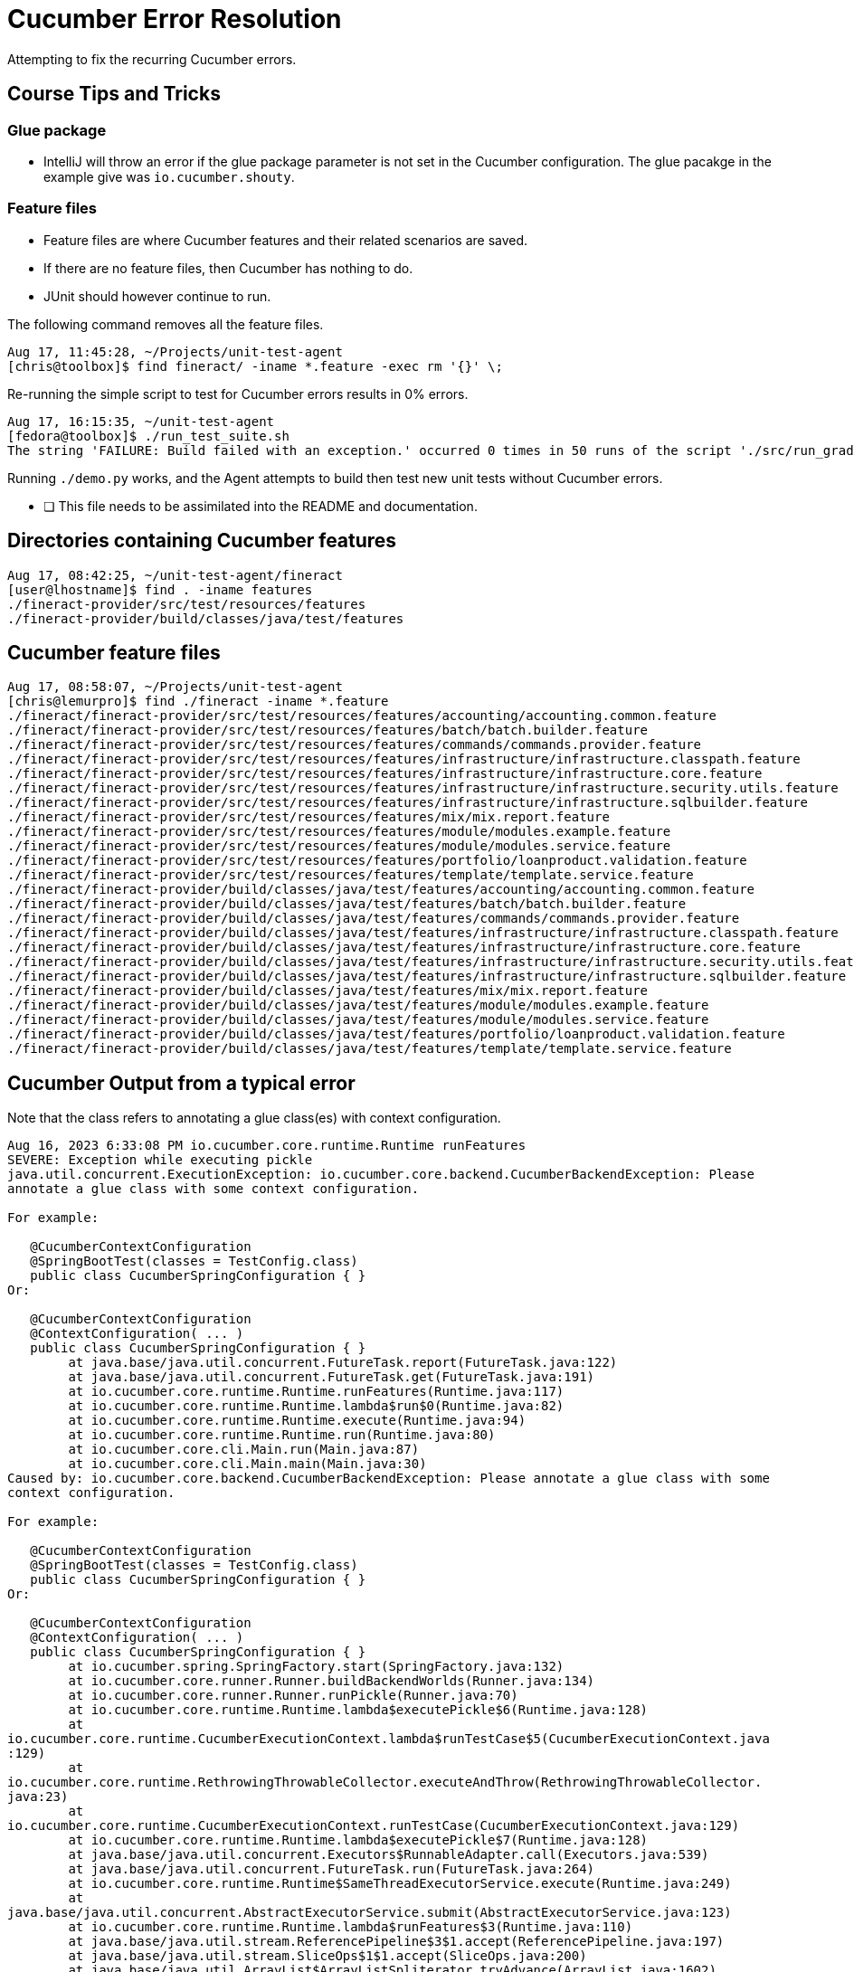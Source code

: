 = Cucumber Error Resolution

Attempting to fix the recurring Cucumber errors.

== Course Tips and Tricks

=== Glue package

* IntelliJ will throw an error if the glue package parameter is not set in the Cucumber configuration. The glue pacakge in the example give was `io.cucumber.shouty`.

=== Feature files

* Feature files are where Cucumber features and their related scenarios are saved.
* If there are no feature files, then Cucumber has nothing to do.
* JUnit should however continue to run.

The following command removes all the feature files.

[bash]
----
Aug 17, 11:45:28, ~/Projects/unit-test-agent
[chris@toolbox]$ find fineract/ -iname *.feature -exec rm '{}' \;
----

Re-running the simple script to test for Cucumber errors results in 0% errors.

[bash]
----
Aug 17, 16:15:35, ~/unit-test-agent
[fedora@toolbox]$ ./run_test_suite.sh
The string 'FAILURE: Build failed with an exception.' occurred 0 times in 50 runs of the script './src/run_gradle.sh 2>&1'.
----

Running `./demo.py` works, and the Agent attempts to build then test new unit tests without Cucumber errors.

* [ ] This file needs to be assimilated into the README and documentation.

== Directories containing Cucumber features

[bash]
----
Aug 17, 08:42:25, ~/unit-test-agent/fineract 
[user@lhostname]$ find . -iname features
./fineract-provider/src/test/resources/features
./fineract-provider/build/classes/java/test/features
----

== Cucumber feature files

[bash]
----
Aug 17, 08:58:07, ~/Projects/unit-test-agent 
[chris@lemurpro]$ find ./fineract -iname *.feature
./fineract/fineract-provider/src/test/resources/features/accounting/accounting.common.feature
./fineract/fineract-provider/src/test/resources/features/batch/batch.builder.feature
./fineract/fineract-provider/src/test/resources/features/commands/commands.provider.feature
./fineract/fineract-provider/src/test/resources/features/infrastructure/infrastructure.classpath.feature
./fineract/fineract-provider/src/test/resources/features/infrastructure/infrastructure.core.feature
./fineract/fineract-provider/src/test/resources/features/infrastructure/infrastructure.security.utils.feature
./fineract/fineract-provider/src/test/resources/features/infrastructure/infrastructure.sqlbuilder.feature
./fineract/fineract-provider/src/test/resources/features/mix/mix.report.feature
./fineract/fineract-provider/src/test/resources/features/module/modules.example.feature
./fineract/fineract-provider/src/test/resources/features/module/modules.service.feature
./fineract/fineract-provider/src/test/resources/features/portfolio/loanproduct.validation.feature
./fineract/fineract-provider/src/test/resources/features/template/template.service.feature
./fineract/fineract-provider/build/classes/java/test/features/accounting/accounting.common.feature
./fineract/fineract-provider/build/classes/java/test/features/batch/batch.builder.feature
./fineract/fineract-provider/build/classes/java/test/features/commands/commands.provider.feature
./fineract/fineract-provider/build/classes/java/test/features/infrastructure/infrastructure.classpath.feature
./fineract/fineract-provider/build/classes/java/test/features/infrastructure/infrastructure.core.feature
./fineract/fineract-provider/build/classes/java/test/features/infrastructure/infrastructure.security.utils.feature
./fineract/fineract-provider/build/classes/java/test/features/infrastructure/infrastructure.sqlbuilder.feature
./fineract/fineract-provider/build/classes/java/test/features/mix/mix.report.feature
./fineract/fineract-provider/build/classes/java/test/features/module/modules.example.feature
./fineract/fineract-provider/build/classes/java/test/features/module/modules.service.feature
./fineract/fineract-provider/build/classes/java/test/features/portfolio/loanproduct.validation.feature
./fineract/fineract-provider/build/classes/java/test/features/template/template.service.feature
----

== Cucumber Output from a typical error

Note that the class refers to annotating a glue class(es) with context configuration.

[bash]
----
Aug 16, 2023 6:33:08 PM io.cucumber.core.runtime.Runtime runFeatures
SEVERE: Exception while executing pickle
java.util.concurrent.ExecutionException: io.cucumber.core.backend.CucumberBackendException: Please
annotate a glue class with some context configuration.

For example:

   @CucumberContextConfiguration
   @SpringBootTest(classes = TestConfig.class)
   public class CucumberSpringConfiguration { }
Or:

   @CucumberContextConfiguration
   @ContextConfiguration( ... )
   public class CucumberSpringConfiguration { }
        at java.base/java.util.concurrent.FutureTask.report(FutureTask.java:122)
        at java.base/java.util.concurrent.FutureTask.get(FutureTask.java:191)
        at io.cucumber.core.runtime.Runtime.runFeatures(Runtime.java:117)
        at io.cucumber.core.runtime.Runtime.lambda$run$0(Runtime.java:82)
        at io.cucumber.core.runtime.Runtime.execute(Runtime.java:94)
        at io.cucumber.core.runtime.Runtime.run(Runtime.java:80)
        at io.cucumber.core.cli.Main.run(Main.java:87)
        at io.cucumber.core.cli.Main.main(Main.java:30)
Caused by: io.cucumber.core.backend.CucumberBackendException: Please annotate a glue class with some
context configuration.

For example:

   @CucumberContextConfiguration
   @SpringBootTest(classes = TestConfig.class)
   public class CucumberSpringConfiguration { }
Or:

   @CucumberContextConfiguration
   @ContextConfiguration( ... )
   public class CucumberSpringConfiguration { }
        at io.cucumber.spring.SpringFactory.start(SpringFactory.java:132)
        at io.cucumber.core.runner.Runner.buildBackendWorlds(Runner.java:134)
        at io.cucumber.core.runner.Runner.runPickle(Runner.java:70)
        at io.cucumber.core.runtime.Runtime.lambda$executePickle$6(Runtime.java:128)
        at
io.cucumber.core.runtime.CucumberExecutionContext.lambda$runTestCase$5(CucumberExecutionContext.java
:129)
        at
io.cucumber.core.runtime.RethrowingThrowableCollector.executeAndThrow(RethrowingThrowableCollector.
java:23)
        at
io.cucumber.core.runtime.CucumberExecutionContext.runTestCase(CucumberExecutionContext.java:129)
        at io.cucumber.core.runtime.Runtime.lambda$executePickle$7(Runtime.java:128)
        at java.base/java.util.concurrent.Executors$RunnableAdapter.call(Executors.java:539)
        at java.base/java.util.concurrent.FutureTask.run(FutureTask.java:264)
        at io.cucumber.core.runtime.Runtime$SameThreadExecutorService.execute(Runtime.java:249)
        at
java.base/java.util.concurrent.AbstractExecutorService.submit(AbstractExecutorService.java:123)
        at io.cucumber.core.runtime.Runtime.lambda$runFeatures$3(Runtime.java:110)
        at java.base/java.util.stream.ReferencePipeline$3$1.accept(ReferencePipeline.java:197)
        at java.base/java.util.stream.SliceOps$1$1.accept(SliceOps.java:200)
        at java.base/java.util.ArrayList$ArrayListSpliterator.tryAdvance(ArrayList.java:1602)
        at
java.base/java.util.stream.ReferencePipeline.forEachWithCancel(ReferencePipeline.java:129)
        at java.base/java.util.stream.AbstractPipeline.copyIntoWithCancel(AbstractPipeline.java:527)
        at java.base/java.util.stream.AbstractPipeline.copyInto(AbstractPipeline.java:513)
        at java.base/java.util.stream.AbstractPipeline.wrapAndCopyInto(AbstractPipeline.java:499)
        at java.base/java.util.stream.ReduceOps$ReduceOp.evaluateSequential(ReduceOps.java:921)
        at java.base/java.util.stream.AbstractPipeline.evaluate(AbstractPipeline.java:234)
        at java.base/java.util.stream.ReferencePipeline.collect(ReferencePipeline.java:682)
        at io.cucumber.core.runtime.Runtime.runFeatures(Runtime.java:111)
        ... 5 more

Aug 16, 2023 6:33:08 PM io.cucumber.core.runtime.Runtime runFeatures
SEVERE: Exception while executing pickle
java.util.concurrent.ExecutionException: io.cucumber.core.backend.CucumberBackendException: Please
annotate a glue class with some context configuration.

For example:

   @CucumberContextConfiguration
   @SpringBootTest(classes = TestConfig.class)
   public class CucumberSpringConfiguration { }
Or:

   @CucumberContextConfiguration
   @ContextConfiguration( ... )
   public class CucumberSpringConfiguration { }
        at java.base/java.util.concurrent.FutureTask.report(FutureTask.java:122)
        at java.base/java.util.concurrent.FutureTask.get(FutureTask.java:191)
        at io.cucumber.core.runtime.Runtime.runFeatures(Runtime.java:117)
        at io.cucumber.core.runtime.Runtime.lambda$run$0(Runtime.java:82)
        at io.cucumber.core.runtime.Runtime.execute(Runtime.java:94)
        at io.cucumber.core.runtime.Runtime.run(Runtime.java:80)
        at io.cucumber.core.cli.Main.run(Main.java:87)
        at io.cucumber.core.cli.Main.main(Main.java:30)
Caused by: io.cucumber.core.backend.CucumberBackendException: Please annotate a glue class with some
context configuration.

For example:

   @CucumberContextConfiguration
   @SpringBootTest(classes = TestConfig.class)
   public class CucumberSpringConfiguration { }
Or:

   @CucumberContextConfiguration
   @ContextConfiguration( ... )
   public class CucumberSpringConfiguration { }
        at io.cucumber.spring.SpringFactory.start(SpringFactory.java:132)
        at io.cucumber.core.runner.Runner.buildBackendWorlds(Runner.java:134)
        at io.cucumber.core.runner.Runner.runPickle(Runner.java:70)
        at io.cucumber.core.runtime.Runtime.lambda$executePickle$6(Runtime.java:128)
        at
io.cucumber.core.runtime.CucumberExecutionContext.lambda$runTestCase$5(CucumberExecutionContext.java
:129)
        at
io.cucumber.core.runtime.RethrowingThrowableCollector.executeAndThrow(RethrowingThrowableCollector.
java:23)
        at
io.cucumber.core.runtime.CucumberExecutionContext.runTestCase(CucumberExecutionContext.java:129)
        at io.cucumber.core.runtime.Runtime.lambda$executePickle$7(Runtime.java:128)
        at java.base/java.util.concurrent.Executors$RunnableAdapter.call(Executors.java:539)
        at java.base/java.util.concurrent.FutureTask.run(FutureTask.java:264)
        at io.cucumber.core.runtime.Runtime$SameThreadExecutorService.execute(Runtime.java:249)
        at
java.base/java.util.concurrent.AbstractExecutorService.submit(AbstractExecutorService.java:123)
        at io.cucumber.core.runtime.Runtime.lambda$runFeatures$3(Runtime.java:110)
        at java.base/java.util.stream.ReferencePipeline$3$1.accept(ReferencePipeline.java:197)
        at java.base/java.util.stream.SliceOps$1$1.accept(SliceOps.java:200)
        at java.base/java.util.ArrayList$ArrayListSpliterator.tryAdvance(ArrayList.java:1602)
        at
java.base/java.util.stream.ReferencePipeline.forEachWithCancel(ReferencePipeline.java:129)
        at java.base/java.util.stream.AbstractPipeline.copyIntoWithCancel(AbstractPipeline.java:527)
        at java.base/java.util.stream.AbstractPipeline.copyInto(AbstractPipeline.java:513)
        at java.base/java.util.stream.AbstractPipeline.wrapAndCopyInto(AbstractPipeline.java:499)
        at java.base/java.util.stream.ReduceOps$ReduceOp.evaluateSequential(ReduceOps.java:921)
        at java.base/java.util.stream.AbstractPipeline.evaluate(AbstractPipeline.java:234)
        at java.base/java.util.stream.ReferencePipeline.collect(ReferencePipeline.java:682)
        at io.cucumber.core.runtime.Runtime.runFeatures(Runtime.java:111)
        ... 5 more

Aug 16, 2023 6:33:08 PM io.cucumber.core.runtime.Runtime runFeatures
SEVERE: Exception while executing pickle
java.util.concurrent.ExecutionException: io.cucumber.core.backend.CucumberBackendException: Please
annotate a glue class with some context configuration.

For example:

   @CucumberContextConfiguration
   @SpringBootTest(classes = TestConfig.class)
   public class CucumberSpringConfiguration { }
Or:

   @CucumberContextConfiguration
   @ContextConfiguration( ... )
   public class CucumberSpringConfiguration { }
        at java.base/java.util.concurrent.FutureTask.report(FutureTask.java:122)
        at java.base/java.util.concurrent.FutureTask.get(FutureTask.java:191)
        at io.cucumber.core.runtime.Runtime.runFeatures(Runtime.java:117)
        at io.cucumber.core.runtime.Runtime.lambda$run$0(Runtime.java:82)
        at io.cucumber.core.runtime.Runtime.execute(Runtime.java:94)
        at io.cucumber.core.runtime.Runtime.run(Runtime.java:80)
        at io.cucumber.core.cli.Main.run(Main.java:87)
        at io.cucumber.core.cli.Main.main(Main.java:30)
Caused by: io.cucumber.core.backend.CucumberBackendException: Please annotate a glue class with some
context configuration.

For example:

   @CucumberContextConfiguration
   @SpringBootTest(classes = TestConfig.class)
   public class CucumberSpringConfiguration { }
Or:

   @CucumberContextConfiguration
   @ContextConfiguration( ... )
   public class CucumberSpringConfiguration { }
        at io.cucumber.spring.SpringFactory.start(SpringFactory.java:132)
        at io.cucumber.core.runner.Runner.buildBackendWorlds(Runner.java:134)
        at io.cucumber.core.runner.Runner.runPickle(Runner.java:70)
        at io.cucumber.core.runtime.Runtime.lambda$executePickle$6(Runtime.java:128)
        at
io.cucumber.core.runtime.CucumberExecutionContext.lambda$runTestCase$5(CucumberExecutionContext.java
:129)
        at
io.cucumber.core.runtime.RethrowingThrowableCollector.executeAndThrow(RethrowingThrowableCollector.
java:23)
        at
io.cucumber.core.runtime.CucumberExecutionContext.runTestCase(CucumberExecutionContext.java:129)
        at io.cucumber.core.runtime.Runtime.lambda$executePickle$7(Runtime.java:128)
        at java.base/java.util.concurrent.Executors$RunnableAdapter.call(Executors.java:539)
        at java.base/java.util.concurrent.FutureTask.run(FutureTask.java:264)
        at io.cucumber.core.runtime.Runtime$SameThreadExecutorService.execute(Runtime.java:249)
        at
java.base/java.util.concurrent.AbstractExecutorService.submit(AbstractExecutorService.java:123)
        at io.cucumber.core.runtime.Runtime.lambda$runFeatures$3(Runtime.java:110)
        at java.base/java.util.stream.ReferencePipeline$3$1.accept(ReferencePipeline.java:197)
        at java.base/java.util.stream.SliceOps$1$1.accept(SliceOps.java:200)
        at java.base/java.util.ArrayList$ArrayListSpliterator.tryAdvance(ArrayList.java:1602)
        at
java.base/java.util.stream.ReferencePipeline.forEachWithCancel(ReferencePipeline.java:129)
        at java.base/java.util.stream.AbstractPipeline.copyIntoWithCancel(AbstractPipeline.java:527)
        at java.base/java.util.stream.AbstractPipeline.copyInto(AbstractPipeline.java:513)
        at java.base/java.util.stream.AbstractPipeline.wrapAndCopyInto(AbstractPipeline.java:499)
        at java.base/java.util.stream.ReduceOps$ReduceOp.evaluateSequential(ReduceOps.java:921)
        at java.base/java.util.stream.AbstractPipeline.evaluate(AbstractPipeline.java:234)
        at java.base/java.util.stream.ReferencePipeline.collect(ReferencePipeline.java:682)
        at io.cucumber.core.runtime.Runtime.runFeatures(Runtime.java:111)
        ... 5 more

Aug 16, 2023 6:33:08 PM io.cucumber.core.runtime.Runtime runFeatures
SEVERE: Exception while executing pickle
java.util.concurrent.ExecutionException: io.cucumber.core.backend.CucumberBackendException: Please
annotate a glue class with some context configuration.

For example:

   @CucumberContextConfiguration
   @SpringBootTest(classes = TestConfig.class)
   public class CucumberSpringConfiguration { }
Or:

   @CucumberContextConfiguration
   @ContextConfiguration( ... )
   public class CucumberSpringConfiguration { }
        at java.base/java.util.concurrent.FutureTask.report(FutureTask.java:122)
        at java.base/java.util.concurrent.FutureTask.get(FutureTask.java:191)
        at io.cucumber.core.runtime.Runtime.runFeatures(Runtime.java:117)
        at io.cucumber.core.runtime.Runtime.lambda$run$0(Runtime.java:82)
        at io.cucumber.core.runtime.Runtime.execute(Runtime.java:94)
        at io.cucumber.core.runtime.Runtime.run(Runtime.java:80)
        at io.cucumber.core.cli.Main.run(Main.java:87)
        at io.cucumber.core.cli.Main.main(Main.java:30)
Caused by: io.cucumber.core.backend.CucumberBackendException: Please annotate a glue class with some
context configuration.

For example:

   @CucumberContextConfiguration
   @SpringBootTest(classes = TestConfig.class)
   public class CucumberSpringConfiguration { }
Or:

   @CucumberContextConfiguration
   @ContextConfiguration( ... )
   public class CucumberSpringConfiguration { }
        at io.cucumber.spring.SpringFactory.start(SpringFactory.java:132)
        at io.cucumber.core.runner.Runner.buildBackendWorlds(Runner.java:134)
        at io.cucumber.core.runner.Runner.runPickle(Runner.java:70)
        at io.cucumber.core.runtime.Runtime.lambda$executePickle$6(Runtime.java:128)
        at
io.cucumber.core.runtime.CucumberExecutionContext.lambda$runTestCase$5(CucumberExecutionContext.java
:129)
        at
io.cucumber.core.runtime.RethrowingThrowableCollector.executeAndThrow(RethrowingThrowableCollector.
java:23)
        at
io.cucumber.core.runtime.CucumberExecutionContext.runTestCase(CucumberExecutionContext.java:129)
        at io.cucumber.core.runtime.Runtime.lambda$executePickle$7(Runtime.java:128)
        at java.base/java.util.concurrent.Executors$RunnableAdapter.call(Executors.java:539)
        at java.base/java.util.concurrent.FutureTask.run(FutureTask.java:264)
        at io.cucumber.core.runtime.Runtime$SameThreadExecutorService.execute(Runtime.java:249)
        at
java.base/java.util.concurrent.AbstractExecutorService.submit(AbstractExecutorService.java:123)
        at io.cucumber.core.runtime.Runtime.lambda$runFeatures$3(Runtime.java:110)
        at java.base/java.util.stream.ReferencePipeline$3$1.accept(ReferencePipeline.java:197)
        at java.base/java.util.stream.SliceOps$1$1.accept(SliceOps.java:200)
        at java.base/java.util.ArrayList$ArrayListSpliterator.tryAdvance(ArrayList.java:1602)
        at
java.base/java.util.stream.ReferencePipeline.forEachWithCancel(ReferencePipeline.java:129)
        at java.base/java.util.stream.AbstractPipeline.copyIntoWithCancel(AbstractPipeline.java:527)
        at java.base/java.util.stream.AbstractPipeline.copyInto(AbstractPipeline.java:513)
        at java.base/java.util.stream.AbstractPipeline.wrapAndCopyInto(AbstractPipeline.java:499)
        at java.base/java.util.stream.ReduceOps$ReduceOp.evaluateSequential(ReduceOps.java:921)
        at java.base/java.util.stream.AbstractPipeline.evaluate(AbstractPipeline.java:234)
        at java.base/java.util.stream.ReferencePipeline.collect(ReferencePipeline.java:682)
        at io.cucumber.core.runtime.Runtime.runFeatures(Runtime.java:111)
        ... 5 more

Aug 16, 2023 6:33:08 PM io.cucumber.core.runtime.Runtime runFeatures
SEVERE: Exception while executing pickle
java.util.concurrent.ExecutionException: io.cucumber.core.backend.CucumberBackendException: Please
annotate a glue class with some context configuration.

For example:

   @CucumberContextConfiguration
   @SpringBootTest(classes = TestConfig.class)
   public class CucumberSpringConfiguration { }
Or:

   @CucumberContextConfiguration
   @ContextConfiguration( ... )
   public class CucumberSpringConfiguration { }
        at java.base/java.util.concurrent.FutureTask.report(FutureTask.java:122)
        at java.base/java.util.concurrent.FutureTask.get(FutureTask.java:191)
        at io.cucumber.core.runtime.Runtime.runFeatures(Runtime.java:117)
        at io.cucumber.core.runtime.Runtime.lambda$run$0(Runtime.java:82)
        at io.cucumber.core.runtime.Runtime.execute(Runtime.java:94)
        at io.cucumber.core.runtime.Runtime.run(Runtime.java:80)
        at io.cucumber.core.cli.Main.run(Main.java:87)
        at io.cucumber.core.cli.Main.main(Main.java:30)
Caused by: io.cucumber.core.backend.CucumberBackendException: Please annotate a glue class with some
context configuration.

For example:

   @CucumberContextConfiguration
   @SpringBootTest(classes = TestConfig.class)
   public class CucumberSpringConfiguration { }
Or:

   @CucumberContextConfiguration
   @ContextConfiguration( ... )
   public class CucumberSpringConfiguration { }
        at io.cucumber.spring.SpringFactory.start(SpringFactory.java:132)
        at io.cucumber.core.runner.Runner.buildBackendWorlds(Runner.java:134)
        at io.cucumber.core.runner.Runner.runPickle(Runner.java:70)
        at io.cucumber.core.runtime.Runtime.lambda$executePickle$6(Runtime.java:128)
        at
io.cucumber.core.runtime.CucumberExecutionContext.lambda$runTestCase$5(CucumberExecutionContext.java
:129)
        at
io.cucumber.core.runtime.RethrowingThrowableCollector.executeAndThrow(RethrowingThrowableCollector.
java:23)
        at
io.cucumber.core.runtime.CucumberExecutionContext.runTestCase(CucumberExecutionContext.java:129)
        at io.cucumber.core.runtime.Runtime.lambda$executePickle$7(Runtime.java:128)
        at java.base/java.util.concurrent.Executors$RunnableAdapter.call(Executors.java:539)
        at java.base/java.util.concurrent.FutureTask.run(FutureTask.java:264)
        at io.cucumber.core.runtime.Runtime$SameThreadExecutorService.execute(Runtime.java:249)
        at
java.base/java.util.concurrent.AbstractExecutorService.submit(AbstractExecutorService.java:123)
        at io.cucumber.core.runtime.Runtime.lambda$runFeatures$3(Runtime.java:110)
        at java.base/java.util.stream.ReferencePipeline$3$1.accept(ReferencePipeline.java:197)
        at java.base/java.util.stream.SliceOps$1$1.accept(SliceOps.java:200)
        at java.base/java.util.ArrayList$ArrayListSpliterator.tryAdvance(ArrayList.java:1602)
        at
java.base/java.util.stream.ReferencePipeline.forEachWithCancel(ReferencePipeline.java:129)
        at java.base/java.util.stream.AbstractPipeline.copyIntoWithCancel(AbstractPipeline.java:527)
        at java.base/java.util.stream.AbstractPipeline.copyInto(AbstractPipeline.java:513)
        at java.base/java.util.stream.AbstractPipeline.wrapAndCopyInto(AbstractPipeline.java:499)
        at java.base/java.util.stream.ReduceOps$ReduceOp.evaluateSequential(ReduceOps.java:921)
        at java.base/java.util.stream.AbstractPipeline.evaluate(AbstractPipeline.java:234)
        at java.base/java.util.stream.ReferencePipeline.collect(ReferencePipeline.java:682)
        at io.cucumber.core.runtime.Runtime.runFeatures(Runtime.java:111)
        ... 5 more

Aug 16, 2023 6:33:08 PM io.cucumber.core.runtime.Runtime runFeatures
SEVERE: Exception while executing pickle
java.util.concurrent.ExecutionException: io.cucumber.core.backend.CucumberBackendException: Please
annotate a glue class with some context configuration.

For example:

   @CucumberContextConfiguration
   @SpringBootTest(classes = TestConfig.class)
   public class CucumberSpringConfiguration { }
Or:

   @CucumberContextConfiguration
   @ContextConfiguration( ... )
   public class CucumberSpringConfiguration { }
        at java.base/java.util.concurrent.FutureTask.report(FutureTask.java:122)
        at java.base/java.util.concurrent.FutureTask.get(FutureTask.java:191)
        at io.cucumber.core.runtime.Runtime.runFeatures(Runtime.java:117)
        at io.cucumber.core.runtime.Runtime.lambda$run$0(Runtime.java:82)
        at io.cucumber.core.runtime.Runtime.execute(Runtime.java:94)
        at io.cucumber.core.runtime.Runtime.run(Runtime.java:80)
        at io.cucumber.core.cli.Main.run(Main.java:87)
        at io.cucumber.core.cli.Main.main(Main.java:30)
Caused by: io.cucumber.core.backend.CucumberBackendException: Please annotate a glue class with some
context configuration.

For example:

   @CucumberContextConfiguration
   @SpringBootTest(classes = TestConfig.class)
   public class CucumberSpringConfiguration { }
Or:

   @CucumberContextConfiguration
   @ContextConfiguration( ... )
   public class CucumberSpringConfiguration { }
        at io.cucumber.spring.SpringFactory.start(SpringFactory.java:132)
        at io.cucumber.core.runner.Runner.buildBackendWorlds(Runner.java:134)
        at io.cucumber.core.runner.Runner.runPickle(Runner.java:70)
        at io.cucumber.core.runtime.Runtime.lambda$executePickle$6(Runtime.java:128)
        at
io.cucumber.core.runtime.CucumberExecutionContext.lambda$runTestCase$5(CucumberExecutionContext.java
:129)
        at
io.cucumber.core.runtime.RethrowingThrowableCollector.executeAndThrow(RethrowingThrowableCollector.
java:23)
        at
io.cucumber.core.runtime.CucumberExecutionContext.runTestCase(CucumberExecutionContext.java:129)
        at io.cucumber.core.runtime.Runtime.lambda$executePickle$7(Runtime.java:128)
        at java.base/java.util.concurrent.Executors$RunnableAdapter.call(Executors.java:539)
        at java.base/java.util.concurrent.FutureTask.run(FutureTask.java:264)
        at io.cucumber.core.runtime.Runtime$SameThreadExecutorService.execute(Runtime.java:249)
        at
java.base/java.util.concurrent.AbstractExecutorService.submit(AbstractExecutorService.java:123)
        at io.cucumber.core.runtime.Runtime.lambda$runFeatures$3(Runtime.java:110)
        at java.base/java.util.stream.ReferencePipeline$3$1.accept(ReferencePipeline.java:197)
        at java.base/java.util.stream.SliceOps$1$1.accept(SliceOps.java:200)
        at java.base/java.util.ArrayList$ArrayListSpliterator.tryAdvance(ArrayList.java:1602)
        at
java.base/java.util.stream.ReferencePipeline.forEachWithCancel(ReferencePipeline.java:129)
        at java.base/java.util.stream.AbstractPipeline.copyIntoWithCancel(AbstractPipeline.java:527)
        at java.base/java.util.stream.AbstractPipeline.copyInto(AbstractPipeline.java:513)
        at java.base/java.util.stream.AbstractPipeline.wrapAndCopyInto(AbstractPipeline.java:499)
        at java.base/java.util.stream.ReduceOps$ReduceOp.evaluateSequential(ReduceOps.java:921)
        at java.base/java.util.stream.AbstractPipeline.evaluate(AbstractPipeline.java:234)
        at java.base/java.util.stream.ReferencePipeline.collect(ReferencePipeline.java:682)
        at io.cucumber.core.runtime.Runtime.runFeatures(Runtime.java:111)
        ... 5 more

Aug 16, 2023 6:33:08 PM io.cucumber.core.runtime.Runtime runFeatures
SEVERE: Exception while executing pickle
java.util.concurrent.ExecutionException: io.cucumber.core.backend.CucumberBackendException: Please
annotate a glue class with some context configuration.

For example:

   @CucumberContextConfiguration
   @SpringBootTest(classes = TestConfig.class)
   public class CucumberSpringConfiguration { }
Or:

   @CucumberContextConfiguration
   @ContextConfiguration( ... )
   public class CucumberSpringConfiguration { }
        at java.base/java.util.concurrent.FutureTask.report(FutureTask.java:122)
        at java.base/java.util.concurrent.FutureTask.get(FutureTask.java:191)
        at io.cucumber.core.runtime.Runtime.runFeatures(Runtime.java:117)
        at io.cucumber.core.runtime.Runtime.lambda$run$0(Runtime.java:82)
        at io.cucumber.core.runtime.Runtime.execute(Runtime.java:94)
        at io.cucumber.core.runtime.Runtime.run(Runtime.java:80)
        at io.cucumber.core.cli.Main.run(Main.java:87)
        at io.cucumber.core.cli.Main.main(Main.java:30)
Caused by: io.cucumber.core.backend.CucumberBackendException: Please annotate a glue class with some
context configuration.

For example:

   @CucumberContextConfiguration
   @SpringBootTest(classes = TestConfig.class)
   public class CucumberSpringConfiguration { }
Or:

   @CucumberContextConfiguration
   @ContextConfiguration( ... )
   public class CucumberSpringConfiguration { }
        at io.cucumber.spring.SpringFactory.start(SpringFactory.java:132)
        at io.cucumber.core.runner.Runner.buildBackendWorlds(Runner.java:134)
        at io.cucumber.core.runner.Runner.runPickle(Runner.java:70)
        at io.cucumber.core.runtime.Runtime.lambda$executePickle$6(Runtime.java:128)
        at
io.cucumber.core.runtime.CucumberExecutionContext.lambda$runTestCase$5(CucumberExecutionContext.java
:129)
        at
io.cucumber.core.runtime.RethrowingThrowableCollector.executeAndThrow(RethrowingThrowableCollector.
java:23)
        at
io.cucumber.core.runtime.CucumberExecutionContext.runTestCase(CucumberExecutionContext.java:129)
        at io.cucumber.core.runtime.Runtime.lambda$executePickle$7(Runtime.java:128)
        at java.base/java.util.concurrent.Executors$RunnableAdapter.call(Executors.java:539)
        at java.base/java.util.concurrent.FutureTask.run(FutureTask.java:264)
        at io.cucumber.core.runtime.Runtime$SameThreadExecutorService.execute(Runtime.java:249)
        at
java.base/java.util.concurrent.AbstractExecutorService.submit(AbstractExecutorService.java:123)
        at io.cucumber.core.runtime.Runtime.lambda$runFeatures$3(Runtime.java:110)
        at java.base/java.util.stream.ReferencePipeline$3$1.accept(ReferencePipeline.java:197)
        at java.base/java.util.stream.SliceOps$1$1.accept(SliceOps.java:200)
        at java.base/java.util.ArrayList$ArrayListSpliterator.tryAdvance(ArrayList.java:1602)
        at
java.base/java.util.stream.ReferencePipeline.forEachWithCancel(ReferencePipeline.java:129)
        at java.base/java.util.stream.AbstractPipeline.copyIntoWithCancel(AbstractPipeline.java:527)
        at java.base/java.util.stream.AbstractPipeline.copyInto(AbstractPipeline.java:513)
        at java.base/java.util.stream.AbstractPipeline.wrapAndCopyInto(AbstractPipeline.java:499)
        at java.base/java.util.stream.ReduceOps$ReduceOp.evaluateSequential(ReduceOps.java:921)
        at java.base/java.util.stream.AbstractPipeline.evaluate(AbstractPipeline.java:234)
        at java.base/java.util.stream.ReferencePipeline.collect(ReferencePipeline.java:682)
        at io.cucumber.core.runtime.Runtime.runFeatures(Runtime.java:111)
        ... 5 more

Aug 16, 2023 6:33:08 PM io.cucumber.core.runtime.Runtime runFeatures
SEVERE: Exception while executing pickle
java.util.concurrent.ExecutionException: io.cucumber.core.backend.CucumberBackendException: Please
annotate a glue class with some context configuration.

For example:

   @CucumberContextConfiguration
   @SpringBootTest(classes = TestConfig.class)
   public class CucumberSpringConfiguration { }
Or:

   @CucumberContextConfiguration
   @ContextConfiguration( ... )
   public class CucumberSpringConfiguration { }
        at java.base/java.util.concurrent.FutureTask.report(FutureTask.java:122)
        at java.base/java.util.concurrent.FutureTask.get(FutureTask.java:191)
        at io.cucumber.core.runtime.Runtime.runFeatures(Runtime.java:117)
        at io.cucumber.core.runtime.Runtime.lambda$run$0(Runtime.java:82)
        at io.cucumber.core.runtime.Runtime.execute(Runtime.java:94)
        at io.cucumber.core.runtime.Runtime.run(Runtime.java:80)
        at io.cucumber.core.cli.Main.run(Main.java:87)
        at io.cucumber.core.cli.Main.main(Main.java:30)
Caused by: io.cucumber.core.backend.CucumberBackendException: Please annotate a glue class with some
context configuration.

For example:

   @CucumberContextConfiguration
   @SpringBootTest(classes = TestConfig.class)
   public class CucumberSpringConfiguration { }
Or:

   @CucumberContextConfiguration
   @ContextConfiguration( ... )
   public class CucumberSpringConfiguration { }
        at io.cucumber.spring.SpringFactory.start(SpringFactory.java:132)
        at io.cucumber.core.runner.Runner.buildBackendWorlds(Runner.java:134)
        at io.cucumber.core.runner.Runner.runPickle(Runner.java:70)
        at io.cucumber.core.runtime.Runtime.lambda$executePickle$6(Runtime.java:128)
        at
io.cucumber.core.runtime.CucumberExecutionContext.lambda$runTestCase$5(CucumberExecutionContext.java
:129)
        at
io.cucumber.core.runtime.RethrowingThrowableCollector.executeAndThrow(RethrowingThrowableCollector.
java:23)
        at
io.cucumber.core.runtime.CucumberExecutionContext.runTestCase(CucumberExecutionContext.java:129)
        at io.cucumber.core.runtime.Runtime.lambda$executePickle$7(Runtime.java:128)
        at java.base/java.util.concurrent.Executors$RunnableAdapter.call(Executors.java:539)
        at java.base/java.util.concurrent.FutureTask.run(FutureTask.java:264)
        at io.cucumber.core.runtime.Runtime$SameThreadExecutorService.execute(Runtime.java:249)
        at
java.base/java.util.concurrent.AbstractExecutorService.submit(AbstractExecutorService.java:123)
        at io.cucumber.core.runtime.Runtime.lambda$runFeatures$3(Runtime.java:110)
        at java.base/java.util.stream.ReferencePipeline$3$1.accept(ReferencePipeline.java:197)
        at java.base/java.util.stream.SliceOps$1$1.accept(SliceOps.java:200)
        at java.base/java.util.ArrayList$ArrayListSpliterator.tryAdvance(ArrayList.java:1602)
        at
java.base/java.util.stream.ReferencePipeline.forEachWithCancel(ReferencePipeline.java:129)
        at java.base/java.util.stream.AbstractPipeline.copyIntoWithCancel(AbstractPipeline.java:527)
        at java.base/java.util.stream.AbstractPipeline.copyInto(AbstractPipeline.java:513)
        at java.base/java.util.stream.AbstractPipeline.wrapAndCopyInto(AbstractPipeline.java:499)
        at java.base/java.util.stream.ReduceOps$ReduceOp.evaluateSequential(ReduceOps.java:921)
        at java.base/java.util.stream.AbstractPipeline.evaluate(AbstractPipeline.java:234)
        at java.base/java.util.stream.ReferencePipeline.collect(ReferencePipeline.java:682)
        at io.cucumber.core.runtime.Runtime.runFeatures(Runtime.java:111)
        ... 5 more

Aug 16, 2023 6:33:08 PM io.cucumber.core.runtime.Runtime runFeatures
SEVERE: Exception while executing pickle
java.util.concurrent.ExecutionException: io.cucumber.core.backend.CucumberBackendException: Please
annotate a glue class with some context configuration.

For example:

   @CucumberContextConfiguration
   @SpringBootTest(classes = TestConfig.class)
   public class CucumberSpringConfiguration { }
Or:

   @CucumberContextConfiguration
   @ContextConfiguration( ... )
   public class CucumberSpringConfiguration { }
        at java.base/java.util.concurrent.FutureTask.report(FutureTask.java:122)
        at java.base/java.util.concurrent.FutureTask.get(FutureTask.java:191)
        at io.cucumber.core.runtime.Runtime.runFeatures(Runtime.java:117)
        at io.cucumber.core.runtime.Runtime.lambda$run$0(Runtime.java:82)
        at io.cucumber.core.runtime.Runtime.execute(Runtime.java:94)
        at io.cucumber.core.runtime.Runtime.run(Runtime.java:80)
        at io.cucumber.core.cli.Main.run(Main.java:87)
        at io.cucumber.core.cli.Main.main(Main.java:30)
Caused by: io.cucumber.core.backend.CucumberBackendException: Please annotate a glue class with some
context configuration.

For example:

   @CucumberContextConfiguration
   @SpringBootTest(classes = TestConfig.class)
   public class CucumberSpringConfiguration { }
Or:

   @CucumberContextConfiguration
   @ContextConfiguration( ... )
   public class CucumberSpringConfiguration { }
        at io.cucumber.spring.SpringFactory.start(SpringFactory.java:132)
        at io.cucumber.core.runner.Runner.buildBackendWorlds(Runner.java:134)
        at io.cucumber.core.runner.Runner.runPickle(Runner.java:70)
        at io.cucumber.core.runtime.Runtime.lambda$executePickle$6(Runtime.java:128)
        at
io.cucumber.core.runtime.CucumberExecutionContext.lambda$runTestCase$5(CucumberExecutionContext.java
:129)
        at
io.cucumber.core.runtime.RethrowingThrowableCollector.executeAndThrow(RethrowingThrowableCollector.
java:23)
        at
io.cucumber.core.runtime.CucumberExecutionContext.runTestCase(CucumberExecutionContext.java:129)
        at io.cucumber.core.runtime.Runtime.lambda$executePickle$7(Runtime.java:128)
        at java.base/java.util.concurrent.Executors$RunnableAdapter.call(Executors.java:539)
        at java.base/java.util.concurrent.FutureTask.run(FutureTask.java:264)
        at io.cucumber.core.runtime.Runtime$SameThreadExecutorService.execute(Runtime.java:249)
        at
java.base/java.util.concurrent.AbstractExecutorService.submit(AbstractExecutorService.java:123)
        at io.cucumber.core.runtime.Runtime.lambda$runFeatures$3(Runtime.java:110)
        at java.base/java.util.stream.ReferencePipeline$3$1.accept(ReferencePipeline.java:197)
        at java.base/java.util.stream.SliceOps$1$1.accept(SliceOps.java:200)
        at java.base/java.util.ArrayList$ArrayListSpliterator.tryAdvance(ArrayList.java:1602)
        at
java.base/java.util.stream.ReferencePipeline.forEachWithCancel(ReferencePipeline.java:129)
        at java.base/java.util.stream.AbstractPipeline.copyIntoWithCancel(AbstractPipeline.java:527)
        at java.base/java.util.stream.AbstractPipeline.copyInto(AbstractPipeline.java:513)
        at java.base/java.util.stream.AbstractPipeline.wrapAndCopyInto(AbstractPipeline.java:499)
        at java.base/java.util.stream.ReduceOps$ReduceOp.evaluateSequential(ReduceOps.java:921)
        at java.base/java.util.stream.AbstractPipeline.evaluate(AbstractPipeline.java:234)
        at java.base/java.util.stream.ReferencePipeline.collect(ReferencePipeline.java:682)
        at io.cucumber.core.runtime.Runtime.runFeatures(Runtime.java:111)
        ... 5 more

Aug 16, 2023 6:33:08 PM io.cucumber.core.runtime.Runtime runFeatures
SEVERE: Exception while executing pickle
java.util.concurrent.ExecutionException: io.cucumber.core.backend.CucumberBackendException: Please
annotate a glue class with some context configuration.

For example:

   @CucumberContextConfiguration
   @SpringBootTest(classes = TestConfig.class)
   public class CucumberSpringConfiguration { }
Or:

   @CucumberContextConfiguration
   @ContextConfiguration( ... )
   public class CucumberSpringConfiguration { }
        at java.base/java.util.concurrent.FutureTask.report(FutureTask.java:122)
        at java.base/java.util.concurrent.FutureTask.get(FutureTask.java:191)
        at io.cucumber.core.runtime.Runtime.runFeatures(Runtime.java:117)
        at io.cucumber.core.runtime.Runtime.lambda$run$0(Runtime.java:82)
        at io.cucumber.core.runtime.Runtime.execute(Runtime.java:94)
        at io.cucumber.core.runtime.Runtime.run(Runtime.java:80)
        at io.cucumber.core.cli.Main.run(Main.java:87)
        at io.cucumber.core.cli.Main.main(Main.java:30)
Caused by: io.cucumber.core.backend.CucumberBackendException: Please annotate a glue class with some
context configuration.

For example:

   @CucumberContextConfiguration
   @SpringBootTest(classes = TestConfig.class)
   public class CucumberSpringConfiguration { }
Or:

   @CucumberContextConfiguration
   @ContextConfiguration( ... )
   public class CucumberSpringConfiguration { }
        at io.cucumber.spring.SpringFactory.start(SpringFactory.java:132)
        at io.cucumber.core.runner.Runner.buildBackendWorlds(Runner.java:134)
        at io.cucumber.core.runner.Runner.runPickle(Runner.java:70)
        at io.cucumber.core.runtime.Runtime.lambda$executePickle$6(Runtime.java:128)
        at
io.cucumber.core.runtime.CucumberExecutionContext.lambda$runTestCase$5(CucumberExecutionContext.java
:129)
        at
io.cucumber.core.runtime.RethrowingThrowableCollector.executeAndThrow(RethrowingThrowableCollector.
java:23)
        at
io.cucumber.core.runtime.CucumberExecutionContext.runTestCase(CucumberExecutionContext.java:129)
        at io.cucumber.core.runtime.Runtime.lambda$executePickle$7(Runtime.java:128)
        at java.base/java.util.concurrent.Executors$RunnableAdapter.call(Executors.java:539)
        at java.base/java.util.concurrent.FutureTask.run(FutureTask.java:264)
        at io.cucumber.core.runtime.Runtime$SameThreadExecutorService.execute(Runtime.java:249)
        at
java.base/java.util.concurrent.AbstractExecutorService.submit(AbstractExecutorService.java:123)
        at io.cucumber.core.runtime.Runtime.lambda$runFeatures$3(Runtime.java:110)
        at java.base/java.util.stream.ReferencePipeline$3$1.accept(ReferencePipeline.java:197)
        at java.base/java.util.stream.SliceOps$1$1.accept(SliceOps.java:200)
        at java.base/java.util.ArrayList$ArrayListSpliterator.tryAdvance(ArrayList.java:1602)
        at
java.base/java.util.stream.ReferencePipeline.forEachWithCancel(ReferencePipeline.java:129)
        at java.base/java.util.stream.AbstractPipeline.copyIntoWithCancel(AbstractPipeline.java:527)
        at java.base/java.util.stream.AbstractPipeline.copyInto(AbstractPipeline.java:513)
        at java.base/java.util.stream.AbstractPipeline.wrapAndCopyInto(AbstractPipeline.java:499)
        at java.base/java.util.stream.ReduceOps$ReduceOp.evaluateSequential(ReduceOps.java:921)
        at java.base/java.util.stream.AbstractPipeline.evaluate(AbstractPipeline.java:234)
        at java.base/java.util.stream.ReferencePipeline.collect(ReferencePipeline.java:682)
        at io.cucumber.core.runtime.Runtime.runFeatures(Runtime.java:111)
        ... 5 more

Aug 16, 2023 6:33:08 PM io.cucumber.core.runtime.Runtime runFeatures
SEVERE: Exception while executing pickle
java.util.concurrent.ExecutionException: io.cucumber.core.backend.CucumberBackendException: Please
annotate a glue class with some context configuration.

For example:

   @CucumberContextConfiguration
   @SpringBootTest(classes = TestConfig.class)
   public class CucumberSpringConfiguration { }
Or:

   @CucumberContextConfiguration
   @ContextConfiguration( ... )
   public class CucumberSpringConfiguration { }
        at java.base/java.util.concurrent.FutureTask.report(FutureTask.java:122)
        at java.base/java.util.concurrent.FutureTask.get(FutureTask.java:191)
        at io.cucumber.core.runtime.Runtime.runFeatures(Runtime.java:117)
        at io.cucumber.core.runtime.Runtime.lambda$run$0(Runtime.java:82)
        at io.cucumber.core.runtime.Runtime.execute(Runtime.java:94)
        at io.cucumber.core.runtime.Runtime.run(Runtime.java:80)
        at io.cucumber.core.cli.Main.run(Main.java:87)
        at io.cucumber.core.cli.Main.main(Main.java:30)
Caused by: io.cucumber.core.backend.CucumberBackendException: Please annotate a glue class with some
context configuration.

For example:

   @CucumberContextConfiguration
   @SpringBootTest(classes = TestConfig.class)
   public class CucumberSpringConfiguration { }
Or:

   @CucumberContextConfiguration
   @ContextConfiguration( ... )
   public class CucumberSpringConfiguration { }
        at io.cucumber.spring.SpringFactory.start(SpringFactory.java:132)
        at io.cucumber.core.runner.Runner.buildBackendWorlds(Runner.java:134)
        at io.cucumber.core.runner.Runner.runPickle(Runner.java:70)
        at io.cucumber.core.runtime.Runtime.lambda$executePickle$6(Runtime.java:128)
        at
io.cucumber.core.runtime.CucumberExecutionContext.lambda$runTestCase$5(CucumberExecutionContext.java
:129)
        at
io.cucumber.core.runtime.RethrowingThrowableCollector.executeAndThrow(RethrowingThrowableCollector.
java:23)
        at
io.cucumber.core.runtime.CucumberExecutionContext.runTestCase(CucumberExecutionContext.java:129)
        at io.cucumber.core.runtime.Runtime.lambda$executePickle$7(Runtime.java:128)
        at java.base/java.util.concurrent.Executors$RunnableAdapter.call(Executors.java:539)
        at java.base/java.util.concurrent.FutureTask.run(FutureTask.java:264)
        at io.cucumber.core.runtime.Runtime$SameThreadExecutorService.execute(Runtime.java:249)
        at
java.base/java.util.concurrent.AbstractExecutorService.submit(AbstractExecutorService.java:123)
        at io.cucumber.core.runtime.Runtime.lambda$runFeatures$3(Runtime.java:110)
        at java.base/java.util.stream.ReferencePipeline$3$1.accept(ReferencePipeline.java:197)
        at java.base/java.util.stream.SliceOps$1$1.accept(SliceOps.java:200)
        at java.base/java.util.ArrayList$ArrayListSpliterator.tryAdvance(ArrayList.java:1602)
        at
java.base/java.util.stream.ReferencePipeline.forEachWithCancel(ReferencePipeline.java:129)
        at java.base/java.util.stream.AbstractPipeline.copyIntoWithCancel(AbstractPipeline.java:527)
        at java.base/java.util.stream.AbstractPipeline.copyInto(AbstractPipeline.java:513)
        at java.base/java.util.stream.AbstractPipeline.wrapAndCopyInto(AbstractPipeline.java:499)
        at java.base/java.util.stream.ReduceOps$ReduceOp.evaluateSequential(ReduceOps.java:921)
        at java.base/java.util.stream.AbstractPipeline.evaluate(AbstractPipeline.java:234)
        at java.base/java.util.stream.ReferencePipeline.collect(ReferencePipeline.java:682)
        at io.cucumber.core.runtime.Runtime.runFeatures(Runtime.java:111)
        ... 5 more

Aug 16, 2023 6:33:08 PM io.cucumber.core.runtime.Runtime runFeatures
SEVERE: Exception while executing pickle
java.util.concurrent.ExecutionException: io.cucumber.core.backend.CucumberBackendException: Please
annotate a glue class with some context configuration.

For example:

   @CucumberContextConfiguration
   @SpringBootTest(classes = TestConfig.class)
   public class CucumberSpringConfiguration { }
Or:

   @CucumberContextConfiguration
   @ContextConfiguration( ... )
   public class CucumberSpringConfiguration { }
        at java.base/java.util.concurrent.FutureTask.report(FutureTask.java:122)
        at java.base/java.util.concurrent.FutureTask.get(FutureTask.java:191)
        at io.cucumber.core.runtime.Runtime.runFeatures(Runtime.java:117)
        at io.cucumber.core.runtime.Runtime.lambda$run$0(Runtime.java:82)
        at io.cucumber.core.runtime.Runtime.execute(Runtime.java:94)
        at io.cucumber.core.runtime.Runtime.run(Runtime.java:80)
        at io.cucumber.core.cli.Main.run(Main.java:87)
        at io.cucumber.core.cli.Main.main(Main.java:30)
Caused by: io.cucumber.core.backend.CucumberBackendException: Please annotate a glue class with some
context configuration.

For example:

   @CucumberContextConfiguration
   @SpringBootTest(classes = TestConfig.class)
   public class CucumberSpringConfiguration { }
Or:

   @CucumberContextConfiguration
   @ContextConfiguration( ... )
   public class CucumberSpringConfiguration { }
        at io.cucumber.spring.SpringFactory.start(SpringFactory.java:132)
        at io.cucumber.core.runner.Runner.buildBackendWorlds(Runner.java:134)
        at io.cucumber.core.runner.Runner.runPickle(Runner.java:70)
        at io.cucumber.core.runtime.Runtime.lambda$executePickle$6(Runtime.java:128)
        at
io.cucumber.core.runtime.CucumberExecutionContext.lambda$runTestCase$5(CucumberExecutionContext.java
:129)
        at
io.cucumber.core.runtime.RethrowingThrowableCollector.executeAndThrow(RethrowingThrowableCollector.
java:23)
        at
io.cucumber.core.runtime.CucumberExecutionContext.runTestCase(CucumberExecutionContext.java:129)
        at io.cucumber.core.runtime.Runtime.lambda$executePickle$7(Runtime.java:128)
        at java.base/java.util.concurrent.Executors$RunnableAdapter.call(Executors.java:539)
        at java.base/java.util.concurrent.FutureTask.run(FutureTask.java:264)
        at io.cucumber.core.runtime.Runtime$SameThreadExecutorService.execute(Runtime.java:249)
        at
java.base/java.util.concurrent.AbstractExecutorService.submit(AbstractExecutorService.java:123)
        at io.cucumber.core.runtime.Runtime.lambda$runFeatures$3(Runtime.java:110)
        at java.base/java.util.stream.ReferencePipeline$3$1.accept(ReferencePipeline.java:197)
        at java.base/java.util.stream.SliceOps$1$1.accept(SliceOps.java:200)
        at java.base/java.util.ArrayList$ArrayListSpliterator.tryAdvance(ArrayList.java:1602)
        at
java.base/java.util.stream.ReferencePipeline.forEachWithCancel(ReferencePipeline.java:129)
        at java.base/java.util.stream.AbstractPipeline.copyIntoWithCancel(AbstractPipeline.java:527)
        at java.base/java.util.stream.AbstractPipeline.copyInto(AbstractPipeline.java:513)
        at java.base/java.util.stream.AbstractPipeline.wrapAndCopyInto(AbstractPipeline.java:499)
        at java.base/java.util.stream.ReduceOps$ReduceOp.evaluateSequential(ReduceOps.java:921)
        at java.base/java.util.stream.AbstractPipeline.evaluate(AbstractPipeline.java:234)
        at java.base/java.util.stream.ReferencePipeline.collect(ReferencePipeline.java:682)
        at io.cucumber.core.runtime.Runtime.runFeatures(Runtime.java:111)
        ... 5 more

Aug 16, 2023 6:33:08 PM io.cucumber.core.runtime.Runtime runFeatures
SEVERE: Exception while executing pickle
java.util.concurrent.ExecutionException: io.cucumber.core.backend.CucumberBackendException: Please
annotate a glue class with some context configuration.

For example:

   @CucumberContextConfiguration
   @SpringBootTest(classes = TestConfig.class)
   public class CucumberSpringConfiguration { }
Or:

   @CucumberContextConfiguration
   @ContextConfiguration( ... )
   public class CucumberSpringConfiguration { }
        at java.base/java.util.concurrent.FutureTask.report(FutureTask.java:122)
        at java.base/java.util.concurrent.FutureTask.get(FutureTask.java:191)
        at io.cucumber.core.runtime.Runtime.runFeatures(Runtime.java:117)
        at io.cucumber.core.runtime.Runtime.lambda$run$0(Runtime.java:82)
        at io.cucumber.core.runtime.Runtime.execute(Runtime.java:94)
        at io.cucumber.core.runtime.Runtime.run(Runtime.java:80)
        at io.cucumber.core.cli.Main.run(Main.java:87)
        at io.cucumber.core.cli.Main.main(Main.java:30)
Caused by: io.cucumber.core.backend.CucumberBackendException: Please annotate a glue class with some
context configuration.

For example:

   @CucumberContextConfiguration
   @SpringBootTest(classes = TestConfig.class)
   public class CucumberSpringConfiguration { }
Or:

   @CucumberContextConfiguration
   @ContextConfiguration( ... )
   public class CucumberSpringConfiguration { }
        at io.cucumber.spring.SpringFactory.start(SpringFactory.java:132)
        at io.cucumber.core.runner.Runner.buildBackendWorlds(Runner.java:134)
        at io.cucumber.core.runner.Runner.runPickle(Runner.java:70)
        at io.cucumber.core.runtime.Runtime.lambda$executePickle$6(Runtime.java:128)
        at
io.cucumber.core.runtime.CucumberExecutionContext.lambda$runTestCase$5(CucumberExecutionContext.java
:129)
        at
io.cucumber.core.runtime.RethrowingThrowableCollector.executeAndThrow(RethrowingThrowableCollector.
java:23)
        at
io.cucumber.core.runtime.CucumberExecutionContext.runTestCase(CucumberExecutionContext.java:129)
        at io.cucumber.core.runtime.Runtime.lambda$executePickle$7(Runtime.java:128)
        at java.base/java.util.concurrent.Executors$RunnableAdapter.call(Executors.java:539)
        at java.base/java.util.concurrent.FutureTask.run(FutureTask.java:264)
        at io.cucumber.core.runtime.Runtime$SameThreadExecutorService.execute(Runtime.java:249)
        at
java.base/java.util.concurrent.AbstractExecutorService.submit(AbstractExecutorService.java:123)
        at io.cucumber.core.runtime.Runtime.lambda$runFeatures$3(Runtime.java:110)
        at java.base/java.util.stream.ReferencePipeline$3$1.accept(ReferencePipeline.java:197)
        at java.base/java.util.stream.SliceOps$1$1.accept(SliceOps.java:200)
        at java.base/java.util.ArrayList$ArrayListSpliterator.tryAdvance(ArrayList.java:1602)
        at
java.base/java.util.stream.ReferencePipeline.forEachWithCancel(ReferencePipeline.java:129)
        at java.base/java.util.stream.AbstractPipeline.copyIntoWithCancel(AbstractPipeline.java:527)
        at java.base/java.util.stream.AbstractPipeline.copyInto(AbstractPipeline.java:513)
        at java.base/java.util.stream.AbstractPipeline.wrapAndCopyInto(AbstractPipeline.java:499)
        at java.base/java.util.stream.ReduceOps$ReduceOp.evaluateSequential(ReduceOps.java:921)
        at java.base/java.util.stream.AbstractPipeline.evaluate(AbstractPipeline.java:234)
        at java.base/java.util.stream.ReferencePipeline.collect(ReferencePipeline.java:682)
        at io.cucumber.core.runtime.Runtime.runFeatures(Runtime.java:111)
        ... 5 more

Aug 16, 2023 6:33:08 PM io.cucumber.core.runtime.Runtime runFeatures
SEVERE: Exception while executing pickle
java.util.concurrent.ExecutionException: io.cucumber.core.backend.CucumberBackendException: Please
annotate a glue class with some context configuration.

For example:

   @CucumberContextConfiguration
   @SpringBootTest(classes = TestConfig.class)
   public class CucumberSpringConfiguration { }
Or:

   @CucumberContextConfiguration
   @ContextConfiguration( ... )
   public class CucumberSpringConfiguration { }
        at java.base/java.util.concurrent.FutureTask.report(FutureTask.java:122)
        at java.base/java.util.concurrent.FutureTask.get(FutureTask.java:191)
        at io.cucumber.core.runtime.Runtime.runFeatures(Runtime.java:117)
        at io.cucumber.core.runtime.Runtime.lambda$run$0(Runtime.java:82)
        at io.cucumber.core.runtime.Runtime.execute(Runtime.java:94)
        at io.cucumber.core.runtime.Runtime.run(Runtime.java:80)
        at io.cucumber.core.cli.Main.run(Main.java:87)
        at io.cucumber.core.cli.Main.main(Main.java:30)
Caused by: io.cucumber.core.backend.CucumberBackendException: Please annotate a glue class with some
context configuration.

For example:

   @CucumberContextConfiguration
   @SpringBootTest(classes = TestConfig.class)
   public class CucumberSpringConfiguration { }
Or:

   @CucumberContextConfiguration
   @ContextConfiguration( ... )
   public class CucumberSpringConfiguration { }
        at io.cucumber.spring.SpringFactory.start(SpringFactory.java:132)
        at io.cucumber.core.runner.Runner.buildBackendWorlds(Runner.java:134)
        at io.cucumber.core.runner.Runner.runPickle(Runner.java:70)
        at io.cucumber.core.runtime.Runtime.lambda$executePickle$6(Runtime.java:128)
        at
io.cucumber.core.runtime.CucumberExecutionContext.lambda$runTestCase$5(CucumberExecutionContext.java
:129)
        at
io.cucumber.core.runtime.RethrowingThrowableCollector.executeAndThrow(RethrowingThrowableCollector.
java:23)
        at
io.cucumber.core.runtime.CucumberExecutionContext.runTestCase(CucumberExecutionContext.java:129)
        at io.cucumber.core.runtime.Runtime.lambda$executePickle$7(Runtime.java:128)
        at java.base/java.util.concurrent.Executors$RunnableAdapter.call(Executors.java:539)
        at java.base/java.util.concurrent.FutureTask.run(FutureTask.java:264)
        at io.cucumber.core.runtime.Runtime$SameThreadExecutorService.execute(Runtime.java:249)
        at
java.base/java.util.concurrent.AbstractExecutorService.submit(AbstractExecutorService.java:123)
        at io.cucumber.core.runtime.Runtime.lambda$runFeatures$3(Runtime.java:110)
        at java.base/java.util.stream.ReferencePipeline$3$1.accept(ReferencePipeline.java:197)
        at java.base/java.util.stream.SliceOps$1$1.accept(SliceOps.java:200)
        at java.base/java.util.ArrayList$ArrayListSpliterator.tryAdvance(ArrayList.java:1602)
        at
java.base/java.util.stream.ReferencePipeline.forEachWithCancel(ReferencePipeline.java:129)
        at java.base/java.util.stream.AbstractPipeline.copyIntoWithCancel(AbstractPipeline.java:527)
        at java.base/java.util.stream.AbstractPipeline.copyInto(AbstractPipeline.java:513)
        at java.base/java.util.stream.AbstractPipeline.wrapAndCopyInto(AbstractPipeline.java:499)
        at java.base/java.util.stream.ReduceOps$ReduceOp.evaluateSequential(ReduceOps.java:921)
        at java.base/java.util.stream.AbstractPipeline.evaluate(AbstractPipeline.java:234)
        at java.base/java.util.stream.ReferencePipeline.collect(ReferencePipeline.java:682)
        at io.cucumber.core.runtime.Runtime.runFeatures(Runtime.java:111)
        ... 5 more

Aug 16, 2023 6:33:08 PM io.cucumber.core.runtime.Runtime runFeatures
SEVERE: Exception while executing pickle
java.util.concurrent.ExecutionException: io.cucumber.core.backend.CucumberBackendException: Please
annotate a glue class with some context configuration.

For example:

   @CucumberContextConfiguration
   @SpringBootTest(classes = TestConfig.class)
   public class CucumberSpringConfiguration { }
Or:

   @CucumberContextConfiguration
   @ContextConfiguration( ... )
   public class CucumberSpringConfiguration { }
        at java.base/java.util.concurrent.FutureTask.report(FutureTask.java:122)
        at java.base/java.util.concurrent.FutureTask.get(FutureTask.java:191)
        at io.cucumber.core.runtime.Runtime.runFeatures(Runtime.java:117)
        at io.cucumber.core.runtime.Runtime.lambda$run$0(Runtime.java:82)
        at io.cucumber.core.runtime.Runtime.execute(Runtime.java:94)
        at io.cucumber.core.runtime.Runtime.run(Runtime.java:80)
        at io.cucumber.core.cli.Main.run(Main.java:87)
        at io.cucumber.core.cli.Main.main(Main.java:30)
Caused by: io.cucumber.core.backend.CucumberBackendException: Please annotate a glue class with some
context configuration.

For example:

   @CucumberContextConfiguration
   @SpringBootTest(classes = TestConfig.class)
   public class CucumberSpringConfiguration { }
Or:

   @CucumberContextConfiguration
   @ContextConfiguration( ... )
   public class CucumberSpringConfiguration { }
        at io.cucumber.spring.SpringFactory.start(SpringFactory.java:132)
        at io.cucumber.core.runner.Runner.buildBackendWorlds(Runner.java:134)
        at io.cucumber.core.runner.Runner.runPickle(Runner.java:70)
        at io.cucumber.core.runtime.Runtime.lambda$executePickle$6(Runtime.java:128)
        at
io.cucumber.core.runtime.CucumberExecutionContext.lambda$runTestCase$5(CucumberExecutionContext.java
:129)
        at
io.cucumber.core.runtime.RethrowingThrowableCollector.executeAndThrow(RethrowingThrowableCollector.
java:23)
        at
io.cucumber.core.runtime.CucumberExecutionContext.runTestCase(CucumberExecutionContext.java:129)
        at io.cucumber.core.runtime.Runtime.lambda$executePickle$7(Runtime.java:128)
        at java.base/java.util.concurrent.Executors$RunnableAdapter.call(Executors.java:539)
        at java.base/java.util.concurrent.FutureTask.run(FutureTask.java:264)
        at io.cucumber.core.runtime.Runtime$SameThreadExecutorService.execute(Runtime.java:249)
        at
java.base/java.util.concurrent.AbstractExecutorService.submit(AbstractExecutorService.java:123)
        at io.cucumber.core.runtime.Runtime.lambda$runFeatures$3(Runtime.java:110)
        at java.base/java.util.stream.ReferencePipeline$3$1.accept(ReferencePipeline.java:197)
        at java.base/java.util.stream.SliceOps$1$1.accept(SliceOps.java:200)
        at java.base/java.util.ArrayList$ArrayListSpliterator.tryAdvance(ArrayList.java:1602)
        at
java.base/java.util.stream.ReferencePipeline.forEachWithCancel(ReferencePipeline.java:129)
        at java.base/java.util.stream.AbstractPipeline.copyIntoWithCancel(AbstractPipeline.java:527)
        at java.base/java.util.stream.AbstractPipeline.copyInto(AbstractPipeline.java:513)
        at java.base/java.util.stream.AbstractPipeline.wrapAndCopyInto(AbstractPipeline.java:499)
        at java.base/java.util.stream.ReduceOps$ReduceOp.evaluateSequential(ReduceOps.java:921)
        at java.base/java.util.stream.AbstractPipeline.evaluate(AbstractPipeline.java:234)
        at java.base/java.util.stream.ReferencePipeline.collect(ReferencePipeline.java:682)
        at io.cucumber.core.runtime.Runtime.runFeatures(Runtime.java:111)
        ... 5 more

Aug 16, 2023 6:33:08 PM io.cucumber.core.runtime.Runtime runFeatures
SEVERE: Exception while executing pickle
java.util.concurrent.ExecutionException: io.cucumber.core.backend.CucumberBackendException: Please
annotate a glue class with some context configuration.

For example:

   @CucumberContextConfiguration
   @SpringBootTest(classes = TestConfig.class)
   public class CucumberSpringConfiguration { }
Or:

   @CucumberContextConfiguration
   @ContextConfiguration( ... )
   public class CucumberSpringConfiguration { }
        at java.base/java.util.concurrent.FutureTask.report(FutureTask.java:122)
        at java.base/java.util.concurrent.FutureTask.get(FutureTask.java:191)
        at io.cucumber.core.runtime.Runtime.runFeatures(Runtime.java:117)
        at io.cucumber.core.runtime.Runtime.lambda$run$0(Runtime.java:82)
        at io.cucumber.core.runtime.Runtime.execute(Runtime.java:94)
        at io.cucumber.core.runtime.Runtime.run(Runtime.java:80)
        at io.cucumber.core.cli.Main.run(Main.java:87)
        at io.cucumber.core.cli.Main.main(Main.java:30)
Caused by: io.cucumber.core.backend.CucumberBackendException: Please annotate a glue class with some
context configuration.

For example:

   @CucumberContextConfiguration
   @SpringBootTest(classes = TestConfig.class)
   public class CucumberSpringConfiguration { }
Or:

   @CucumberContextConfiguration
   @ContextConfiguration( ... )
   public class CucumberSpringConfiguration { }
        at io.cucumber.spring.SpringFactory.start(SpringFactory.java:132)
        at io.cucumber.core.runner.Runner.buildBackendWorlds(Runner.java:134)
        at io.cucumber.core.runner.Runner.runPickle(Runner.java:70)
        at io.cucumber.core.runtime.Runtime.lambda$executePickle$6(Runtime.java:128)
        at
io.cucumber.core.runtime.CucumberExecutionContext.lambda$runTestCase$5(CucumberExecutionContext.java
:129)
        at
io.cucumber.core.runtime.RethrowingThrowableCollector.executeAndThrow(RethrowingThrowableCollector.
java:23)
        at
io.cucumber.core.runtime.CucumberExecutionContext.runTestCase(CucumberExecutionContext.java:129)
        at io.cucumber.core.runtime.Runtime.lambda$executePickle$7(Runtime.java:128)
        at java.base/java.util.concurrent.Executors$RunnableAdapter.call(Executors.java:539)
        at java.base/java.util.concurrent.FutureTask.run(FutureTask.java:264)
        at io.cucumber.core.runtime.Runtime$SameThreadExecutorService.execute(Runtime.java:249)
        at
java.base/java.util.concurrent.AbstractExecutorService.submit(AbstractExecutorService.java:123)
        at io.cucumber.core.runtime.Runtime.lambda$runFeatures$3(Runtime.java:110)
        at java.base/java.util.stream.ReferencePipeline$3$1.accept(ReferencePipeline.java:197)
        at java.base/java.util.stream.SliceOps$1$1.accept(SliceOps.java:200)
        at java.base/java.util.ArrayList$ArrayListSpliterator.tryAdvance(ArrayList.java:1602)
        at
java.base/java.util.stream.ReferencePipeline.forEachWithCancel(ReferencePipeline.java:129)
        at java.base/java.util.stream.AbstractPipeline.copyIntoWithCancel(AbstractPipeline.java:527)
        at java.base/java.util.stream.AbstractPipeline.copyInto(AbstractPipeline.java:513)
        at java.base/java.util.stream.AbstractPipeline.wrapAndCopyInto(AbstractPipeline.java:499)
        at java.base/java.util.stream.ReduceOps$ReduceOp.evaluateSequential(ReduceOps.java:921)
        at java.base/java.util.stream.AbstractPipeline.evaluate(AbstractPipeline.java:234)
        at java.base/java.util.stream.ReferencePipeline.collect(ReferencePipeline.java:682)
        at io.cucumber.core.runtime.Runtime.runFeatures(Runtime.java:111)
        ... 5 more

Aug 16, 2023 6:33:08 PM io.cucumber.core.runtime.Runtime runFeatures
SEVERE: Exception while executing pickle
java.util.concurrent.ExecutionException: io.cucumber.core.backend.CucumberBackendException: Please
annotate a glue class with some context configuration.

For example:

   @CucumberContextConfiguration
   @SpringBootTest(classes = TestConfig.class)
   public class CucumberSpringConfiguration { }
Or:

   @CucumberContextConfiguration
   @ContextConfiguration( ... )
   public class CucumberSpringConfiguration { }
        at java.base/java.util.concurrent.FutureTask.report(FutureTask.java:122)
        at java.base/java.util.concurrent.FutureTask.get(FutureTask.java:191)
        at io.cucumber.core.runtime.Runtime.runFeatures(Runtime.java:117)
        at io.cucumber.core.runtime.Runtime.lambda$run$0(Runtime.java:82)
        at io.cucumber.core.runtime.Runtime.execute(Runtime.java:94)
        at io.cucumber.core.runtime.Runtime.run(Runtime.java:80)
        at io.cucumber.core.cli.Main.run(Main.java:87)
        at io.cucumber.core.cli.Main.main(Main.java:30)
Caused by: io.cucumber.core.backend.CucumberBackendException: Please annotate a glue class with some
context configuration.

For example:

   @CucumberContextConfiguration
   @SpringBootTest(classes = TestConfig.class)
   public class CucumberSpringConfiguration { }
Or:

   @CucumberContextConfiguration
   @ContextConfiguration( ... )
   public class CucumberSpringConfiguration { }
        at io.cucumber.spring.SpringFactory.start(SpringFactory.java:132)
        at io.cucumber.core.runner.Runner.buildBackendWorlds(Runner.java:134)
        at io.cucumber.core.runner.Runner.runPickle(Runner.java:70)
        at io.cucumber.core.runtime.Runtime.lambda$executePickle$6(Runtime.java:128)
        at
io.cucumber.core.runtime.CucumberExecutionContext.lambda$runTestCase$5(CucumberExecutionContext.java
:129)
        at
io.cucumber.core.runtime.RethrowingThrowableCollector.executeAndThrow(RethrowingThrowableCollector.
java:23)
        at
io.cucumber.core.runtime.CucumberExecutionContext.runTestCase(CucumberExecutionContext.java:129)
        at io.cucumber.core.runtime.Runtime.lambda$executePickle$7(Runtime.java:128)
        at java.base/java.util.concurrent.Executors$RunnableAdapter.call(Executors.java:539)
        at java.base/java.util.concurrent.FutureTask.run(FutureTask.java:264)
        at io.cucumber.core.runtime.Runtime$SameThreadExecutorService.execute(Runtime.java:249)
        at
java.base/java.util.concurrent.AbstractExecutorService.submit(AbstractExecutorService.java:123)
        at io.cucumber.core.runtime.Runtime.lambda$runFeatures$3(Runtime.java:110)
        at java.base/java.util.stream.ReferencePipeline$3$1.accept(ReferencePipeline.java:197)
        at java.base/java.util.stream.SliceOps$1$1.accept(SliceOps.java:200)
        at java.base/java.util.ArrayList$ArrayListSpliterator.tryAdvance(ArrayList.java:1602)
        at
java.base/java.util.stream.ReferencePipeline.forEachWithCancel(ReferencePipeline.java:129)
        at java.base/java.util.stream.AbstractPipeline.copyIntoWithCancel(AbstractPipeline.java:527)
        at java.base/java.util.stream.AbstractPipeline.copyInto(AbstractPipeline.java:513)
        at java.base/java.util.stream.AbstractPipeline.wrapAndCopyInto(AbstractPipeline.java:499)
        at java.base/java.util.stream.ReduceOps$ReduceOp.evaluateSequential(ReduceOps.java:921)
        at java.base/java.util.stream.AbstractPipeline.evaluate(AbstractPipeline.java:234)
        at java.base/java.util.stream.ReferencePipeline.collect(ReferencePipeline.java:682)
        at io.cucumber.core.runtime.Runtime.runFeatures(Runtime.java:111)
        ... 5 more

Aug 16, 2023 6:33:08 PM io.cucumber.core.runtime.Runtime runFeatures
SEVERE: Exception while executing pickle
java.util.concurrent.ExecutionException: io.cucumber.core.backend.CucumberBackendException: Please
annotate a glue class with some context configuration.

For example:

   @CucumberContextConfiguration
   @SpringBootTest(classes = TestConfig.class)
   public class CucumberSpringConfiguration { }
Or:

   @CucumberContextConfiguration
   @ContextConfiguration( ... )
   public class CucumberSpringConfiguration { }
        at java.base/java.util.concurrent.FutureTask.report(FutureTask.java:122)
        at java.base/java.util.concurrent.FutureTask.get(FutureTask.java:191)
        at io.cucumber.core.runtime.Runtime.runFeatures(Runtime.java:117)
        at io.cucumber.core.runtime.Runtime.lambda$run$0(Runtime.java:82)
        at io.cucumber.core.runtime.Runtime.execute(Runtime.java:94)
        at io.cucumber.core.runtime.Runtime.run(Runtime.java:80)
        at io.cucumber.core.cli.Main.run(Main.java:87)
        at io.cucumber.core.cli.Main.main(Main.java:30)
Caused by: io.cucumber.core.backend.CucumberBackendException: Please annotate a glue class with some
context configuration.

For example:

   @CucumberContextConfiguration
   @SpringBootTest(classes = TestConfig.class)
   public class CucumberSpringConfiguration { }
Or:

   @CucumberContextConfiguration
   @ContextConfiguration( ... )
   public class CucumberSpringConfiguration { }
        at io.cucumber.spring.SpringFactory.start(SpringFactory.java:132)
        at io.cucumber.core.runner.Runner.buildBackendWorlds(Runner.java:134)
        at io.cucumber.core.runner.Runner.runPickle(Runner.java:70)
        at io.cucumber.core.runtime.Runtime.lambda$executePickle$6(Runtime.java:128)
        at
io.cucumber.core.runtime.CucumberExecutionContext.lambda$runTestCase$5(CucumberExecutionContext.java
:129)
        at
io.cucumber.core.runtime.RethrowingThrowableCollector.executeAndThrow(RethrowingThrowableCollector.
java:23)
        at
io.cucumber.core.runtime.CucumberExecutionContext.runTestCase(CucumberExecutionContext.java:129)
        at io.cucumber.core.runtime.Runtime.lambda$executePickle$7(Runtime.java:128)
        at java.base/java.util.concurrent.Executors$RunnableAdapter.call(Executors.java:539)
        at java.base/java.util.concurrent.FutureTask.run(FutureTask.java:264)
        at io.cucumber.core.runtime.Runtime$SameThreadExecutorService.execute(Runtime.java:249)
        at
java.base/java.util.concurrent.AbstractExecutorService.submit(AbstractExecutorService.java:123)
        at io.cucumber.core.runtime.Runtime.lambda$runFeatures$3(Runtime.java:110)
        at java.base/java.util.stream.ReferencePipeline$3$1.accept(ReferencePipeline.java:197)
        at java.base/java.util.stream.SliceOps$1$1.accept(SliceOps.java:200)
        at java.base/java.util.ArrayList$ArrayListSpliterator.tryAdvance(ArrayList.java:1602)
        at
java.base/java.util.stream.ReferencePipeline.forEachWithCancel(ReferencePipeline.java:129)
        at java.base/java.util.stream.AbstractPipeline.copyIntoWithCancel(AbstractPipeline.java:527)
        at java.base/java.util.stream.AbstractPipeline.copyInto(AbstractPipeline.java:513)
        at java.base/java.util.stream.AbstractPipeline.wrapAndCopyInto(AbstractPipeline.java:499)
        at java.base/java.util.stream.ReduceOps$ReduceOp.evaluateSequential(ReduceOps.java:921)
        at java.base/java.util.stream.AbstractPipeline.evaluate(AbstractPipeline.java:234)
        at java.base/java.util.stream.ReferencePipeline.collect(ReferencePipeline.java:682)
        at io.cucumber.core.runtime.Runtime.runFeatures(Runtime.java:111)
        ... 5 more

Aug 16, 2023 6:33:08 PM io.cucumber.core.runtime.Runtime runFeatures
SEVERE: Exception while executing pickle
java.util.concurrent.ExecutionException: io.cucumber.core.backend.CucumberBackendException: Please
annotate a glue class with some context configuration.

For example:

   @CucumberContextConfiguration
   @SpringBootTest(classes = TestConfig.class)
   public class CucumberSpringConfiguration { }
Or:

   @CucumberContextConfiguration
   @ContextConfiguration( ... )
   public class CucumberSpringConfiguration { }
        at java.base/java.util.concurrent.FutureTask.report(FutureTask.java:122)
        at java.base/java.util.concurrent.FutureTask.get(FutureTask.java:191)
        at io.cucumber.core.runtime.Runtime.runFeatures(Runtime.java:117)
        at io.cucumber.core.runtime.Runtime.lambda$run$0(Runtime.java:82)
        at io.cucumber.core.runtime.Runtime.execute(Runtime.java:94)
        at io.cucumber.core.runtime.Runtime.run(Runtime.java:80)
        at io.cucumber.core.cli.Main.run(Main.java:87)
        at io.cucumber.core.cli.Main.main(Main.java:30)
Caused by: io.cucumber.core.backend.CucumberBackendException: Please annotate a glue class with some
context configuration.

For example:

   @CucumberContextConfiguration
   @SpringBootTest(classes = TestConfig.class)
   public class CucumberSpringConfiguration { }
Or:

   @CucumberContextConfiguration
   @ContextConfiguration( ... )
   public class CucumberSpringConfiguration { }
        at io.cucumber.spring.SpringFactory.start(SpringFactory.java:132)
        at io.cucumber.core.runner.Runner.buildBackendWorlds(Runner.java:134)
        at io.cucumber.core.runner.Runner.runPickle(Runner.java:70)
        at io.cucumber.core.runtime.Runtime.lambda$executePickle$6(Runtime.java:128)
        at
io.cucumber.core.runtime.CucumberExecutionContext.lambda$runTestCase$5(CucumberExecutionContext.java
:129)
        at
io.cucumber.core.runtime.RethrowingThrowableCollector.executeAndThrow(RethrowingThrowableCollector.
java:23)
        at
io.cucumber.core.runtime.CucumberExecutionContext.runTestCase(CucumberExecutionContext.java:129)
        at io.cucumber.core.runtime.Runtime.lambda$executePickle$7(Runtime.java:128)
        at java.base/java.util.concurrent.Executors$RunnableAdapter.call(Executors.java:539)
        at java.base/java.util.concurrent.FutureTask.run(FutureTask.java:264)
        at io.cucumber.core.runtime.Runtime$SameThreadExecutorService.execute(Runtime.java:249)
        at
java.base/java.util.concurrent.AbstractExecutorService.submit(AbstractExecutorService.java:123)
        at io.cucumber.core.runtime.Runtime.lambda$runFeatures$3(Runtime.java:110)
        at java.base/java.util.stream.ReferencePipeline$3$1.accept(ReferencePipeline.java:197)
        at java.base/java.util.stream.SliceOps$1$1.accept(SliceOps.java:200)
        at java.base/java.util.ArrayList$ArrayListSpliterator.tryAdvance(ArrayList.java:1602)
        at
java.base/java.util.stream.ReferencePipeline.forEachWithCancel(ReferencePipeline.java:129)
        at java.base/java.util.stream.AbstractPipeline.copyIntoWithCancel(AbstractPipeline.java:527)
        at java.base/java.util.stream.AbstractPipeline.copyInto(AbstractPipeline.java:513)
        at java.base/java.util.stream.AbstractPipeline.wrapAndCopyInto(AbstractPipeline.java:499)
        at java.base/java.util.stream.ReduceOps$ReduceOp.evaluateSequential(ReduceOps.java:921)
        at java.base/java.util.stream.AbstractPipeline.evaluate(AbstractPipeline.java:234)
        at java.base/java.util.stream.ReferencePipeline.collect(ReferencePipeline.java:682)
        at io.cucumber.core.runtime.Runtime.runFeatures(Runtime.java:111)
        ... 5 more

Aug 16, 2023 6:33:08 PM io.cucumber.core.runtime.Runtime runFeatures
SEVERE: Exception while executing pickle
java.util.concurrent.ExecutionException: io.cucumber.core.backend.CucumberBackendException: Please
annotate a glue class with some context configuration.

For example:

   @CucumberContextConfiguration
   @SpringBootTest(classes = TestConfig.class)
   public class CucumberSpringConfiguration { }
Or:

   @CucumberContextConfiguration
   @ContextConfiguration( ... )
   public class CucumberSpringConfiguration { }
        at java.base/java.util.concurrent.FutureTask.report(FutureTask.java:122)
        at java.base/java.util.concurrent.FutureTask.get(FutureTask.java:191)
        at io.cucumber.core.runtime.Runtime.runFeatures(Runtime.java:117)
        at io.cucumber.core.runtime.Runtime.lambda$run$0(Runtime.java:82)
        at io.cucumber.core.runtime.Runtime.execute(Runtime.java:94)
        at io.cucumber.core.runtime.Runtime.run(Runtime.java:80)
        at io.cucumber.core.cli.Main.run(Main.java:87)
        at io.cucumber.core.cli.Main.main(Main.java:30)
Caused by: io.cucumber.core.backend.CucumberBackendException: Please annotate a glue class with some
context configuration.

For example:

   @CucumberContextConfiguration
   @SpringBootTest(classes = TestConfig.class)
   public class CucumberSpringConfiguration { }
Or:

   @CucumberContextConfiguration
   @ContextConfiguration( ... )
   public class CucumberSpringConfiguration { }
        at io.cucumber.spring.SpringFactory.start(SpringFactory.java:132)
        at io.cucumber.core.runner.Runner.buildBackendWorlds(Runner.java:134)
        at io.cucumber.core.runner.Runner.runPickle(Runner.java:70)
        at io.cucumber.core.runtime.Runtime.lambda$executePickle$6(Runtime.java:128)
        at
io.cucumber.core.runtime.CucumberExecutionContext.lambda$runTestCase$5(CucumberExecutionContext.java
:129)
        at
io.cucumber.core.runtime.RethrowingThrowableCollector.executeAndThrow(RethrowingThrowableCollector.
java:23)
        at
io.cucumber.core.runtime.CucumberExecutionContext.runTestCase(CucumberExecutionContext.java:129)
        at io.cucumber.core.runtime.Runtime.lambda$executePickle$7(Runtime.java:128)
        at java.base/java.util.concurrent.Executors$RunnableAdapter.call(Executors.java:539)
        at java.base/java.util.concurrent.FutureTask.run(FutureTask.java:264)
        at io.cucumber.core.runtime.Runtime$SameThreadExecutorService.execute(Runtime.java:249)
        at
java.base/java.util.concurrent.AbstractExecutorService.submit(AbstractExecutorService.java:123)
        at io.cucumber.core.runtime.Runtime.lambda$runFeatures$3(Runtime.java:110)
        at java.base/java.util.stream.ReferencePipeline$3$1.accept(ReferencePipeline.java:197)
        at java.base/java.util.stream.SliceOps$1$1.accept(SliceOps.java:200)
        at java.base/java.util.ArrayList$ArrayListSpliterator.tryAdvance(ArrayList.java:1602)
        at
java.base/java.util.stream.ReferencePipeline.forEachWithCancel(ReferencePipeline.java:129)
        at java.base/java.util.stream.AbstractPipeline.copyIntoWithCancel(AbstractPipeline.java:527)
        at java.base/java.util.stream.AbstractPipeline.copyInto(AbstractPipeline.java:513)
        at java.base/java.util.stream.AbstractPipeline.wrapAndCopyInto(AbstractPipeline.java:499)
        at java.base/java.util.stream.ReduceOps$ReduceOp.evaluateSequential(ReduceOps.java:921)
        at java.base/java.util.stream.AbstractPipeline.evaluate(AbstractPipeline.java:234)
        at java.base/java.util.stream.ReferencePipeline.collect(ReferencePipeline.java:682)
        at io.cucumber.core.runtime.Runtime.runFeatures(Runtime.java:111)
        ... 5 more

Aug 16, 2023 6:33:08 PM io.cucumber.core.runtime.Runtime runFeatures
SEVERE: Exception while executing pickle
java.util.concurrent.ExecutionException: io.cucumber.core.backend.CucumberBackendException: Please
annotate a glue class with some context configuration.

For example:

   @CucumberContextConfiguration
   @SpringBootTest(classes = TestConfig.class)
   public class CucumberSpringConfiguration { }
Or:

   @CucumberContextConfiguration
   @ContextConfiguration( ... )
   public class CucumberSpringConfiguration { }
        at java.base/java.util.concurrent.FutureTask.report(FutureTask.java:122)
        at java.base/java.util.concurrent.FutureTask.get(FutureTask.java:191)
        at io.cucumber.core.runtime.Runtime.runFeatures(Runtime.java:117)
        at io.cucumber.core.runtime.Runtime.lambda$run$0(Runtime.java:82)
        at io.cucumber.core.runtime.Runtime.execute(Runtime.java:94)
        at io.cucumber.core.runtime.Runtime.run(Runtime.java:80)
        at io.cucumber.core.cli.Main.run(Main.java:87)
        at io.cucumber.core.cli.Main.main(Main.java:30)
Caused by: io.cucumber.core.backend.CucumberBackendException: Please annotate a glue class with some
context configuration.

For example:

   @CucumberContextConfiguration
   @SpringBootTest(classes = TestConfig.class)
   public class CucumberSpringConfiguration { }
Or:

   @CucumberContextConfiguration
   @ContextConfiguration( ... )
   public class CucumberSpringConfiguration { }
        at io.cucumber.spring.SpringFactory.start(SpringFactory.java:132)
        at io.cucumber.core.runner.Runner.buildBackendWorlds(Runner.java:134)
        at io.cucumber.core.runner.Runner.runPickle(Runner.java:70)
        at io.cucumber.core.runtime.Runtime.lambda$executePickle$6(Runtime.java:128)
        at
io.cucumber.core.runtime.CucumberExecutionContext.lambda$runTestCase$5(CucumberExecutionContext.java
:129)
        at
io.cucumber.core.runtime.RethrowingThrowableCollector.executeAndThrow(RethrowingThrowableCollector.
java:23)
        at
io.cucumber.core.runtime.CucumberExecutionContext.runTestCase(CucumberExecutionContext.java:129)
        at io.cucumber.core.runtime.Runtime.lambda$executePickle$7(Runtime.java:128)
        at java.base/java.util.concurrent.Executors$RunnableAdapter.call(Executors.java:539)
        at java.base/java.util.concurrent.FutureTask.run(FutureTask.java:264)
        at io.cucumber.core.runtime.Runtime$SameThreadExecutorService.execute(Runtime.java:249)
        at
java.base/java.util.concurrent.AbstractExecutorService.submit(AbstractExecutorService.java:123)
        at io.cucumber.core.runtime.Runtime.lambda$runFeatures$3(Runtime.java:110)
        at java.base/java.util.stream.ReferencePipeline$3$1.accept(ReferencePipeline.java:197)
        at java.base/java.util.stream.SliceOps$1$1.accept(SliceOps.java:200)
        at java.base/java.util.ArrayList$ArrayListSpliterator.tryAdvance(ArrayList.java:1602)
        at
java.base/java.util.stream.ReferencePipeline.forEachWithCancel(ReferencePipeline.java:129)
        at java.base/java.util.stream.AbstractPipeline.copyIntoWithCancel(AbstractPipeline.java:527)
        at java.base/java.util.stream.AbstractPipeline.copyInto(AbstractPipeline.java:513)
        at java.base/java.util.stream.AbstractPipeline.wrapAndCopyInto(AbstractPipeline.java:499)
        at java.base/java.util.stream.ReduceOps$ReduceOp.evaluateSequential(ReduceOps.java:921)
        at java.base/java.util.stream.AbstractPipeline.evaluate(AbstractPipeline.java:234)
        at java.base/java.util.stream.ReferencePipeline.collect(ReferencePipeline.java:682)
        at io.cucumber.core.runtime.Runtime.runFeatures(Runtime.java:111)
        ... 5 more

Aug 16, 2023 6:33:08 PM io.cucumber.core.runtime.Runtime runFeatures
SEVERE: Exception while executing pickle
java.util.concurrent.ExecutionException: io.cucumber.core.backend.CucumberBackendException: Please
annotate a glue class with some context configuration.

For example:

   @CucumberContextConfiguration
   @SpringBootTest(classes = TestConfig.class)
   public class CucumberSpringConfiguration { }
Or:

   @CucumberContextConfiguration
   @ContextConfiguration( ... )
   public class CucumberSpringConfiguration { }
        at java.base/java.util.concurrent.FutureTask.report(FutureTask.java:122)
        at java.base/java.util.concurrent.FutureTask.get(FutureTask.java:191)
        at io.cucumber.core.runtime.Runtime.runFeatures(Runtime.java:117)
        at io.cucumber.core.runtime.Runtime.lambda$run$0(Runtime.java:82)
        at io.cucumber.core.runtime.Runtime.execute(Runtime.java:94)
        at io.cucumber.core.runtime.Runtime.run(Runtime.java:80)
        at io.cucumber.core.cli.Main.run(Main.java:87)
        at io.cucumber.core.cli.Main.main(Main.java:30)
Caused by: io.cucumber.core.backend.CucumberBackendException: Please annotate a glue class with some
context configuration.

For example:

   @CucumberContextConfiguration
   @SpringBootTest(classes = TestConfig.class)
   public class CucumberSpringConfiguration { }
Or:

   @CucumberContextConfiguration
   @ContextConfiguration( ... )
   public class CucumberSpringConfiguration { }
        at io.cucumber.spring.SpringFactory.start(SpringFactory.java:132)
        at io.cucumber.core.runner.Runner.buildBackendWorlds(Runner.java:134)
        at io.cucumber.core.runner.Runner.runPickle(Runner.java:70)
        at io.cucumber.core.runtime.Runtime.lambda$executePickle$6(Runtime.java:128)
        at
io.cucumber.core.runtime.CucumberExecutionContext.lambda$runTestCase$5(CucumberExecutionContext.java
:129)
        at
io.cucumber.core.runtime.RethrowingThrowableCollector.executeAndThrow(RethrowingThrowableCollector.
java:23)
        at
io.cucumber.core.runtime.CucumberExecutionContext.runTestCase(CucumberExecutionContext.java:129)
        at io.cucumber.core.runtime.Runtime.lambda$executePickle$7(Runtime.java:128)
        at java.base/java.util.concurrent.Executors$RunnableAdapter.call(Executors.java:539)
        at java.base/java.util.concurrent.FutureTask.run(FutureTask.java:264)
        at io.cucumber.core.runtime.Runtime$SameThreadExecutorService.execute(Runtime.java:249)
        at
java.base/java.util.concurrent.AbstractExecutorService.submit(AbstractExecutorService.java:123)
        at io.cucumber.core.runtime.Runtime.lambda$runFeatures$3(Runtime.java:110)
        at java.base/java.util.stream.ReferencePipeline$3$1.accept(ReferencePipeline.java:197)
        at java.base/java.util.stream.SliceOps$1$1.accept(SliceOps.java:200)
        at java.base/java.util.ArrayList$ArrayListSpliterator.tryAdvance(ArrayList.java:1602)
        at
java.base/java.util.stream.ReferencePipeline.forEachWithCancel(ReferencePipeline.java:129)
        at java.base/java.util.stream.AbstractPipeline.copyIntoWithCancel(AbstractPipeline.java:527)
        at java.base/java.util.stream.AbstractPipeline.copyInto(AbstractPipeline.java:513)
        at java.base/java.util.stream.AbstractPipeline.wrapAndCopyInto(AbstractPipeline.java:499)
        at java.base/java.util.stream.ReduceOps$ReduceOp.evaluateSequential(ReduceOps.java:921)
        at java.base/java.util.stream.AbstractPipeline.evaluate(AbstractPipeline.java:234)
        at java.base/java.util.stream.ReferencePipeline.collect(ReferencePipeline.java:682)
        at io.cucumber.core.runtime.Runtime.runFeatures(Runtime.java:111)
        ... 5 more

Aug 16, 2023 6:33:08 PM io.cucumber.core.runtime.Runtime runFeatures
SEVERE: Exception while executing pickle
java.util.concurrent.ExecutionException: io.cucumber.core.backend.CucumberBackendException: Please
annotate a glue class with some context configuration.

For example:

   @CucumberContextConfiguration
   @SpringBootTest(classes = TestConfig.class)
   public class CucumberSpringConfiguration { }
Or:

   @CucumberContextConfiguration
   @ContextConfiguration( ... )
   public class CucumberSpringConfiguration { }
        at java.base/java.util.concurrent.FutureTask.report(FutureTask.java:122)
        at java.base/java.util.concurrent.FutureTask.get(FutureTask.java:191)
        at io.cucumber.core.runtime.Runtime.runFeatures(Runtime.java:117)
        at io.cucumber.core.runtime.Runtime.lambda$run$0(Runtime.java:82)
        at io.cucumber.core.runtime.Runtime.execute(Runtime.java:94)
        at io.cucumber.core.runtime.Runtime.run(Runtime.java:80)
        at io.cucumber.core.cli.Main.run(Main.java:87)
        at io.cucumber.core.cli.Main.main(Main.java:30)
Caused by: io.cucumber.core.backend.CucumberBackendException: Please annotate a glue class with some
context configuration.

For example:

   @CucumberContextConfiguration
   @SpringBootTest(classes = TestConfig.class)
   public class CucumberSpringConfiguration { }
Or:

   @CucumberContextConfiguration
   @ContextConfiguration( ... )
   public class CucumberSpringConfiguration { }
        at io.cucumber.spring.SpringFactory.start(SpringFactory.java:132)
        at io.cucumber.core.runner.Runner.buildBackendWorlds(Runner.java:134)
        at io.cucumber.core.runner.Runner.runPickle(Runner.java:70)
        at io.cucumber.core.runtime.Runtime.lambda$executePickle$6(Runtime.java:128)
        at
io.cucumber.core.runtime.CucumberExecutionContext.lambda$runTestCase$5(CucumberExecutionContext.java
:129)
        at
io.cucumber.core.runtime.RethrowingThrowableCollector.executeAndThrow(RethrowingThrowableCollector.
java:23)
        at
io.cucumber.core.runtime.CucumberExecutionContext.runTestCase(CucumberExecutionContext.java:129)
        at io.cucumber.core.runtime.Runtime.lambda$executePickle$7(Runtime.java:128)
        at java.base/java.util.concurrent.Executors$RunnableAdapter.call(Executors.java:539)
        at java.base/java.util.concurrent.FutureTask.run(FutureTask.java:264)
        at io.cucumber.core.runtime.Runtime$SameThreadExecutorService.execute(Runtime.java:249)
        at
java.base/java.util.concurrent.AbstractExecutorService.submit(AbstractExecutorService.java:123)
        at io.cucumber.core.runtime.Runtime.lambda$runFeatures$3(Runtime.java:110)
        at java.base/java.util.stream.ReferencePipeline$3$1.accept(ReferencePipeline.java:197)
        at java.base/java.util.stream.SliceOps$1$1.accept(SliceOps.java:200)
        at java.base/java.util.ArrayList$ArrayListSpliterator.tryAdvance(ArrayList.java:1602)
        at
java.base/java.util.stream.ReferencePipeline.forEachWithCancel(ReferencePipeline.java:129)
        at java.base/java.util.stream.AbstractPipeline.copyIntoWithCancel(AbstractPipeline.java:527)
        at java.base/java.util.stream.AbstractPipeline.copyInto(AbstractPipeline.java:513)
        at java.base/java.util.stream.AbstractPipeline.wrapAndCopyInto(AbstractPipeline.java:499)
        at java.base/java.util.stream.ReduceOps$ReduceOp.evaluateSequential(ReduceOps.java:921)
        at java.base/java.util.stream.AbstractPipeline.evaluate(AbstractPipeline.java:234)
        at java.base/java.util.stream.ReferencePipeline.collect(ReferencePipeline.java:682)
        at io.cucumber.core.runtime.Runtime.runFeatures(Runtime.java:111)
        ... 5 more

Aug 16, 2023 6:33:08 PM io.cucumber.core.runtime.Runtime runFeatures
SEVERE: Exception while executing pickle
java.util.concurrent.ExecutionException: io.cucumber.core.backend.CucumberBackendException: Please
annotate a glue class with some context configuration.

For example:

   @CucumberContextConfiguration
   @SpringBootTest(classes = TestConfig.class)
   public class CucumberSpringConfiguration { }
Or:

   @CucumberContextConfiguration
   @ContextConfiguration( ... )
   public class CucumberSpringConfiguration { }
        at java.base/java.util.concurrent.FutureTask.report(FutureTask.java:122)
        at java.base/java.util.concurrent.FutureTask.get(FutureTask.java:191)
        at io.cucumber.core.runtime.Runtime.runFeatures(Runtime.java:117)
        at io.cucumber.core.runtime.Runtime.lambda$run$0(Runtime.java:82)
        at io.cucumber.core.runtime.Runtime.execute(Runtime.java:94)
        at io.cucumber.core.runtime.Runtime.run(Runtime.java:80)
        at io.cucumber.core.cli.Main.run(Main.java:87)
        at io.cucumber.core.cli.Main.main(Main.java:30)
Caused by: io.cucumber.core.backend.CucumberBackendException: Please annotate a glue class with some
context configuration.

For example:

   @CucumberContextConfiguration
   @SpringBootTest(classes = TestConfig.class)
   public class CucumberSpringConfiguration { }
Or:

   @CucumberContextConfiguration
   @ContextConfiguration( ... )
   public class CucumberSpringConfiguration { }
        at io.cucumber.spring.SpringFactory.start(SpringFactory.java:132)
        at io.cucumber.core.runner.Runner.buildBackendWorlds(Runner.java:134)
        at io.cucumber.core.runner.Runner.runPickle(Runner.java:70)
        at io.cucumber.core.runtime.Runtime.lambda$executePickle$6(Runtime.java:128)
        at
io.cucumber.core.runtime.CucumberExecutionContext.lambda$runTestCase$5(CucumberExecutionContext.java
:129)
        at
io.cucumber.core.runtime.RethrowingThrowableCollector.executeAndThrow(RethrowingThrowableCollector.
java:23)
        at
io.cucumber.core.runtime.CucumberExecutionContext.runTestCase(CucumberExecutionContext.java:129)
        at io.cucumber.core.runtime.Runtime.lambda$executePickle$7(Runtime.java:128)
        at java.base/java.util.concurrent.Executors$RunnableAdapter.call(Executors.java:539)
        at java.base/java.util.concurrent.FutureTask.run(FutureTask.java:264)
        at io.cucumber.core.runtime.Runtime$SameThreadExecutorService.execute(Runtime.java:249)
        at
java.base/java.util.concurrent.AbstractExecutorService.submit(AbstractExecutorService.java:123)
        at io.cucumber.core.runtime.Runtime.lambda$runFeatures$3(Runtime.java:110)
        at java.base/java.util.stream.ReferencePipeline$3$1.accept(ReferencePipeline.java:197)
        at java.base/java.util.stream.SliceOps$1$1.accept(SliceOps.java:200)
        at java.base/java.util.ArrayList$ArrayListSpliterator.tryAdvance(ArrayList.java:1602)
        at
java.base/java.util.stream.ReferencePipeline.forEachWithCancel(ReferencePipeline.java:129)
        at java.base/java.util.stream.AbstractPipeline.copyIntoWithCancel(AbstractPipeline.java:527)
        at java.base/java.util.stream.AbstractPipeline.copyInto(AbstractPipeline.java:513)
        at java.base/java.util.stream.AbstractPipeline.wrapAndCopyInto(AbstractPipeline.java:499)
        at java.base/java.util.stream.ReduceOps$ReduceOp.evaluateSequential(ReduceOps.java:921)
        at java.base/java.util.stream.AbstractPipeline.evaluate(AbstractPipeline.java:234)
        at java.base/java.util.stream.ReferencePipeline.collect(ReferencePipeline.java:682)
        at io.cucumber.core.runtime.Runtime.runFeatures(Runtime.java:111)
        ... 5 more

Aug 16, 2023 6:33:08 PM io.cucumber.core.runtime.Runtime runFeatures
SEVERE: Exception while executing pickle
java.util.concurrent.ExecutionException: io.cucumber.core.backend.CucumberBackendException: Please
annotate a glue class with some context configuration.

For example:

   @CucumberContextConfiguration
   @SpringBootTest(classes = TestConfig.class)
   public class CucumberSpringConfiguration { }
Or:

   @CucumberContextConfiguration
   @ContextConfiguration( ... )
   public class CucumberSpringConfiguration { }
        at java.base/java.util.concurrent.FutureTask.report(FutureTask.java:122)
        at java.base/java.util.concurrent.FutureTask.get(FutureTask.java:191)
        at io.cucumber.core.runtime.Runtime.runFeatures(Runtime.java:117)
        at io.cucumber.core.runtime.Runtime.lambda$run$0(Runtime.java:82)
        at io.cucumber.core.runtime.Runtime.execute(Runtime.java:94)
        at io.cucumber.core.runtime.Runtime.run(Runtime.java:80)
        at io.cucumber.core.cli.Main.run(Main.java:87)
        at io.cucumber.core.cli.Main.main(Main.java:30)
Caused by: io.cucumber.core.backend.CucumberBackendException: Please annotate a glue class with some
context configuration.

For example:

   @CucumberContextConfiguration
   @SpringBootTest(classes = TestConfig.class)
   public class CucumberSpringConfiguration { }
Or:

   @CucumberContextConfiguration
   @ContextConfiguration( ... )
   public class CucumberSpringConfiguration { }
        at io.cucumber.spring.SpringFactory.start(SpringFactory.java:132)
        at io.cucumber.core.runner.Runner.buildBackendWorlds(Runner.java:134)
        at io.cucumber.core.runner.Runner.runPickle(Runner.java:70)
        at io.cucumber.core.runtime.Runtime.lambda$executePickle$6(Runtime.java:128)
        at
io.cucumber.core.runtime.CucumberExecutionContext.lambda$runTestCase$5(CucumberExecutionContext.java
:129)
        at
io.cucumber.core.runtime.RethrowingThrowableCollector.executeAndThrow(RethrowingThrowableCollector.
java:23)
        at
io.cucumber.core.runtime.CucumberExecutionContext.runTestCase(CucumberExecutionContext.java:129)
        at io.cucumber.core.runtime.Runtime.lambda$executePickle$7(Runtime.java:128)
        at java.base/java.util.concurrent.Executors$RunnableAdapter.call(Executors.java:539)
        at java.base/java.util.concurrent.FutureTask.run(FutureTask.java:264)
        at io.cucumber.core.runtime.Runtime$SameThreadExecutorService.execute(Runtime.java:249)
        at
java.base/java.util.concurrent.AbstractExecutorService.submit(AbstractExecutorService.java:123)
        at io.cucumber.core.runtime.Runtime.lambda$runFeatures$3(Runtime.java:110)
        at java.base/java.util.stream.ReferencePipeline$3$1.accept(ReferencePipeline.java:197)
        at java.base/java.util.stream.SliceOps$1$1.accept(SliceOps.java:200)
        at java.base/java.util.ArrayList$ArrayListSpliterator.tryAdvance(ArrayList.java:1602)
        at
java.base/java.util.stream.ReferencePipeline.forEachWithCancel(ReferencePipeline.java:129)
        at java.base/java.util.stream.AbstractPipeline.copyIntoWithCancel(AbstractPipeline.java:527)
        at java.base/java.util.stream.AbstractPipeline.copyInto(AbstractPipeline.java:513)
        at java.base/java.util.stream.AbstractPipeline.wrapAndCopyInto(AbstractPipeline.java:499)
        at java.base/java.util.stream.ReduceOps$ReduceOp.evaluateSequential(ReduceOps.java:921)
        at java.base/java.util.stream.AbstractPipeline.evaluate(AbstractPipeline.java:234)
        at java.base/java.util.stream.ReferencePipeline.collect(ReferencePipeline.java:682)
        at io.cucumber.core.runtime.Runtime.runFeatures(Runtime.java:111)
        ... 5 more

Aug 16, 2023 6:33:08 PM io.cucumber.core.runtime.Runtime runFeatures
SEVERE: Exception while executing pickle
java.util.concurrent.ExecutionException: io.cucumber.core.backend.CucumberBackendException: Please
annotate a glue class with some context configuration.

For example:

   @CucumberContextConfiguration
   @SpringBootTest(classes = TestConfig.class)
   public class CucumberSpringConfiguration { }
Or:

   @CucumberContextConfiguration
   @ContextConfiguration( ... )
   public class CucumberSpringConfiguration { }
        at java.base/java.util.concurrent.FutureTask.report(FutureTask.java:122)
        at java.base/java.util.concurrent.FutureTask.get(FutureTask.java:191)
        at io.cucumber.core.runtime.Runtime.runFeatures(Runtime.java:117)
        at io.cucumber.core.runtime.Runtime.lambda$run$0(Runtime.java:82)
        at io.cucumber.core.runtime.Runtime.execute(Runtime.java:94)
        at io.cucumber.core.runtime.Runtime.run(Runtime.java:80)
        at io.cucumber.core.cli.Main.run(Main.java:87)
        at io.cucumber.core.cli.Main.main(Main.java:30)
Caused by: io.cucumber.core.backend.CucumberBackendException: Please annotate a glue class with some
context configuration.

For example:

   @CucumberContextConfiguration
   @SpringBootTest(classes = TestConfig.class)
   public class CucumberSpringConfiguration { }
Or:

   @CucumberContextConfiguration
   @ContextConfiguration( ... )
   public class CucumberSpringConfiguration { }
        at io.cucumber.spring.SpringFactory.start(SpringFactory.java:132)
        at io.cucumber.core.runner.Runner.buildBackendWorlds(Runner.java:134)
        at io.cucumber.core.runner.Runner.runPickle(Runner.java:70)
        at io.cucumber.core.runtime.Runtime.lambda$executePickle$6(Runtime.java:128)
        at
io.cucumber.core.runtime.CucumberExecutionContext.lambda$runTestCase$5(CucumberExecutionContext.java
:129)
        at
io.cucumber.core.runtime.RethrowingThrowableCollector.executeAndThrow(RethrowingThrowableCollector.
java:23)
        at
io.cucumber.core.runtime.CucumberExecutionContext.runTestCase(CucumberExecutionContext.java:129)
        at io.cucumber.core.runtime.Runtime.lambda$executePickle$7(Runtime.java:128)
        at java.base/java.util.concurrent.Executors$RunnableAdapter.call(Executors.java:539)
        at java.base/java.util.concurrent.FutureTask.run(FutureTask.java:264)
        at io.cucumber.core.runtime.Runtime$SameThreadExecutorService.execute(Runtime.java:249)
        at
java.base/java.util.concurrent.AbstractExecutorService.submit(AbstractExecutorService.java:123)
        at io.cucumber.core.runtime.Runtime.lambda$runFeatures$3(Runtime.java:110)
        at java.base/java.util.stream.ReferencePipeline$3$1.accept(ReferencePipeline.java:197)
        at java.base/java.util.stream.SliceOps$1$1.accept(SliceOps.java:200)
        at java.base/java.util.ArrayList$ArrayListSpliterator.tryAdvance(ArrayList.java:1602)
        at
java.base/java.util.stream.ReferencePipeline.forEachWithCancel(ReferencePipeline.java:129)
        at java.base/java.util.stream.AbstractPipeline.copyIntoWithCancel(AbstractPipeline.java:527)
        at java.base/java.util.stream.AbstractPipeline.copyInto(AbstractPipeline.java:513)
        at java.base/java.util.stream.AbstractPipeline.wrapAndCopyInto(AbstractPipeline.java:499)
        at java.base/java.util.stream.ReduceOps$ReduceOp.evaluateSequential(ReduceOps.java:921)
        at java.base/java.util.stream.AbstractPipeline.evaluate(AbstractPipeline.java:234)
        at java.base/java.util.stream.ReferencePipeline.collect(ReferencePipeline.java:682)
        at io.cucumber.core.runtime.Runtime.runFeatures(Runtime.java:111)
        ... 5 more

Aug 16, 2023 6:33:08 PM io.cucumber.core.runtime.Runtime runFeatures
SEVERE: Exception while executing pickle
java.util.concurrent.ExecutionException: io.cucumber.core.backend.CucumberBackendException: Please
annotate a glue class with some context configuration.

For example:

   @CucumberContextConfiguration
   @SpringBootTest(classes = TestConfig.class)
   public class CucumberSpringConfiguration { }
Or:

   @CucumberContextConfiguration
   @ContextConfiguration( ... )
   public class CucumberSpringConfiguration { }
        at java.base/java.util.concurrent.FutureTask.report(FutureTask.java:122)
        at java.base/java.util.concurrent.FutureTask.get(FutureTask.java:191)
        at io.cucumber.core.runtime.Runtime.runFeatures(Runtime.java:117)
        at io.cucumber.core.runtime.Runtime.lambda$run$0(Runtime.java:82)
        at io.cucumber.core.runtime.Runtime.execute(Runtime.java:94)
        at io.cucumber.core.runtime.Runtime.run(Runtime.java:80)
        at io.cucumber.core.cli.Main.run(Main.java:87)
        at io.cucumber.core.cli.Main.main(Main.java:30)
Caused by: io.cucumber.core.backend.CucumberBackendException: Please annotate a glue class with some
context configuration.

For example:

   @CucumberContextConfiguration
   @SpringBootTest(classes = TestConfig.class)
   public class CucumberSpringConfiguration { }
Or:

   @CucumberContextConfiguration
   @ContextConfiguration( ... )
   public class CucumberSpringConfiguration { }
        at io.cucumber.spring.SpringFactory.start(SpringFactory.java:132)
        at io.cucumber.core.runner.Runner.buildBackendWorlds(Runner.java:134)
        at io.cucumber.core.runner.Runner.runPickle(Runner.java:70)
        at io.cucumber.core.runtime.Runtime.lambda$executePickle$6(Runtime.java:128)
        at
io.cucumber.core.runtime.CucumberExecutionContext.lambda$runTestCase$5(CucumberExecutionContext.java
:129)
        at
io.cucumber.core.runtime.RethrowingThrowableCollector.executeAndThrow(RethrowingThrowableCollector.
java:23)
        at
io.cucumber.core.runtime.CucumberExecutionContext.runTestCase(CucumberExecutionContext.java:129)
        at io.cucumber.core.runtime.Runtime.lambda$executePickle$7(Runtime.java:128)
        at java.base/java.util.concurrent.Executors$RunnableAdapter.call(Executors.java:539)
        at java.base/java.util.concurrent.FutureTask.run(FutureTask.java:264)
        at io.cucumber.core.runtime.Runtime$SameThreadExecutorService.execute(Runtime.java:249)
        at
java.base/java.util.concurrent.AbstractExecutorService.submit(AbstractExecutorService.java:123)
        at io.cucumber.core.runtime.Runtime.lambda$runFeatures$3(Runtime.java:110)
        at java.base/java.util.stream.ReferencePipeline$3$1.accept(ReferencePipeline.java:197)
        at java.base/java.util.stream.SliceOps$1$1.accept(SliceOps.java:200)
        at java.base/java.util.ArrayList$ArrayListSpliterator.tryAdvance(ArrayList.java:1602)
        at
java.base/java.util.stream.ReferencePipeline.forEachWithCancel(ReferencePipeline.java:129)
        at java.base/java.util.stream.AbstractPipeline.copyIntoWithCancel(AbstractPipeline.java:527)
        at java.base/java.util.stream.AbstractPipeline.copyInto(AbstractPipeline.java:513)
        at java.base/java.util.stream.AbstractPipeline.wrapAndCopyInto(AbstractPipeline.java:499)
        at java.base/java.util.stream.ReduceOps$ReduceOp.evaluateSequential(ReduceOps.java:921)
        at java.base/java.util.stream.AbstractPipeline.evaluate(AbstractPipeline.java:234)
        at java.base/java.util.stream.ReferencePipeline.collect(ReferencePipeline.java:682)
        at io.cucumber.core.runtime.Runtime.runFeatures(Runtime.java:111)
        ... 5 more

Aug 16, 2023 6:33:08 PM io.cucumber.core.runtime.Runtime runFeatures
SEVERE: Exception while executing pickle
java.util.concurrent.ExecutionException: io.cucumber.core.backend.CucumberBackendException: Please
annotate a glue class with some context configuration.

For example:

   @CucumberContextConfiguration
   @SpringBootTest(classes = TestConfig.class)
   public class CucumberSpringConfiguration { }
Or:

   @CucumberContextConfiguration
   @ContextConfiguration( ... )
   public class CucumberSpringConfiguration { }
        at java.base/java.util.concurrent.FutureTask.report(FutureTask.java:122)
        at java.base/java.util.concurrent.FutureTask.get(FutureTask.java:191)
        at io.cucumber.core.runtime.Runtime.runFeatures(Runtime.java:117)
        at io.cucumber.core.runtime.Runtime.lambda$run$0(Runtime.java:82)
        at io.cucumber.core.runtime.Runtime.execute(Runtime.java:94)
        at io.cucumber.core.runtime.Runtime.run(Runtime.java:80)
        at io.cucumber.core.cli.Main.run(Main.java:87)
        at io.cucumber.core.cli.Main.main(Main.java:30)
Caused by: io.cucumber.core.backend.CucumberBackendException: Please annotate a glue class with some
context configuration.

For example:

   @CucumberContextConfiguration
   @SpringBootTest(classes = TestConfig.class)
   public class CucumberSpringConfiguration { }
Or:

   @CucumberContextConfiguration
   @ContextConfiguration( ... )
   public class CucumberSpringConfiguration { }
        at io.cucumber.spring.SpringFactory.start(SpringFactory.java:132)
        at io.cucumber.core.runner.Runner.buildBackendWorlds(Runner.java:134)
        at io.cucumber.core.runner.Runner.runPickle(Runner.java:70)
        at io.cucumber.core.runtime.Runtime.lambda$executePickle$6(Runtime.java:128)
        at
io.cucumber.core.runtime.CucumberExecutionContext.lambda$runTestCase$5(CucumberExecutionContext.java
:129)
        at
io.cucumber.core.runtime.RethrowingThrowableCollector.executeAndThrow(RethrowingThrowableCollector.
java:23)
        at
io.cucumber.core.runtime.CucumberExecutionContext.runTestCase(CucumberExecutionContext.java:129)
        at io.cucumber.core.runtime.Runtime.lambda$executePickle$7(Runtime.java:128)
        at java.base/java.util.concurrent.Executors$RunnableAdapter.call(Executors.java:539)
        at java.base/java.util.concurrent.FutureTask.run(FutureTask.java:264)
        at io.cucumber.core.runtime.Runtime$SameThreadExecutorService.execute(Runtime.java:249)
        at
java.base/java.util.concurrent.AbstractExecutorService.submit(AbstractExecutorService.java:123)
        at io.cucumber.core.runtime.Runtime.lambda$runFeatures$3(Runtime.java:110)
        at java.base/java.util.stream.ReferencePipeline$3$1.accept(ReferencePipeline.java:197)
        at java.base/java.util.stream.SliceOps$1$1.accept(SliceOps.java:200)
        at java.base/java.util.ArrayList$ArrayListSpliterator.tryAdvance(ArrayList.java:1602)
        at
java.base/java.util.stream.ReferencePipeline.forEachWithCancel(ReferencePipeline.java:129)
        at java.base/java.util.stream.AbstractPipeline.copyIntoWithCancel(AbstractPipeline.java:527)
        at java.base/java.util.stream.AbstractPipeline.copyInto(AbstractPipeline.java:513)
        at java.base/java.util.stream.AbstractPipeline.wrapAndCopyInto(AbstractPipeline.java:499)
        at java.base/java.util.stream.ReduceOps$ReduceOp.evaluateSequential(ReduceOps.java:921)
        at java.base/java.util.stream.AbstractPipeline.evaluate(AbstractPipeline.java:234)
        at java.base/java.util.stream.ReferencePipeline.collect(ReferencePipeline.java:682)
        at io.cucumber.core.runtime.Runtime.runFeatures(Runtime.java:111)
        ... 5 more

Aug 16, 2023 6:33:08 PM io.cucumber.core.runtime.Runtime runFeatures
SEVERE: Exception while executing pickle
java.util.concurrent.ExecutionException: io.cucumber.core.backend.CucumberBackendException: Please
annotate a glue class with some context configuration.

For example:

   @CucumberContextConfiguration
   @SpringBootTest(classes = TestConfig.class)
   public class CucumberSpringConfiguration { }
Or:

   @CucumberContextConfiguration
   @ContextConfiguration( ... )
   public class CucumberSpringConfiguration { }
        at java.base/java.util.concurrent.FutureTask.report(FutureTask.java:122)
        at java.base/java.util.concurrent.FutureTask.get(FutureTask.java:191)
        at io.cucumber.core.runtime.Runtime.runFeatures(Runtime.java:117)
        at io.cucumber.core.runtime.Runtime.lambda$run$0(Runtime.java:82)
        at io.cucumber.core.runtime.Runtime.execute(Runtime.java:94)
        at io.cucumber.core.runtime.Runtime.run(Runtime.java:80)
        at io.cucumber.core.cli.Main.run(Main.java:87)
        at io.cucumber.core.cli.Main.main(Main.java:30)
Caused by: io.cucumber.core.backend.CucumberBackendException: Please annotate a glue class with some
context configuration.

For example:

   @CucumberContextConfiguration
   @SpringBootTest(classes = TestConfig.class)
   public class CucumberSpringConfiguration { }
Or:

   @CucumberContextConfiguration
   @ContextConfiguration( ... )
   public class CucumberSpringConfiguration { }
        at io.cucumber.spring.SpringFactory.start(SpringFactory.java:132)
        at io.cucumber.core.runner.Runner.buildBackendWorlds(Runner.java:134)
        at io.cucumber.core.runner.Runner.runPickle(Runner.java:70)
        at io.cucumber.core.runtime.Runtime.lambda$executePickle$6(Runtime.java:128)
        at
io.cucumber.core.runtime.CucumberExecutionContext.lambda$runTestCase$5(CucumberExecutionContext.java
:129)
        at
io.cucumber.core.runtime.RethrowingThrowableCollector.executeAndThrow(RethrowingThrowableCollector.
java:23)
        at
io.cucumber.core.runtime.CucumberExecutionContext.runTestCase(CucumberExecutionContext.java:129)
        at io.cucumber.core.runtime.Runtime.lambda$executePickle$7(Runtime.java:128)
        at java.base/java.util.concurrent.Executors$RunnableAdapter.call(Executors.java:539)
        at java.base/java.util.concurrent.FutureTask.run(FutureTask.java:264)
        at io.cucumber.core.runtime.Runtime$SameThreadExecutorService.execute(Runtime.java:249)
        at
java.base/java.util.concurrent.AbstractExecutorService.submit(AbstractExecutorService.java:123)
        at io.cucumber.core.runtime.Runtime.lambda$runFeatures$3(Runtime.java:110)
        at java.base/java.util.stream.ReferencePipeline$3$1.accept(ReferencePipeline.java:197)
        at java.base/java.util.stream.SliceOps$1$1.accept(SliceOps.java:200)
        at java.base/java.util.ArrayList$ArrayListSpliterator.tryAdvance(ArrayList.java:1602)
        at
java.base/java.util.stream.ReferencePipeline.forEachWithCancel(ReferencePipeline.java:129)
        at java.base/java.util.stream.AbstractPipeline.copyIntoWithCancel(AbstractPipeline.java:527)
        at java.base/java.util.stream.AbstractPipeline.copyInto(AbstractPipeline.java:513)
        at java.base/java.util.stream.AbstractPipeline.wrapAndCopyInto(AbstractPipeline.java:499)
        at java.base/java.util.stream.ReduceOps$ReduceOp.evaluateSequential(ReduceOps.java:921)
        at java.base/java.util.stream.AbstractPipeline.evaluate(AbstractPipeline.java:234)
        at java.base/java.util.stream.ReferencePipeline.collect(ReferencePipeline.java:682)
        at io.cucumber.core.runtime.Runtime.runFeatures(Runtime.java:111)
        ... 5 more

Aug 16, 2023 6:33:08 PM io.cucumber.core.runtime.Runtime runFeatures
SEVERE: Exception while executing pickle
java.util.concurrent.ExecutionException: io.cucumber.core.backend.CucumberBackendException: Please
annotate a glue class with some context configuration.

For example:

   @CucumberContextConfiguration
   @SpringBootTest(classes = TestConfig.class)
   public class CucumberSpringConfiguration { }
Or:

   @CucumberContextConfiguration
   @ContextConfiguration( ... )
   public class CucumberSpringConfiguration { }
        at java.base/java.util.concurrent.FutureTask.report(FutureTask.java:122)
        at java.base/java.util.concurrent.FutureTask.get(FutureTask.java:191)
        at io.cucumber.core.runtime.Runtime.runFeatures(Runtime.java:117)
        at io.cucumber.core.runtime.Runtime.lambda$run$0(Runtime.java:82)
        at io.cucumber.core.runtime.Runtime.execute(Runtime.java:94)
        at io.cucumber.core.runtime.Runtime.run(Runtime.java:80)
        at io.cucumber.core.cli.Main.run(Main.java:87)
        at io.cucumber.core.cli.Main.main(Main.java:30)
Caused by: io.cucumber.core.backend.CucumberBackendException: Please annotate a glue class with some
context configuration.

For example:

   @CucumberContextConfiguration
   @SpringBootTest(classes = TestConfig.class)
   public class CucumberSpringConfiguration { }
Or:

   @CucumberContextConfiguration
   @ContextConfiguration( ... )
   public class CucumberSpringConfiguration { }
        at io.cucumber.spring.SpringFactory.start(SpringFactory.java:132)
        at io.cucumber.core.runner.Runner.buildBackendWorlds(Runner.java:134)
        at io.cucumber.core.runner.Runner.runPickle(Runner.java:70)
        at io.cucumber.core.runtime.Runtime.lambda$executePickle$6(Runtime.java:128)
        at
io.cucumber.core.runtime.CucumberExecutionContext.lambda$runTestCase$5(CucumberExecutionContext.java
:129)
        at
io.cucumber.core.runtime.RethrowingThrowableCollector.executeAndThrow(RethrowingThrowableCollector.
java:23)
        at
io.cucumber.core.runtime.CucumberExecutionContext.runTestCase(CucumberExecutionContext.java:129)
        at io.cucumber.core.runtime.Runtime.lambda$executePickle$7(Runtime.java:128)
        at java.base/java.util.concurrent.Executors$RunnableAdapter.call(Executors.java:539)
        at java.base/java.util.concurrent.FutureTask.run(FutureTask.java:264)
        at io.cucumber.core.runtime.Runtime$SameThreadExecutorService.execute(Runtime.java:249)
        at
java.base/java.util.concurrent.AbstractExecutorService.submit(AbstractExecutorService.java:123)
        at io.cucumber.core.runtime.Runtime.lambda$runFeatures$3(Runtime.java:110)
        at java.base/java.util.stream.ReferencePipeline$3$1.accept(ReferencePipeline.java:197)
        at java.base/java.util.stream.SliceOps$1$1.accept(SliceOps.java:200)
        at java.base/java.util.ArrayList$ArrayListSpliterator.tryAdvance(ArrayList.java:1602)
        at
java.base/java.util.stream.ReferencePipeline.forEachWithCancel(ReferencePipeline.java:129)
        at java.base/java.util.stream.AbstractPipeline.copyIntoWithCancel(AbstractPipeline.java:527)
        at java.base/java.util.stream.AbstractPipeline.copyInto(AbstractPipeline.java:513)
        at java.base/java.util.stream.AbstractPipeline.wrapAndCopyInto(AbstractPipeline.java:499)
        at java.base/java.util.stream.ReduceOps$ReduceOp.evaluateSequential(ReduceOps.java:921)
        at java.base/java.util.stream.AbstractPipeline.evaluate(AbstractPipeline.java:234)
        at java.base/java.util.stream.ReferencePipeline.collect(ReferencePipeline.java:682)
        at io.cucumber.core.runtime.Runtime.runFeatures(Runtime.java:111)
        ... 5 more

Aug 16, 2023 6:33:08 PM io.cucumber.core.runtime.Runtime runFeatures
SEVERE: Exception while executing pickle
java.util.concurrent.ExecutionException: io.cucumber.core.backend.CucumberBackendException: Please
annotate a glue class with some context configuration.

For example:

   @CucumberContextConfiguration
   @SpringBootTest(classes = TestConfig.class)
   public class CucumberSpringConfiguration { }
Or:

   @CucumberContextConfiguration
   @ContextConfiguration( ... )
   public class CucumberSpringConfiguration { }
        at java.base/java.util.concurrent.FutureTask.report(FutureTask.java:122)
        at java.base/java.util.concurrent.FutureTask.get(FutureTask.java:191)
        at io.cucumber.core.runtime.Runtime.runFeatures(Runtime.java:117)
        at io.cucumber.core.runtime.Runtime.lambda$run$0(Runtime.java:82)
        at io.cucumber.core.runtime.Runtime.execute(Runtime.java:94)
        at io.cucumber.core.runtime.Runtime.run(Runtime.java:80)
        at io.cucumber.core.cli.Main.run(Main.java:87)
        at io.cucumber.core.cli.Main.main(Main.java:30)
Caused by: io.cucumber.core.backend.CucumberBackendException: Please annotate a glue class with some
context configuration.

For example:

   @CucumberContextConfiguration
   @SpringBootTest(classes = TestConfig.class)
   public class CucumberSpringConfiguration { }
Or:

   @CucumberContextConfiguration
   @ContextConfiguration( ... )
   public class CucumberSpringConfiguration { }
        at io.cucumber.spring.SpringFactory.start(SpringFactory.java:132)
        at io.cucumber.core.runner.Runner.buildBackendWorlds(Runner.java:134)
        at io.cucumber.core.runner.Runner.runPickle(Runner.java:70)
        at io.cucumber.core.runtime.Runtime.lambda$executePickle$6(Runtime.java:128)
        at
io.cucumber.core.runtime.CucumberExecutionContext.lambda$runTestCase$5(CucumberExecutionContext.java
:129)
        at
io.cucumber.core.runtime.RethrowingThrowableCollector.executeAndThrow(RethrowingThrowableCollector.
java:23)
        at
io.cucumber.core.runtime.CucumberExecutionContext.runTestCase(CucumberExecutionContext.java:129)
        at io.cucumber.core.runtime.Runtime.lambda$executePickle$7(Runtime.java:128)
        at java.base/java.util.concurrent.Executors$RunnableAdapter.call(Executors.java:539)
        at java.base/java.util.concurrent.FutureTask.run(FutureTask.java:264)
        at io.cucumber.core.runtime.Runtime$SameThreadExecutorService.execute(Runtime.java:249)
        at
java.base/java.util.concurrent.AbstractExecutorService.submit(AbstractExecutorService.java:123)
        at io.cucumber.core.runtime.Runtime.lambda$runFeatures$3(Runtime.java:110)
        at java.base/java.util.stream.ReferencePipeline$3$1.accept(ReferencePipeline.java:197)
        at java.base/java.util.stream.SliceOps$1$1.accept(SliceOps.java:200)
        at java.base/java.util.ArrayList$ArrayListSpliterator.tryAdvance(ArrayList.java:1602)
        at
java.base/java.util.stream.ReferencePipeline.forEachWithCancel(ReferencePipeline.java:129)
        at java.base/java.util.stream.AbstractPipeline.copyIntoWithCancel(AbstractPipeline.java:527)
        at java.base/java.util.stream.AbstractPipeline.copyInto(AbstractPipeline.java:513)
        at java.base/java.util.stream.AbstractPipeline.wrapAndCopyInto(AbstractPipeline.java:499)
        at java.base/java.util.stream.ReduceOps$ReduceOp.evaluateSequential(ReduceOps.java:921)
        at java.base/java.util.stream.AbstractPipeline.evaluate(AbstractPipeline.java:234)
        at java.base/java.util.stream.ReferencePipeline.collect(ReferencePipeline.java:682)
        at io.cucumber.core.runtime.Runtime.runFeatures(Runtime.java:111)
        ... 5 more

Aug 16, 2023 6:33:08 PM io.cucumber.core.runtime.Runtime runFeatures
SEVERE: Exception while executing pickle
java.util.concurrent.ExecutionException: io.cucumber.core.backend.CucumberBackendException: Please
annotate a glue class with some context configuration.

For example:

   @CucumberContextConfiguration
   @SpringBootTest(classes = TestConfig.class)
   public class CucumberSpringConfiguration { }
Or:

   @CucumberContextConfiguration
   @ContextConfiguration( ... )
   public class CucumberSpringConfiguration { }
        at java.base/java.util.concurrent.FutureTask.report(FutureTask.java:122)
        at java.base/java.util.concurrent.FutureTask.get(FutureTask.java:191)
        at io.cucumber.core.runtime.Runtime.runFeatures(Runtime.java:117)
        at io.cucumber.core.runtime.Runtime.lambda$run$0(Runtime.java:82)
        at io.cucumber.core.runtime.Runtime.execute(Runtime.java:94)
        at io.cucumber.core.runtime.Runtime.run(Runtime.java:80)
        at io.cucumber.core.cli.Main.run(Main.java:87)
        at io.cucumber.core.cli.Main.main(Main.java:30)
Caused by: io.cucumber.core.backend.CucumberBackendException: Please annotate a glue class with some
context configuration.

For example:

   @CucumberContextConfiguration
   @SpringBootTest(classes = TestConfig.class)
   public class CucumberSpringConfiguration { }
Or:

   @CucumberContextConfiguration
   @ContextConfiguration( ... )
   public class CucumberSpringConfiguration { }
        at io.cucumber.spring.SpringFactory.start(SpringFactory.java:132)
        at io.cucumber.core.runner.Runner.buildBackendWorlds(Runner.java:134)
        at io.cucumber.core.runner.Runner.runPickle(Runner.java:70)
        at io.cucumber.core.runtime.Runtime.lambda$executePickle$6(Runtime.java:128)
        at
io.cucumber.core.runtime.CucumberExecutionContext.lambda$runTestCase$5(CucumberExecutionContext.java
:129)
        at
io.cucumber.core.runtime.RethrowingThrowableCollector.executeAndThrow(RethrowingThrowableCollector.
java:23)
        at
io.cucumber.core.runtime.CucumberExecutionContext.runTestCase(CucumberExecutionContext.java:129)
        at io.cucumber.core.runtime.Runtime.lambda$executePickle$7(Runtime.java:128)
        at java.base/java.util.concurrent.Executors$RunnableAdapter.call(Executors.java:539)
        at java.base/java.util.concurrent.FutureTask.run(FutureTask.java:264)
        at io.cucumber.core.runtime.Runtime$SameThreadExecutorService.execute(Runtime.java:249)
        at
java.base/java.util.concurrent.AbstractExecutorService.submit(AbstractExecutorService.java:123)
        at io.cucumber.core.runtime.Runtime.lambda$runFeatures$3(Runtime.java:110)
        at java.base/java.util.stream.ReferencePipeline$3$1.accept(ReferencePipeline.java:197)
        at java.base/java.util.stream.SliceOps$1$1.accept(SliceOps.java:200)
        at java.base/java.util.ArrayList$ArrayListSpliterator.tryAdvance(ArrayList.java:1602)
        at
java.base/java.util.stream.ReferencePipeline.forEachWithCancel(ReferencePipeline.java:129)
        at java.base/java.util.stream.AbstractPipeline.copyIntoWithCancel(AbstractPipeline.java:527)
        at java.base/java.util.stream.AbstractPipeline.copyInto(AbstractPipeline.java:513)
        at java.base/java.util.stream.AbstractPipeline.wrapAndCopyInto(AbstractPipeline.java:499)
        at java.base/java.util.stream.ReduceOps$ReduceOp.evaluateSequential(ReduceOps.java:921)
        at java.base/java.util.stream.AbstractPipeline.evaluate(AbstractPipeline.java:234)
        at java.base/java.util.stream.ReferencePipeline.collect(ReferencePipeline.java:682)
        at io.cucumber.core.runtime.Runtime.runFeatures(Runtime.java:111)
        ... 5 more

Aug 16, 2023 6:33:08 PM io.cucumber.core.runtime.Runtime runFeatures
SEVERE: Exception while executing pickle
java.util.concurrent.ExecutionException: io.cucumber.core.backend.CucumberBackendException: Please
annotate a glue class with some context configuration.

For example:

   @CucumberContextConfiguration
   @SpringBootTest(classes = TestConfig.class)
   public class CucumberSpringConfiguration { }
Or:

   @CucumberContextConfiguration
   @ContextConfiguration( ... )
   public class CucumberSpringConfiguration { }
        at java.base/java.util.concurrent.FutureTask.report(FutureTask.java:122)
        at java.base/java.util.concurrent.FutureTask.get(FutureTask.java:191)
        at io.cucumber.core.runtime.Runtime.runFeatures(Runtime.java:117)
        at io.cucumber.core.runtime.Runtime.lambda$run$0(Runtime.java:82)
        at io.cucumber.core.runtime.Runtime.execute(Runtime.java:94)
        at io.cucumber.core.runtime.Runtime.run(Runtime.java:80)
        at io.cucumber.core.cli.Main.run(Main.java:87)
        at io.cucumber.core.cli.Main.main(Main.java:30)
Caused by: io.cucumber.core.backend.CucumberBackendException: Please annotate a glue class with some
context configuration.

For example:

   @CucumberContextConfiguration
   @SpringBootTest(classes = TestConfig.class)
   public class CucumberSpringConfiguration { }
Or:

   @CucumberContextConfiguration
   @ContextConfiguration( ... )
   public class CucumberSpringConfiguration { }
        at io.cucumber.spring.SpringFactory.start(SpringFactory.java:132)
        at io.cucumber.core.runner.Runner.buildBackendWorlds(Runner.java:134)
        at io.cucumber.core.runner.Runner.runPickle(Runner.java:70)
        at io.cucumber.core.runtime.Runtime.lambda$executePickle$6(Runtime.java:128)
        at
io.cucumber.core.runtime.CucumberExecutionContext.lambda$runTestCase$5(CucumberExecutionContext.java
:129)
        at
io.cucumber.core.runtime.RethrowingThrowableCollector.executeAndThrow(RethrowingThrowableCollector.
java:23)
        at
io.cucumber.core.runtime.CucumberExecutionContext.runTestCase(CucumberExecutionContext.java:129)
        at io.cucumber.core.runtime.Runtime.lambda$executePickle$7(Runtime.java:128)
        at java.base/java.util.concurrent.Executors$RunnableAdapter.call(Executors.java:539)
        at java.base/java.util.concurrent.FutureTask.run(FutureTask.java:264)
        at io.cucumber.core.runtime.Runtime$SameThreadExecutorService.execute(Runtime.java:249)
        at
java.base/java.util.concurrent.AbstractExecutorService.submit(AbstractExecutorService.java:123)
        at io.cucumber.core.runtime.Runtime.lambda$runFeatures$3(Runtime.java:110)
        at java.base/java.util.stream.ReferencePipeline$3$1.accept(ReferencePipeline.java:197)
        at java.base/java.util.stream.SliceOps$1$1.accept(SliceOps.java:200)
        at java.base/java.util.ArrayList$ArrayListSpliterator.tryAdvance(ArrayList.java:1602)
        at
java.base/java.util.stream.ReferencePipeline.forEachWithCancel(ReferencePipeline.java:129)
        at java.base/java.util.stream.AbstractPipeline.copyIntoWithCancel(AbstractPipeline.java:527)
        at java.base/java.util.stream.AbstractPipeline.copyInto(AbstractPipeline.java:513)
        at java.base/java.util.stream.AbstractPipeline.wrapAndCopyInto(AbstractPipeline.java:499)
        at java.base/java.util.stream.ReduceOps$ReduceOp.evaluateSequential(ReduceOps.java:921)
        at java.base/java.util.stream.AbstractPipeline.evaluate(AbstractPipeline.java:234)
        at java.base/java.util.stream.ReferencePipeline.collect(ReferencePipeline.java:682)
        at io.cucumber.core.runtime.Runtime.runFeatures(Runtime.java:111)
        ... 5 more

Aug 16, 2023 6:33:08 PM io.cucumber.core.runtime.Runtime runFeatures
SEVERE: Exception while executing pickle
java.util.concurrent.ExecutionException: io.cucumber.core.backend.CucumberBackendException: Please
annotate a glue class with some context configuration.

For example:

   @CucumberContextConfiguration
   @SpringBootTest(classes = TestConfig.class)
   public class CucumberSpringConfiguration { }
Or:

   @CucumberContextConfiguration
   @ContextConfiguration( ... )
   public class CucumberSpringConfiguration { }
        at java.base/java.util.concurrent.FutureTask.report(FutureTask.java:122)
        at java.base/java.util.concurrent.FutureTask.get(FutureTask.java:191)
        at io.cucumber.core.runtime.Runtime.runFeatures(Runtime.java:117)
        at io.cucumber.core.runtime.Runtime.lambda$run$0(Runtime.java:82)
        at io.cucumber.core.runtime.Runtime.execute(Runtime.java:94)
        at io.cucumber.core.runtime.Runtime.run(Runtime.java:80)
        at io.cucumber.core.cli.Main.run(Main.java:87)
        at io.cucumber.core.cli.Main.main(Main.java:30)
Caused by: io.cucumber.core.backend.CucumberBackendException: Please annotate a glue class with some
context configuration.

For example:

   @CucumberContextConfiguration
   @SpringBootTest(classes = TestConfig.class)
   public class CucumberSpringConfiguration { }
Or:

   @CucumberContextConfiguration
   @ContextConfiguration( ... )
   public class CucumberSpringConfiguration { }
        at io.cucumber.spring.SpringFactory.start(SpringFactory.java:132)
        at io.cucumber.core.runner.Runner.buildBackendWorlds(Runner.java:134)
        at io.cucumber.core.runner.Runner.runPickle(Runner.java:70)
        at io.cucumber.core.runtime.Runtime.lambda$executePickle$6(Runtime.java:128)
        at
io.cucumber.core.runtime.CucumberExecutionContext.lambda$runTestCase$5(CucumberExecutionContext.java
:129)
        at
io.cucumber.core.runtime.RethrowingThrowableCollector.executeAndThrow(RethrowingThrowableCollector.
java:23)
        at
io.cucumber.core.runtime.CucumberExecutionContext.runTestCase(CucumberExecutionContext.java:129)
        at io.cucumber.core.runtime.Runtime.lambda$executePickle$7(Runtime.java:128)
        at java.base/java.util.concurrent.Executors$RunnableAdapter.call(Executors.java:539)
        at java.base/java.util.concurrent.FutureTask.run(FutureTask.java:264)
        at io.cucumber.core.runtime.Runtime$SameThreadExecutorService.execute(Runtime.java:249)
        at
java.base/java.util.concurrent.AbstractExecutorService.submit(AbstractExecutorService.java:123)
        at io.cucumber.core.runtime.Runtime.lambda$runFeatures$3(Runtime.java:110)
        at java.base/java.util.stream.ReferencePipeline$3$1.accept(ReferencePipeline.java:197)
        at java.base/java.util.stream.SliceOps$1$1.accept(SliceOps.java:200)
        at java.base/java.util.ArrayList$ArrayListSpliterator.tryAdvance(ArrayList.java:1602)
        at
java.base/java.util.stream.ReferencePipeline.forEachWithCancel(ReferencePipeline.java:129)
        at java.base/java.util.stream.AbstractPipeline.copyIntoWithCancel(AbstractPipeline.java:527)
        at java.base/java.util.stream.AbstractPipeline.copyInto(AbstractPipeline.java:513)
        at java.base/java.util.stream.AbstractPipeline.wrapAndCopyInto(AbstractPipeline.java:499)
        at java.base/java.util.stream.ReduceOps$ReduceOp.evaluateSequential(ReduceOps.java:921)
        at java.base/java.util.stream.AbstractPipeline.evaluate(AbstractPipeline.java:234)
        at java.base/java.util.stream.ReferencePipeline.collect(ReferencePipeline.java:682)
        at io.cucumber.core.runtime.Runtime.runFeatures(Runtime.java:111)
        ... 5 more

Aug 16, 2023 6:33:08 PM io.cucumber.core.runtime.Runtime runFeatures
SEVERE: Exception while executing pickle
java.util.concurrent.ExecutionException: io.cucumber.core.backend.CucumberBackendException: Please
annotate a glue class with some context configuration.

For example:

   @CucumberContextConfiguration
   @SpringBootTest(classes = TestConfig.class)
   public class CucumberSpringConfiguration { }
Or:

   @CucumberContextConfiguration
   @ContextConfiguration( ... )
   public class CucumberSpringConfiguration { }
        at java.base/java.util.concurrent.FutureTask.report(FutureTask.java:122)
        at java.base/java.util.concurrent.FutureTask.get(FutureTask.java:191)
        at io.cucumber.core.runtime.Runtime.runFeatures(Runtime.java:117)
        at io.cucumber.core.runtime.Runtime.lambda$run$0(Runtime.java:82)
        at io.cucumber.core.runtime.Runtime.execute(Runtime.java:94)
        at io.cucumber.core.runtime.Runtime.run(Runtime.java:80)
        at io.cucumber.core.cli.Main.run(Main.java:87)
        at io.cucumber.core.cli.Main.main(Main.java:30)
Caused by: io.cucumber.core.backend.CucumberBackendException: Please annotate a glue class with some
context configuration.

For example:

   @CucumberContextConfiguration
   @SpringBootTest(classes = TestConfig.class)
   public class CucumberSpringConfiguration { }
Or:

   @CucumberContextConfiguration
   @ContextConfiguration( ... )
   public class CucumberSpringConfiguration { }
        at io.cucumber.spring.SpringFactory.start(SpringFactory.java:132)
        at io.cucumber.core.runner.Runner.buildBackendWorlds(Runner.java:134)
        at io.cucumber.core.runner.Runner.runPickle(Runner.java:70)
        at io.cucumber.core.runtime.Runtime.lambda$executePickle$6(Runtime.java:128)
        at
io.cucumber.core.runtime.CucumberExecutionContext.lambda$runTestCase$5(CucumberExecutionContext.java
:129)
        at
io.cucumber.core.runtime.RethrowingThrowableCollector.executeAndThrow(RethrowingThrowableCollector.
java:23)
        at
io.cucumber.core.runtime.CucumberExecutionContext.runTestCase(CucumberExecutionContext.java:129)
        at io.cucumber.core.runtime.Runtime.lambda$executePickle$7(Runtime.java:128)
        at java.base/java.util.concurrent.Executors$RunnableAdapter.call(Executors.java:539)
        at java.base/java.util.concurrent.FutureTask.run(FutureTask.java:264)
        at io.cucumber.core.runtime.Runtime$SameThreadExecutorService.execute(Runtime.java:249)
        at
java.base/java.util.concurrent.AbstractExecutorService.submit(AbstractExecutorService.java:123)
        at io.cucumber.core.runtime.Runtime.lambda$runFeatures$3(Runtime.java:110)
        at java.base/java.util.stream.ReferencePipeline$3$1.accept(ReferencePipeline.java:197)
        at java.base/java.util.stream.SliceOps$1$1.accept(SliceOps.java:200)
        at java.base/java.util.ArrayList$ArrayListSpliterator.tryAdvance(ArrayList.java:1602)
        at
java.base/java.util.stream.ReferencePipeline.forEachWithCancel(ReferencePipeline.java:129)
        at java.base/java.util.stream.AbstractPipeline.copyIntoWithCancel(AbstractPipeline.java:527)
        at java.base/java.util.stream.AbstractPipeline.copyInto(AbstractPipeline.java:513)
        at java.base/java.util.stream.AbstractPipeline.wrapAndCopyInto(AbstractPipeline.java:499)
        at java.base/java.util.stream.ReduceOps$ReduceOp.evaluateSequential(ReduceOps.java:921)
        at java.base/java.util.stream.AbstractPipeline.evaluate(AbstractPipeline.java:234)
        at java.base/java.util.stream.ReferencePipeline.collect(ReferencePipeline.java:682)
        at io.cucumber.core.runtime.Runtime.runFeatures(Runtime.java:111)
        ... 5 more

Aug 16, 2023 6:33:08 PM io.cucumber.core.runtime.Runtime runFeatures
SEVERE: Exception while executing pickle
java.util.concurrent.ExecutionException: io.cucumber.core.backend.CucumberBackendException: Please
annotate a glue class with some context configuration.

For example:

   @CucumberContextConfiguration
   @SpringBootTest(classes = TestConfig.class)
   public class CucumberSpringConfiguration { }
Or:

   @CucumberContextConfiguration
   @ContextConfiguration( ... )
   public class CucumberSpringConfiguration { }
        at java.base/java.util.concurrent.FutureTask.report(FutureTask.java:122)
        at java.base/java.util.concurrent.FutureTask.get(FutureTask.java:191)
        at io.cucumber.core.runtime.Runtime.runFeatures(Runtime.java:117)
        at io.cucumber.core.runtime.Runtime.lambda$run$0(Runtime.java:82)
        at io.cucumber.core.runtime.Runtime.execute(Runtime.java:94)
        at io.cucumber.core.runtime.Runtime.run(Runtime.java:80)
        at io.cucumber.core.cli.Main.run(Main.java:87)
        at io.cucumber.core.cli.Main.main(Main.java:30)
Caused by: io.cucumber.core.backend.CucumberBackendException: Please annotate a glue class with some
context configuration.

For example:

   @CucumberContextConfiguration
   @SpringBootTest(classes = TestConfig.class)
   public class CucumberSpringConfiguration { }
Or:

   @CucumberContextConfiguration
   @ContextConfiguration( ... )
   public class CucumberSpringConfiguration { }
        at io.cucumber.spring.SpringFactory.start(SpringFactory.java:132)
        at io.cucumber.core.runner.Runner.buildBackendWorlds(Runner.java:134)
        at io.cucumber.core.runner.Runner.runPickle(Runner.java:70)
        at io.cucumber.core.runtime.Runtime.lambda$executePickle$6(Runtime.java:128)
        at
io.cucumber.core.runtime.CucumberExecutionContext.lambda$runTestCase$5(CucumberExecutionContext.java
:129)
        at
io.cucumber.core.runtime.RethrowingThrowableCollector.executeAndThrow(RethrowingThrowableCollector.
java:23)
        at
io.cucumber.core.runtime.CucumberExecutionContext.runTestCase(CucumberExecutionContext.java:129)
        at io.cucumber.core.runtime.Runtime.lambda$executePickle$7(Runtime.java:128)
        at java.base/java.util.concurrent.Executors$RunnableAdapter.call(Executors.java:539)
        at java.base/java.util.concurrent.FutureTask.run(FutureTask.java:264)
        at io.cucumber.core.runtime.Runtime$SameThreadExecutorService.execute(Runtime.java:249)
        at
java.base/java.util.concurrent.AbstractExecutorService.submit(AbstractExecutorService.java:123)
        at io.cucumber.core.runtime.Runtime.lambda$runFeatures$3(Runtime.java:110)
        at java.base/java.util.stream.ReferencePipeline$3$1.accept(ReferencePipeline.java:197)
        at java.base/java.util.stream.SliceOps$1$1.accept(SliceOps.java:200)
        at java.base/java.util.ArrayList$ArrayListSpliterator.tryAdvance(ArrayList.java:1602)
        at
java.base/java.util.stream.ReferencePipeline.forEachWithCancel(ReferencePipeline.java:129)
        at java.base/java.util.stream.AbstractPipeline.copyIntoWithCancel(AbstractPipeline.java:527)
        at java.base/java.util.stream.AbstractPipeline.copyInto(AbstractPipeline.java:513)
        at java.base/java.util.stream.AbstractPipeline.wrapAndCopyInto(AbstractPipeline.java:499)
        at java.base/java.util.stream.ReduceOps$ReduceOp.evaluateSequential(ReduceOps.java:921)
        at java.base/java.util.stream.AbstractPipeline.evaluate(AbstractPipeline.java:234)
        at java.base/java.util.stream.ReferencePipeline.collect(ReferencePipeline.java:682)
        at io.cucumber.core.runtime.Runtime.runFeatures(Runtime.java:111)
        ... 5 more

Aug 16, 2023 6:33:08 PM io.cucumber.core.runtime.Runtime runFeatures
SEVERE: Exception while executing pickle
java.util.concurrent.ExecutionException: io.cucumber.core.backend.CucumberBackendException: Please
annotate a glue class with some context configuration.

For example:

   @CucumberContextConfiguration
   @SpringBootTest(classes = TestConfig.class)
   public class CucumberSpringConfiguration { }
Or:

   @CucumberContextConfiguration
   @ContextConfiguration( ... )
   public class CucumberSpringConfiguration { }
        at java.base/java.util.concurrent.FutureTask.report(FutureTask.java:122)
        at java.base/java.util.concurrent.FutureTask.get(FutureTask.java:191)
        at io.cucumber.core.runtime.Runtime.runFeatures(Runtime.java:117)
        at io.cucumber.core.runtime.Runtime.lambda$run$0(Runtime.java:82)
        at io.cucumber.core.runtime.Runtime.execute(Runtime.java:94)
        at io.cucumber.core.runtime.Runtime.run(Runtime.java:80)
        at io.cucumber.core.cli.Main.run(Main.java:87)
        at io.cucumber.core.cli.Main.main(Main.java:30)
Caused by: io.cucumber.core.backend.CucumberBackendException: Please annotate a glue class with some
context configuration.

For example:

   @CucumberContextConfiguration
   @SpringBootTest(classes = TestConfig.class)
   public class CucumberSpringConfiguration { }
Or:

   @CucumberContextConfiguration
   @ContextConfiguration( ... )
   public class CucumberSpringConfiguration { }
        at io.cucumber.spring.SpringFactory.start(SpringFactory.java:132)
        at io.cucumber.core.runner.Runner.buildBackendWorlds(Runner.java:134)
        at io.cucumber.core.runner.Runner.runPickle(Runner.java:70)
        at io.cucumber.core.runtime.Runtime.lambda$executePickle$6(Runtime.java:128)
        at
io.cucumber.core.runtime.CucumberExecutionContext.lambda$runTestCase$5(CucumberExecutionContext.java
:129)
        at
io.cucumber.core.runtime.RethrowingThrowableCollector.executeAndThrow(RethrowingThrowableCollector.
java:23)
        at
io.cucumber.core.runtime.CucumberExecutionContext.runTestCase(CucumberExecutionContext.java:129)
        at io.cucumber.core.runtime.Runtime.lambda$executePickle$7(Runtime.java:128)
        at java.base/java.util.concurrent.Executors$RunnableAdapter.call(Executors.java:539)
        at java.base/java.util.concurrent.FutureTask.run(FutureTask.java:264)
        at io.cucumber.core.runtime.Runtime$SameThreadExecutorService.execute(Runtime.java:249)
        at
java.base/java.util.concurrent.AbstractExecutorService.submit(AbstractExecutorService.java:123)
        at io.cucumber.core.runtime.Runtime.lambda$runFeatures$3(Runtime.java:110)
        at java.base/java.util.stream.ReferencePipeline$3$1.accept(ReferencePipeline.java:197)
        at java.base/java.util.stream.SliceOps$1$1.accept(SliceOps.java:200)
        at java.base/java.util.ArrayList$ArrayListSpliterator.tryAdvance(ArrayList.java:1602)
        at
java.base/java.util.stream.ReferencePipeline.forEachWithCancel(ReferencePipeline.java:129)
        at java.base/java.util.stream.AbstractPipeline.copyIntoWithCancel(AbstractPipeline.java:527)
        at java.base/java.util.stream.AbstractPipeline.copyInto(AbstractPipeline.java:513)
        at java.base/java.util.stream.AbstractPipeline.wrapAndCopyInto(AbstractPipeline.java:499)
        at java.base/java.util.stream.ReduceOps$ReduceOp.evaluateSequential(ReduceOps.java:921)
        at java.base/java.util.stream.AbstractPipeline.evaluate(AbstractPipeline.java:234)
        at java.base/java.util.stream.ReferencePipeline.collect(ReferencePipeline.java:682)
        at io.cucumber.core.runtime.Runtime.runFeatures(Runtime.java:111)
        ... 5 more

Aug 16, 2023 6:33:08 PM io.cucumber.core.runtime.Runtime runFeatures
SEVERE: Exception while executing pickle
java.util.concurrent.ExecutionException: io.cucumber.core.backend.CucumberBackendException: Please
annotate a glue class with some context configuration.

For example:

   @CucumberContextConfiguration
   @SpringBootTest(classes = TestConfig.class)
   public class CucumberSpringConfiguration { }
Or:

   @CucumberContextConfiguration
   @ContextConfiguration( ... )
   public class CucumberSpringConfiguration { }
        at java.base/java.util.concurrent.FutureTask.report(FutureTask.java:122)
        at java.base/java.util.concurrent.FutureTask.get(FutureTask.java:191)
        at io.cucumber.core.runtime.Runtime.runFeatures(Runtime.java:117)
        at io.cucumber.core.runtime.Runtime.lambda$run$0(Runtime.java:82)
        at io.cucumber.core.runtime.Runtime.execute(Runtime.java:94)
        at io.cucumber.core.runtime.Runtime.run(Runtime.java:80)

0 Scenarios
        at io.cucumber.core.cli.Main.run(Main.java:87)
0 Steps
0m1.889s


        at io.cucumber.core.cli.Main.main(Main.java:30)
Caused by: io.cucumber.core.backend.CucumberBackendException: Please annotate a glue class with some
context configuration.

For example:

   @CucumberContextConfiguration
   @SpringBootTest(classes = TestConfig.class)
   public class CucumberSpringConfiguration { }
Or:

   @CucumberContextConfiguration
   @ContextConfiguration( ... )
   public class CucumberSpringConfiguration { }
        at io.cucumber.spring.SpringFactory.start(SpringFactory.java:132)
        at io.cucumber.core.runner.Runner.buildBackendWorlds(Runner.java:134)
        at io.cucumber.core.runner.Runner.runPickle(Runner.java:70)
        at io.cucumber.core.runtime.Runtime.lambda$executePickle$6(Runtime.java:128)
        at
io.cucumber.core.runtime.CucumberExecutionContext.lambda$runTestCase$5(CucumberExecutionContext.java
:129)
        at
io.cucumber.core.runtime.RethrowingThrowableCollector.executeAndThrow(RethrowingThrowableCollector.
java:23)
        at
io.cucumber.core.runtime.CucumberExecutionContext.runTestCase(CucumberExecutionContext.java:129)
        at io.cucumber.core.runtime.Runtime.lambda$executePickle$7(Runtime.java:128)
        at java.base/java.util.concurrent.Executors$RunnableAdapter.call(Executors.java:539)
        at java.base/java.util.concurrent.FutureTask.run(FutureTask.java:264)
        at io.cucumber.core.runtime.Runtime$SameThreadExecutorService.execute(Runtime.java:249)
        at
java.base/java.util.concurrent.AbstractExecutorService.submit(AbstractExecutorService.java:123)
        at io.cucumber.core.runtime.Runtime.lambda$runFeatures$3(Runtime.java:110)
        at java.base/java.util.stream.ReferencePipeline$3$1.accept(ReferencePipeline.java:197)
        at java.base/java.util.stream.SliceOps$1$1.accept(SliceOps.java:200)
        at java.base/java.util.ArrayList$ArrayListSpliterator.tryAdvance(ArrayList.java:1602)
        at
java.base/java.util.stream.ReferencePipeline.forEachWithCancel(ReferencePipeline.java:129)
        at java.base/java.util.stream.AbstractPipeline.copyIntoWithCancel(AbstractPipeline.java:527)
        at java.base/java.util.stream.AbstractPipeline.copyInto(AbstractPipeline.java:513)
        at java.base/java.util.stream.AbstractPipeline.wrapAndCopyInto(AbstractPipeline.java:499)
        at java.base/java.util.stream.ReduceOps$ReduceOp.evaluateSequential(ReduceOps.java:921)
        at java.base/java.util.stream.AbstractPipeline.evaluate(AbstractPipeline.java:234)
        at java.base/java.util.stream.ReferencePipeline.collect(ReferencePipeline.java:682)
        at io.cucumber.core.runtime.Runtime.runFeatures(Runtime.java:111)
        ... 5 more

Aug 16, 2023 6:33:08 PM io.cucumber.core.runtime.Runtime runFeatures
SEVERE: Exception while executing pickle
java.util.concurrent.ExecutionException: io.cucumber.core.backend.CucumberBackendException: Please
annotate a glue class with some context configuration.

For example:

   @CucumberContextConfiguration
   @SpringBootTest(classes = TestConfig.class)
   public class CucumberSpringConfiguration { }
Or:

   @CucumberContextConfiguration
   @ContextConfiguration( ... )
   public class CucumberSpringConfiguration { }
        at java.base/java.util.concurrent.FutureTask.report(FutureTask.java:122)
        at java.base/java.util.concurrent.FutureTask.get(FutureTask.java:191)
        at io.cucumber.core.runtime.Runtime.runFeatures(Runtime.java:117)
        at io.cucumber.core.runtime.Runtime.lambda$run$0(Runtime.java:82)
        at io.cucumber.core.runtime.Runtime.execute(Runtime.java:94)
        at io.cucumber.core.runtime.Runtime.run(Runtime.java:80)
        at io.cucumber.core.cli.Main.run(Main.java:87)
        at io.cucumber.core.cli.Main.main(Main.java:30)
Caused by: io.cucumber.core.backend.CucumberBackendException: Please annotate a glue class with some
context configuration.

For example:

   @CucumberContextConfiguration
   @SpringBootTest(classes = TestConfig.class)
   public class CucumberSpringConfiguration { }
Or:

   @CucumberContextConfiguration
   @ContextConfiguration( ... )
   public class CucumberSpringConfiguration { }
        at io.cucumber.spring.SpringFactory.start(SpringFactory.java:132)
        at io.cucumber.core.runner.Runner.buildBackendWorlds(Runner.java:134)
        at io.cucumber.core.runner.Runner.runPickle(Runner.java:70)
        at io.cucumber.core.runtime.Runtime.lambda$executePickle$6(Runtime.java:128)
        at
io.cucumber.core.runtime.CucumberExecutionContext.lambda$runTestCase$5(CucumberExecutionContext.java
:129)
        at
io.cucumber.core.runtime.RethrowingThrowableCollector.executeAndThrow(RethrowingThrowableCollector.
java:23)
        at
io.cucumber.core.runtime.CucumberExecutionContext.runTestCase(CucumberExecutionContext.java:129)
        at io.cucumber.core.runtime.Runtime.lambda$executePickle$7(Runtime.java:128)
        at java.base/java.util.concurrent.Executors$RunnableAdapter.call(Executors.java:539)
        at java.base/java.util.concurrent.FutureTask.run(FutureTask.java:264)
        at io.cucumber.core.runtime.Runtime$SameThreadExecutorService.execute(Runtime.java:249)
        at
java.base/java.util.concurrent.AbstractExecutorService.submit(AbstractExecutorService.java:123)
        at io.cucumber.core.runtime.Runtime.lambda$runFeatures$3(Runtime.java:110)
        at java.base/java.util.stream.ReferencePipeline$3$1.accept(ReferencePipeline.java:197)
        at java.base/java.util.stream.SliceOps$1$1.accept(SliceOps.java:200)
        at java.base/java.util.ArrayList$ArrayListSpliterator.tryAdvance(ArrayList.java:1602)
        at
java.base/java.util.stream.ReferencePipeline.forEachWithCancel(ReferencePipeline.java:129)
        at java.base/java.util.stream.AbstractPipeline.copyIntoWithCancel(AbstractPipeline.java:527)
        at java.base/java.util.stream.AbstractPipeline.copyInto(AbstractPipeline.java:513)
        at java.base/java.util.stream.AbstractPipeline.wrapAndCopyInto(AbstractPipeline.java:499)
        at java.base/java.util.stream.ReduceOps$ReduceOp.evaluateSequential(ReduceOps.java:921)
        at java.base/java.util.stream.AbstractPipeline.evaluate(AbstractPipeline.java:234)
        at java.base/java.util.stream.ReferencePipeline.collect(ReferencePipeline.java:682)
        at io.cucumber.core.runtime.Runtime.runFeatures(Runtime.java:111)
        ... 5 more

Aug 16, 2023 6:33:08 PM io.cucumber.core.runtime.Runtime runFeatures
SEVERE: Exception while executing pickle
java.util.concurrent.ExecutionException: io.cucumber.core.backend.CucumberBackendException: Please
annotate a glue class with some context configuration.

For example:

   @CucumberContextConfiguration
   @SpringBootTest(classes = TestConfig.class)
   public class CucumberSpringConfiguration { }
Or:

   @CucumberContextConfiguration
   @ContextConfiguration( ... )
   public class CucumberSpringConfiguration { }
        at java.base/java.util.concurrent.FutureTask.report(FutureTask.java:122)
        at java.base/java.util.concurrent.FutureTask.get(FutureTask.java:191)
        at io.cucumber.core.runtime.Runtime.runFeatures(Runtime.java:117)
        at io.cucumber.core.runtime.Runtime.lambda$run$0(Runtime.java:82)
        at io.cucumber.core.runtime.Runtime.execute(Runtime.java:94)
        at io.cucumber.core.runtime.Runtime.run(Runtime.java:80)
        at io.cucumber.core.cli.Main.run(Main.java:87)
        at io.cucumber.core.cli.Main.main(Main.java:30)
Caused by: io.cucumber.core.backend.CucumberBackendException: Please annotate a glue class with some
context configuration.

For example:

   @CucumberContextConfiguration
   @SpringBootTest(classes = TestConfig.class)
   public class CucumberSpringConfiguration { }
Or:

   @CucumberContextConfiguration
   @ContextConfiguration( ... )
   public class CucumberSpringConfiguration { }
        at io.cucumber.spring.SpringFactory.start(SpringFactory.java:132)
        at io.cucumber.core.runner.Runner.buildBackendWorlds(Runner.java:134)
        at io.cucumber.core.runner.Runner.runPickle(Runner.java:70)
        at io.cucumber.core.runtime.Runtime.lambda$executePickle$6(Runtime.java:128)
        at
io.cucumber.core.runtime.CucumberExecutionContext.lambda$runTestCase$5(CucumberExecutionContext.java
:129)
        at
io.cucumber.core.runtime.RethrowingThrowableCollector.executeAndThrow(RethrowingThrowableCollector.
java:23)
        at
io.cucumber.core.runtime.CucumberExecutionContext.runTestCase(CucumberExecutionContext.java:129)
        at io.cucumber.core.runtime.Runtime.lambda$executePickle$7(Runtime.java:128)
        at java.base/java.util.concurrent.Executors$RunnableAdapter.call(Executors.java:539)
        at java.base/java.util.concurrent.FutureTask.run(FutureTask.java:264)
        at io.cucumber.core.runtime.Runtime$SameThreadExecutorService.execute(Runtime.java:249)
        at
java.base/java.util.concurrent.AbstractExecutorService.submit(AbstractExecutorService.java:123)
        at io.cucumber.core.runtime.Runtime.lambda$runFeatures$3(Runtime.java:110)
        at java.base/java.util.stream.ReferencePipeline$3$1.accept(ReferencePipeline.java:197)
        at java.base/java.util.stream.SliceOps$1$1.accept(SliceOps.java:200)
        at java.base/java.util.ArrayList$ArrayListSpliterator.tryAdvance(ArrayList.java:1602)
        at
java.base/java.util.stream.ReferencePipeline.forEachWithCancel(ReferencePipeline.java:129)
        at java.base/java.util.stream.AbstractPipeline.copyIntoWithCancel(AbstractPipeline.java:527)
        at java.base/java.util.stream.AbstractPipeline.copyInto(AbstractPipeline.java:513)
        at java.base/java.util.stream.AbstractPipeline.wrapAndCopyInto(AbstractPipeline.java:499)
        at java.base/java.util.stream.ReduceOps$ReduceOp.evaluateSequential(ReduceOps.java:921)
        at java.base/java.util.stream.AbstractPipeline.evaluate(AbstractPipeline.java:234)
        at java.base/java.util.stream.ReferencePipeline.collect(ReferencePipeline.java:682)
        at io.cucumber.core.runtime.Runtime.runFeatures(Runtime.java:111)
        ... 5 more

Aug 16, 2023 6:33:08 PM io.cucumber.core.runtime.Runtime runFeatures
SEVERE: Exception while executing pickle
java.util.concurrent.ExecutionException: io.cucumber.core.backend.CucumberBackendException: Please
annotate a glue class with some context configuration.

For example:

   @CucumberContextConfiguration
   @SpringBootTest(classes = TestConfig.class)
   public class CucumberSpringConfiguration { }
Or:

   @CucumberContextConfiguration
   @ContextConfiguration( ... )
   public class CucumberSpringConfiguration { }
        at java.base/java.util.concurrent.FutureTask.report(FutureTask.java:122)
        at java.base/java.util.concurrent.FutureTask.get(FutureTask.java:191)
        at io.cucumber.core.runtime.Runtime.runFeatures(Runtime.java:117)
        at io.cucumber.core.runtime.Runtime.lambda$run$0(Runtime.java:82)
        at io.cucumber.core.runtime.Runtime.execute(Runtime.java:94)
        at io.cucumber.core.runtime.Runtime.run(Runtime.java:80)
        at io.cucumber.core.cli.Main.run(Main.java:87)
        at io.cucumber.core.cli.Main.main(Main.java:30)
Caused by: io.cucumber.core.backend.CucumberBackendException: Please annotate a glue class with some
context configuration.

For example:

   @CucumberContextConfiguration
   @SpringBootTest(classes = TestConfig.class)
   public class CucumberSpringConfiguration { }
Or:

   @CucumberContextConfiguration
   @ContextConfiguration( ... )
   public class CucumberSpringConfiguration { }
        at io.cucumber.spring.SpringFactory.start(SpringFactory.java:132)
        at io.cucumber.core.runner.Runner.buildBackendWorlds(Runner.java:134)
        at io.cucumber.core.runner.Runner.runPickle(Runner.java:70)
        at io.cucumber.core.runtime.Runtime.lambda$executePickle$6(Runtime.java:128)
        at
io.cucumber.core.runtime.CucumberExecutionContext.lambda$runTestCase$5(CucumberExecutionContext.java
:129)
        at
io.cucumber.core.runtime.RethrowingThrowableCollector.executeAndThrow(RethrowingThrowableCollector.
java:23)
        at
io.cucumber.core.runtime.CucumberExecutionContext.runTestCase(CucumberExecutionContext.java:129)
        at io.cucumber.core.runtime.Runtime.lambda$executePickle$7(Runtime.java:128)
        at java.base/java.util.concurrent.Executors$RunnableAdapter.call(Executors.java:539)
        at java.base/java.util.concurrent.FutureTask.run(FutureTask.java:264)
        at io.cucumber.core.runtime.Runtime$SameThreadExecutorService.execute(Runtime.java:249)
        at
java.base/java.util.concurrent.AbstractExecutorService.submit(AbstractExecutorService.java:123)
        at io.cucumber.core.runtime.Runtime.lambda$runFeatures$3(Runtime.java:110)
        at java.base/java.util.stream.ReferencePipeline$3$1.accept(ReferencePipeline.java:197)
        at java.base/java.util.stream.SliceOps$1$1.accept(SliceOps.java:200)
        at java.base/java.util.ArrayList$ArrayListSpliterator.tryAdvance(ArrayList.java:1602)
        at
java.base/java.util.stream.ReferencePipeline.forEachWithCancel(ReferencePipeline.java:129)
        at java.base/java.util.stream.AbstractPipeline.copyIntoWithCancel(AbstractPipeline.java:527)
        at java.base/java.util.stream.AbstractPipeline.copyInto(AbstractPipeline.java:513)
        at java.base/java.util.stream.AbstractPipeline.wrapAndCopyInto(AbstractPipeline.java:499)
        at java.base/java.util.stream.ReduceOps$ReduceOp.evaluateSequential(ReduceOps.java:921)
        at java.base/java.util.stream.AbstractPipeline.evaluate(AbstractPipeline.java:234)
        at java.base/java.util.stream.ReferencePipeline.collect(ReferencePipeline.java:682)
        at io.cucumber.core.runtime.Runtime.runFeatures(Runtime.java:111)
        ... 5 more

Aug 16, 2023 6:33:08 PM io.cucumber.core.runtime.Runtime runFeatures
SEVERE: Exception while executing pickle
java.util.concurrent.ExecutionException: io.cucumber.core.backend.CucumberBackendException: Please
annotate a glue class with some context configuration.

For example:

   @CucumberContextConfiguration
   @SpringBootTest(classes = TestConfig.class)
   public class CucumberSpringConfiguration { }
Or:

   @CucumberContextConfiguration
   @ContextConfiguration( ... )
   public class CucumberSpringConfiguration { }
        at java.base/java.util.concurrent.FutureTask.report(FutureTask.java:122)
        at java.base/java.util.concurrent.FutureTask.get(FutureTask.java:191)
        at io.cucumber.core.runtime.Runtime.runFeatures(Runtime.java:117)
        at io.cucumber.core.runtime.Runtime.lambda$run$0(Runtime.java:82)
        at io.cucumber.core.runtime.Runtime.execute(Runtime.java:94)
        at io.cucumber.core.runtime.Runtime.run(Runtime.java:80)
        at io.cucumber.core.cli.Main.run(Main.java:87)
        at io.cucumber.core.cli.Main.main(Main.java:30)
Caused by: io.cucumber.core.backend.CucumberBackendException: Please annotate a glue class with some
context configuration.

For example:

   @CucumberContextConfiguration
   @SpringBootTest(classes = TestConfig.class)
   public class CucumberSpringConfiguration { }
Or:

   @CucumberContextConfiguration
   @ContextConfiguration( ... )
   public class CucumberSpringConfiguration { }
        at io.cucumber.spring.SpringFactory.start(SpringFactory.java:132)
        at io.cucumber.core.runner.Runner.buildBackendWorlds(Runner.java:134)
        at io.cucumber.core.runner.Runner.runPickle(Runner.java:70)
        at io.cucumber.core.runtime.Runtime.lambda$executePickle$6(Runtime.java:128)
        at
io.cucumber.core.runtime.CucumberExecutionContext.lambda$runTestCase$5(CucumberExecutionContext.java
:129)
        at
io.cucumber.core.runtime.RethrowingThrowableCollector.executeAndThrow(RethrowingThrowableCollector.
java:23)
        at
io.cucumber.core.runtime.CucumberExecutionContext.runTestCase(CucumberExecutionContext.java:129)
        at io.cucumber.core.runtime.Runtime.lambda$executePickle$7(Runtime.java:128)
        at java.base/java.util.concurrent.Executors$RunnableAdapter.call(Executors.java:539)
        at java.base/java.util.concurrent.FutureTask.run(FutureTask.java:264)
        at io.cucumber.core.runtime.Runtime$SameThreadExecutorService.execute(Runtime.java:249)
        at
java.base/java.util.concurrent.AbstractExecutorService.submit(AbstractExecutorService.java:123)
        at io.cucumber.core.runtime.Runtime.lambda$runFeatures$3(Runtime.java:110)
        at java.base/java.util.stream.ReferencePipeline$3$1.accept(ReferencePipeline.java:197)
        at java.base/java.util.stream.SliceOps$1$1.accept(SliceOps.java:200)
        at java.base/java.util.ArrayList$ArrayListSpliterator.tryAdvance(ArrayList.java:1602)
        at
java.base/java.util.stream.ReferencePipeline.forEachWithCancel(ReferencePipeline.java:129)
        at java.base/java.util.stream.AbstractPipeline.copyIntoWithCancel(AbstractPipeline.java:527)
        at java.base/java.util.stream.AbstractPipeline.copyInto(AbstractPipeline.java:513)
        at java.base/java.util.stream.AbstractPipeline.wrapAndCopyInto(AbstractPipeline.java:499)
        at java.base/java.util.stream.ReduceOps$ReduceOp.evaluateSequential(ReduceOps.java:921)
        at java.base/java.util.stream.AbstractPipeline.evaluate(AbstractPipeline.java:234)
        at java.base/java.util.stream.ReferencePipeline.collect(ReferencePipeline.java:682)
        at io.cucumber.core.runtime.Runtime.runFeatures(Runtime.java:111)
        ... 5 more

Aug 16, 2023 6:33:08 PM io.cucumber.core.runtime.Runtime runFeatures
SEVERE: Exception while executing pickle
java.util.concurrent.ExecutionException: io.cucumber.core.backend.CucumberBackendException: Please
annotate a glue class with some context configuration.

For example:

   @CucumberContextConfiguration
   @SpringBootTest(classes = TestConfig.class)
   public class CucumberSpringConfiguration { }
Or:

   @CucumberContextConfiguration
   @ContextConfiguration( ... )
   public class CucumberSpringConfiguration { }
        at java.base/java.util.concurrent.FutureTask.report(FutureTask.java:122)
        at java.base/java.util.concurrent.FutureTask.get(FutureTask.java:191)
        at io.cucumber.core.runtime.Runtime.runFeatures(Runtime.java:117)
        at io.cucumber.core.runtime.Runtime.lambda$run$0(Runtime.java:82)
        at io.cucumber.core.runtime.Runtime.execute(Runtime.java:94)
        at io.cucumber.core.runtime.Runtime.run(Runtime.java:80)
        at io.cucumber.core.cli.Main.run(Main.java:87)
        at io.cucumber.core.cli.Main.main(Main.java:30)
Caused by: io.cucumber.core.backend.CucumberBackendException: Please annotate a glue class with some
context configuration.

For example:

   @CucumberContextConfiguration
   @SpringBootTest(classes = TestConfig.class)
   public class CucumberSpringConfiguration { }
Or:

   @CucumberContextConfiguration
   @ContextConfiguration( ... )
   public class CucumberSpringConfiguration { }
        at io.cucumber.spring.SpringFactory.start(SpringFactory.java:132)
        at io.cucumber.core.runner.Runner.buildBackendWorlds(Runner.java:134)
        at io.cucumber.core.runner.Runner.runPickle(Runner.java:70)
        at io.cucumber.core.runtime.Runtime.lambda$executePickle$6(Runtime.java:128)
        at
io.cucumber.core.runtime.CucumberExecutionContext.lambda$runTestCase$5(CucumberExecutionContext.java
:129)
        at
io.cucumber.core.runtime.RethrowingThrowableCollector.executeAndThrow(RethrowingThrowableCollector.
java:23)
        at
io.cucumber.core.runtime.CucumberExecutionContext.runTestCase(CucumberExecutionContext.java:129)
        at io.cucumber.core.runtime.Runtime.lambda$executePickle$7(Runtime.java:128)
        at java.base/java.util.concurrent.Executors$RunnableAdapter.call(Executors.java:539)
        at java.base/java.util.concurrent.FutureTask.run(FutureTask.java:264)
        at io.cucumber.core.runtime.Runtime$SameThreadExecutorService.execute(Runtime.java:249)
        at
java.base/java.util.concurrent.AbstractExecutorService.submit(AbstractExecutorService.java:123)
        at io.cucumber.core.runtime.Runtime.lambda$runFeatures$3(Runtime.java:110)
        at java.base/java.util.stream.ReferencePipeline$3$1.accept(ReferencePipeline.java:197)
        at java.base/java.util.stream.SliceOps$1$1.accept(SliceOps.java:200)
        at java.base/java.util.ArrayList$ArrayListSpliterator.tryAdvance(ArrayList.java:1602)
        at
java.base/java.util.stream.ReferencePipeline.forEachWithCancel(ReferencePipeline.java:129)
        at java.base/java.util.stream.AbstractPipeline.copyIntoWithCancel(AbstractPipeline.java:527)
        at java.base/java.util.stream.AbstractPipeline.copyInto(AbstractPipeline.java:513)
        at java.base/java.util.stream.AbstractPipeline.wrapAndCopyInto(AbstractPipeline.java:499)
        at java.base/java.util.stream.ReduceOps$ReduceOp.evaluateSequential(ReduceOps.java:921)
        at java.base/java.util.stream.AbstractPipeline.evaluate(AbstractPipeline.java:234)
        at java.base/java.util.stream.ReferencePipeline.collect(ReferencePipeline.java:682)
        at io.cucumber.core.runtime.Runtime.runFeatures(Runtime.java:111)
        ... 5 more

Aug 16, 2023 6:33:08 PM io.cucumber.core.runtime.Runtime runFeatures
SEVERE: Exception while executing pickle
java.util.concurrent.ExecutionException: io.cucumber.core.backend.CucumberBackendException: Please
annotate a glue class with some context configuration.

For example:

   @CucumberContextConfiguration
   @SpringBootTest(classes = TestConfig.class)
   public class CucumberSpringConfiguration { }
Or:

   @CucumberContextConfiguration
   @ContextConfiguration( ... )
   public class CucumberSpringConfiguration { }
        at java.base/java.util.concurrent.FutureTask.report(FutureTask.java:122)
        at java.base/java.util.concurrent.FutureTask.get(FutureTask.java:191)
        at io.cucumber.core.runtime.Runtime.runFeatures(Runtime.java:117)
        at io.cucumber.core.runtime.Runtime.lambda$run$0(Runtime.java:82)
        at io.cucumber.core.runtime.Runtime.execute(Runtime.java:94)
        at io.cucumber.core.runtime.Runtime.run(Runtime.java:80)
        at io.cucumber.core.cli.Main.run(Main.java:87)
        at io.cucumber.core.cli.Main.main(Main.java:30)
Caused by: io.cucumber.core.backend.CucumberBackendException: Please annotate a glue class with some
context configuration.

For example:

   @CucumberContextConfiguration
   @SpringBootTest(classes = TestConfig.class)
   public class CucumberSpringConfiguration { }
Or:

   @CucumberContextConfiguration
   @ContextConfiguration( ... )
   public class CucumberSpringConfiguration { }
        at io.cucumber.spring.SpringFactory.start(SpringFactory.java:132)
        at io.cucumber.core.runner.Runner.buildBackendWorlds(Runner.java:134)
        at io.cucumber.core.runner.Runner.runPickle(Runner.java:70)
        at io.cucumber.core.runtime.Runtime.lambda$executePickle$6(Runtime.java:128)
        at
io.cucumber.core.runtime.CucumberExecutionContext.lambda$runTestCase$5(CucumberExecutionContext.java
:129)
        at
io.cucumber.core.runtime.RethrowingThrowableCollector.executeAndThrow(RethrowingThrowableCollector.
java:23)
        at
io.cucumber.core.runtime.CucumberExecutionContext.runTestCase(CucumberExecutionContext.java:129)
        at io.cucumber.core.runtime.Runtime.lambda$executePickle$7(Runtime.java:128)
        at java.base/java.util.concurrent.Executors$RunnableAdapter.call(Executors.java:539)
        at java.base/java.util.concurrent.FutureTask.run(FutureTask.java:264)
        at io.cucumber.core.runtime.Runtime$SameThreadExecutorService.execute(Runtime.java:249)
        at
java.base/java.util.concurrent.AbstractExecutorService.submit(AbstractExecutorService.java:123)
        at io.cucumber.core.runtime.Runtime.lambda$runFeatures$3(Runtime.java:110)
        at java.base/java.util.stream.ReferencePipeline$3$1.accept(ReferencePipeline.java:197)
        at java.base/java.util.stream.SliceOps$1$1.accept(SliceOps.java:200)
        at java.base/java.util.ArrayList$ArrayListSpliterator.tryAdvance(ArrayList.java:1602)
        at
java.base/java.util.stream.ReferencePipeline.forEachWithCancel(ReferencePipeline.java:129)
        at java.base/java.util.stream.AbstractPipeline.copyIntoWithCancel(AbstractPipeline.java:527)
        at java.base/java.util.stream.AbstractPipeline.copyInto(AbstractPipeline.java:513)
        at java.base/java.util.stream.AbstractPipeline.wrapAndCopyInto(AbstractPipeline.java:499)
        at java.base/java.util.stream.ReduceOps$ReduceOp.evaluateSequential(ReduceOps.java:921)
        at java.base/java.util.stream.AbstractPipeline.evaluate(AbstractPipeline.java:234)
        at java.base/java.util.stream.ReferencePipeline.collect(ReferencePipeline.java:682)
        at io.cucumber.core.runtime.Runtime.runFeatures(Runtime.java:111)
        ... 5 more

Aug 16, 2023 6:33:08 PM io.cucumber.core.runtime.Runtime runFeatures
SEVERE: Exception while executing pickle
java.util.concurrent.ExecutionException: io.cucumber.core.backend.CucumberBackendException: Please
annotate a glue class with some context configuration.

For example:

   @CucumberContextConfiguration
   @SpringBootTest(classes = TestConfig.class)
   public class CucumberSpringConfiguration { }
Or:

   @CucumberContextConfiguration
   @ContextConfiguration( ... )
   public class CucumberSpringConfiguration { }
        at java.base/java.util.concurrent.FutureTask.report(FutureTask.java:122)
        at java.base/java.util.concurrent.FutureTask.get(FutureTask.java:191)
        at io.cucumber.core.runtime.Runtime.runFeatures(Runtime.java:117)
        at io.cucumber.core.runtime.Runtime.lambda$run$0(Runtime.java:82)
        at io.cucumber.core.runtime.Runtime.execute(Runtime.java:94)
        at io.cucumber.core.runtime.Runtime.run(Runtime.java:80)
        at io.cucumber.core.cli.Main.run(Main.java:87)
        at io.cucumber.core.cli.Main.main(Main.java:30)
Caused by: io.cucumber.core.backend.CucumberBackendException: Please annotate a glue class with some
context configuration.

For example:

   @CucumberContextConfiguration
   @SpringBootTest(classes = TestConfig.class)
   public class CucumberSpringConfiguration { }
Or:

   @CucumberContextConfiguration
   @ContextConfiguration( ... )
   public class CucumberSpringConfiguration { }
        at io.cucumber.spring.SpringFactory.start(SpringFactory.java:132)
        at io.cucumber.core.runner.Runner.buildBackendWorlds(Runner.java:134)
        at io.cucumber.core.runner.Runner.runPickle(Runner.java:70)
        at io.cucumber.core.runtime.Runtime.lambda$executePickle$6(Runtime.java:128)
        at
io.cucumber.core.runtime.CucumberExecutionContext.lambda$runTestCase$5(CucumberExecutionContext.java
:129)
        at
io.cucumber.core.runtime.RethrowingThrowableCollector.executeAndThrow(RethrowingThrowableCollector.
java:23)
        at
io.cucumber.core.runtime.CucumberExecutionContext.runTestCase(CucumberExecutionContext.java:129)
        at io.cucumber.core.runtime.Runtime.lambda$executePickle$7(Runtime.java:128)
        at java.base/java.util.concurrent.Executors$RunnableAdapter.call(Executors.java:539)
        at java.base/java.util.concurrent.FutureTask.run(FutureTask.java:264)
        at io.cucumber.core.runtime.Runtime$SameThreadExecutorService.execute(Runtime.java:249)
        at
java.base/java.util.concurrent.AbstractExecutorService.submit(AbstractExecutorService.java:123)
        at io.cucumber.core.runtime.Runtime.lambda$runFeatures$3(Runtime.java:110)
        at java.base/java.util.stream.ReferencePipeline$3$1.accept(ReferencePipeline.java:197)
        at java.base/java.util.stream.SliceOps$1$1.accept(SliceOps.java:200)
        at java.base/java.util.ArrayList$ArrayListSpliterator.tryAdvance(ArrayList.java:1602)
        at
java.base/java.util.stream.ReferencePipeline.forEachWithCancel(ReferencePipeline.java:129)
        at java.base/java.util.stream.AbstractPipeline.copyIntoWithCancel(AbstractPipeline.java:527)
        at java.base/java.util.stream.AbstractPipeline.copyInto(AbstractPipeline.java:513)
        at java.base/java.util.stream.AbstractPipeline.wrapAndCopyInto(AbstractPipeline.java:499)
        at java.base/java.util.stream.ReduceOps$ReduceOp.evaluateSequential(ReduceOps.java:921)
        at java.base/java.util.stream.AbstractPipeline.evaluate(AbstractPipeline.java:234)
        at java.base/java.util.stream.ReferencePipeline.collect(ReferencePipeline.java:682)
        at io.cucumber.core.runtime.Runtime.runFeatures(Runtime.java:111)
        ... 5 more

Aug 16, 2023 6:33:08 PM io.cucumber.core.runtime.Runtime runFeatures
SEVERE: Exception while executing pickle
java.util.concurrent.ExecutionException: io.cucumber.core.backend.CucumberBackendException: Please
annotate a glue class with some context configuration.

For example:

   @CucumberContextConfiguration
   @SpringBootTest(classes = TestConfig.class)
   public class CucumberSpringConfiguration { }
Or:

   @CucumberContextConfiguration
   @ContextConfiguration( ... )
   public class CucumberSpringConfiguration { }
        at java.base/java.util.concurrent.FutureTask.report(FutureTask.java:122)
        at java.base/java.util.concurrent.FutureTask.get(FutureTask.java:191)
        at io.cucumber.core.runtime.Runtime.runFeatures(Runtime.java:117)
        at io.cucumber.core.runtime.Runtime.lambda$run$0(Runtime.java:82)
        at io.cucumber.core.runtime.Runtime.execute(Runtime.java:94)
        at io.cucumber.core.runtime.Runtime.run(Runtime.java:80)
        at io.cucumber.core.cli.Main.run(Main.java:87)
        at io.cucumber.core.cli.Main.main(Main.java:30)
Caused by: io.cucumber.core.backend.CucumberBackendException: Please annotate a glue class with some
context configuration.

For example:

   @CucumberContextConfiguration
   @SpringBootTest(classes = TestConfig.class)
   public class CucumberSpringConfiguration { }
Or:

   @CucumberContextConfiguration
   @ContextConfiguration( ... )
   public class CucumberSpringConfiguration { }
        at io.cucumber.spring.SpringFactory.start(SpringFactory.java:132)
        at io.cucumber.core.runner.Runner.buildBackendWorlds(Runner.java:134)
        at io.cucumber.core.runner.Runner.runPickle(Runner.java:70)
        at io.cucumber.core.runtime.Runtime.lambda$executePickle$6(Runtime.java:128)
        at
io.cucumber.core.runtime.CucumberExecutionContext.lambda$runTestCase$5(CucumberExecutionContext.java
:129)
        at
io.cucumber.core.runtime.RethrowingThrowableCollector.executeAndThrow(RethrowingThrowableCollector.
java:23)
        at
io.cucumber.core.runtime.CucumberExecutionContext.runTestCase(CucumberExecutionContext.java:129)
        at io.cucumber.core.runtime.Runtime.lambda$executePickle$7(Runtime.java:128)
        at java.base/java.util.concurrent.Executors$RunnableAdapter.call(Executors.java:539)
        at java.base/java.util.concurrent.FutureTask.run(FutureTask.java:264)
        at io.cucumber.core.runtime.Runtime$SameThreadExecutorService.execute(Runtime.java:249)
        at
java.base/java.util.concurrent.AbstractExecutorService.submit(AbstractExecutorService.java:123)
        at io.cucumber.core.runtime.Runtime.lambda$runFeatures$3(Runtime.java:110)
        at java.base/java.util.stream.ReferencePipeline$3$1.accept(ReferencePipeline.java:197)
        at java.base/java.util.stream.SliceOps$1$1.accept(SliceOps.java:200)
        at java.base/java.util.ArrayList$ArrayListSpliterator.tryAdvance(ArrayList.java:1602)
        at
java.base/java.util.stream.ReferencePipeline.forEachWithCancel(ReferencePipeline.java:129)
        at java.base/java.util.stream.AbstractPipeline.copyIntoWithCancel(AbstractPipeline.java:527)
        at java.base/java.util.stream.AbstractPipeline.copyInto(AbstractPipeline.java:513)
        at java.base/java.util.stream.AbstractPipeline.wrapAndCopyInto(AbstractPipeline.java:499)
        at java.base/java.util.stream.ReduceOps$ReduceOp.evaluateSequential(ReduceOps.java:921)
        at java.base/java.util.stream.AbstractPipeline.evaluate(AbstractPipeline.java:234)
        at java.base/java.util.stream.ReferencePipeline.collect(ReferencePipeline.java:682)
        at io.cucumber.core.runtime.Runtime.runFeatures(Runtime.java:111)
        ... 5 more

Aug 16, 2023 6:33:08 PM io.cucumber.core.runtime.Runtime runFeatures
SEVERE: Exception while executing pickle
java.util.concurrent.ExecutionException: io.cucumber.core.backend.CucumberBackendException: Please
annotate a glue class with some context configuration.

For example:

   @CucumberContextConfiguration
   @SpringBootTest(classes = TestConfig.class)
   public class CucumberSpringConfiguration { }
Or:

   @CucumberContextConfiguration
   @ContextConfiguration( ... )
   public class CucumberSpringConfiguration { }
        at java.base/java.util.concurrent.FutureTask.report(FutureTask.java:122)
        at java.base/java.util.concurrent.FutureTask.get(FutureTask.java:191)
        at io.cucumber.core.runtime.Runtime.runFeatures(Runtime.java:117)
        at io.cucumber.core.runtime.Runtime.lambda$run$0(Runtime.java:82)
        at io.cucumber.core.runtime.Runtime.execute(Runtime.java:94)
        at io.cucumber.core.runtime.Runtime.run(Runtime.java:80)
        at io.cucumber.core.cli.Main.run(Main.java:87)
        at io.cucumber.core.cli.Main.main(Main.java:30)
Caused by: io.cucumber.core.backend.CucumberBackendException: Please annotate a glue class with some
context configuration.

For example:

   @CucumberContextConfiguration
   @SpringBootTest(classes = TestConfig.class)
   public class CucumberSpringConfiguration { }
Or:

   @CucumberContextConfiguration
   @ContextConfiguration( ... )
   public class CucumberSpringConfiguration { }
        at io.cucumber.spring.SpringFactory.start(SpringFactory.java:132)
        at io.cucumber.core.runner.Runner.buildBackendWorlds(Runner.java:134)
        at io.cucumber.core.runner.Runner.runPickle(Runner.java:70)
        at io.cucumber.core.runtime.Runtime.lambda$executePickle$6(Runtime.java:128)
        at
io.cucumber.core.runtime.CucumberExecutionContext.lambda$runTestCase$5(CucumberExecutionContext.java
:129)
        at
io.cucumber.core.runtime.RethrowingThrowableCollector.executeAndThrow(RethrowingThrowableCollector.
java:23)
        at
io.cucumber.core.runtime.CucumberExecutionContext.runTestCase(CucumberExecutionContext.java:129)
        at io.cucumber.core.runtime.Runtime.lambda$executePickle$7(Runtime.java:128)
        at java.base/java.util.concurrent.Executors$RunnableAdapter.call(Executors.java:539)
        at java.base/java.util.concurrent.FutureTask.run(FutureTask.java:264)
        at io.cucumber.core.runtime.Runtime$SameThreadExecutorService.execute(Runtime.java:249)
        at
java.base/java.util.concurrent.AbstractExecutorService.submit(AbstractExecutorService.java:123)
        at io.cucumber.core.runtime.Runtime.lambda$runFeatures$3(Runtime.java:110)
        at java.base/java.util.stream.ReferencePipeline$3$1.accept(ReferencePipeline.java:197)
        at java.base/java.util.stream.SliceOps$1$1.accept(SliceOps.java:200)
        at java.base/java.util.ArrayList$ArrayListSpliterator.tryAdvance(ArrayList.java:1602)
        at
java.base/java.util.stream.ReferencePipeline.forEachWithCancel(ReferencePipeline.java:129)
        at java.base/java.util.stream.AbstractPipeline.copyIntoWithCancel(AbstractPipeline.java:527)
        at java.base/java.util.stream.AbstractPipeline.copyInto(AbstractPipeline.java:513)
        at java.base/java.util.stream.AbstractPipeline.wrapAndCopyInto(AbstractPipeline.java:499)
        at java.base/java.util.stream.ReduceOps$ReduceOp.evaluateSequential(ReduceOps.java:921)
        at java.base/java.util.stream.AbstractPipeline.evaluate(AbstractPipeline.java:234)
        at java.base/java.util.stream.ReferencePipeline.collect(ReferencePipeline.java:682)
        at io.cucumber.core.runtime.Runtime.runFeatures(Runtime.java:111)
        ... 5 more

Aug 16, 2023 6:33:08 PM io.cucumber.core.runtime.Runtime runFeatures
SEVERE: Exception while executing pickle
java.util.concurrent.ExecutionException: io.cucumber.core.backend.CucumberBackendException: Please
annotate a glue class with some context configuration.

For example:

   @CucumberContextConfiguration
   @SpringBootTest(classes = TestConfig.class)
   public class CucumberSpringConfiguration { }
Or:

   @CucumberContextConfiguration
   @ContextConfiguration( ... )
   public class CucumberSpringConfiguration { }
        at java.base/java.util.concurrent.FutureTask.report(FutureTask.java:122)
        at java.base/java.util.concurrent.FutureTask.get(FutureTask.java:191)
        at io.cucumber.core.runtime.Runtime.runFeatures(Runtime.java:117)
        at io.cucumber.core.runtime.Runtime.lambda$run$0(Runtime.java:82)
        at io.cucumber.core.runtime.Runtime.execute(Runtime.java:94)
        at io.cucumber.core.runtime.Runtime.run(Runtime.java:80)
        at io.cucumber.core.cli.Main.run(Main.java:87)
        at io.cucumber.core.cli.Main.main(Main.java:30)
Caused by: io.cucumber.core.backend.CucumberBackendException: Please annotate a glue class with some
context configuration.

For example:

   @CucumberContextConfiguration
   @SpringBootTest(classes = TestConfig.class)
   public class CucumberSpringConfiguration { }
Or:

   @CucumberContextConfiguration
   @ContextConfiguration( ... )
   public class CucumberSpringConfiguration { }
        at io.cucumber.spring.SpringFactory.start(SpringFactory.java:132)
        at io.cucumber.core.runner.Runner.buildBackendWorlds(Runner.java:134)
        at io.cucumber.core.runner.Runner.runPickle(Runner.java:70)
        at io.cucumber.core.runtime.Runtime.lambda$executePickle$6(Runtime.java:128)
        at
io.cucumber.core.runtime.CucumberExecutionContext.lambda$runTestCase$5(CucumberExecutionContext.java
:129)
        at
io.cucumber.core.runtime.RethrowingThrowableCollector.executeAndThrow(RethrowingThrowableCollector.
java:23)
        at
io.cucumber.core.runtime.CucumberExecutionContext.runTestCase(CucumberExecutionContext.java:129)
        at io.cucumber.core.runtime.Runtime.lambda$executePickle$7(Runtime.java:128)
        at java.base/java.util.concurrent.Executors$RunnableAdapter.call(Executors.java:539)
        at java.base/java.util.concurrent.FutureTask.run(FutureTask.java:264)
        at io.cucumber.core.runtime.Runtime$SameThreadExecutorService.execute(Runtime.java:249)
        at
java.base/java.util.concurrent.AbstractExecutorService.submit(AbstractExecutorService.java:123)
        at io.cucumber.core.runtime.Runtime.lambda$runFeatures$3(Runtime.java:110)
        at java.base/java.util.stream.ReferencePipeline$3$1.accept(ReferencePipeline.java:197)
        at java.base/java.util.stream.SliceOps$1$1.accept(SliceOps.java:200)
        at java.base/java.util.ArrayList$ArrayListSpliterator.tryAdvance(ArrayList.java:1602)
        at
java.base/java.util.stream.ReferencePipeline.forEachWithCancel(ReferencePipeline.java:129)
        at java.base/java.util.stream.AbstractPipeline.copyIntoWithCancel(AbstractPipeline.java:527)
        at java.base/java.util.stream.AbstractPipeline.copyInto(AbstractPipeline.java:513)
        at java.base/java.util.stream.AbstractPipeline.wrapAndCopyInto(AbstractPipeline.java:499)
        at java.base/java.util.stream.ReduceOps$ReduceOp.evaluateSequential(ReduceOps.java:921)
        at java.base/java.util.stream.AbstractPipeline.evaluate(AbstractPipeline.java:234)
        at java.base/java.util.stream.ReferencePipeline.collect(ReferencePipeline.java:682)
        at io.cucumber.core.runtime.Runtime.runFeatures(Runtime.java:111)
        ... 5 more

Aug 16, 2023 6:33:08 PM io.cucumber.core.runtime.Runtime runFeatures
SEVERE: Exception while executing pickle
java.util.concurrent.ExecutionException: io.cucumber.core.backend.CucumberBackendException: Please
annotate a glue class with some context configuration.

For example:

   @CucumberContextConfiguration
   @SpringBootTest(classes = TestConfig.class)
   public class CucumberSpringConfiguration { }
Or:

   @CucumberContextConfiguration
   @ContextConfiguration( ... )
   public class CucumberSpringConfiguration { }
        at java.base/java.util.concurrent.FutureTask.report(FutureTask.java:122)
        at java.base/java.util.concurrent.FutureTask.get(FutureTask.java:191)
        at io.cucumber.core.runtime.Runtime.runFeatures(Runtime.java:117)
        at io.cucumber.core.runtime.Runtime.lambda$run$0(Runtime.java:82)
        at io.cucumber.core.runtime.Runtime.execute(Runtime.java:94)
        at io.cucumber.core.runtime.Runtime.run(Runtime.java:80)
        at io.cucumber.core.cli.Main.run(Main.java:87)
        at io.cucumber.core.cli.Main.main(Main.java:30)
Caused by: io.cucumber.core.backend.CucumberBackendException: Please annotate a glue class with some
context configuration.

For example:

   @CucumberContextConfiguration
   @SpringBootTest(classes = TestConfig.class)
   public class CucumberSpringConfiguration { }
Or:

   @CucumberContextConfiguration
   @ContextConfiguration( ... )
   public class CucumberSpringConfiguration { }
        at io.cucumber.spring.SpringFactory.start(SpringFactory.java:132)
        at io.cucumber.core.runner.Runner.buildBackendWorlds(Runner.java:134)
        at io.cucumber.core.runner.Runner.runPickle(Runner.java:70)
        at io.cucumber.core.runtime.Runtime.lambda$executePickle$6(Runtime.java:128)
        at
io.cucumber.core.runtime.CucumberExecutionContext.lambda$runTestCase$5(CucumberExecutionContext.java
:129)
        at
io.cucumber.core.runtime.RethrowingThrowableCollector.executeAndThrow(RethrowingThrowableCollector.
java:23)
        at
io.cucumber.core.runtime.CucumberExecutionContext.runTestCase(CucumberExecutionContext.java:129)
        at io.cucumber.core.runtime.Runtime.lambda$executePickle$7(Runtime.java:128)
        at java.base/java.util.concurrent.Executors$RunnableAdapter.call(Executors.java:539)
        at java.base/java.util.concurrent.FutureTask.run(FutureTask.java:264)
        at io.cucumber.core.runtime.Runtime$SameThreadExecutorService.execute(Runtime.java:249)
        at
java.base/java.util.concurrent.AbstractExecutorService.submit(AbstractExecutorService.java:123)
        at io.cucumber.core.runtime.Runtime.lambda$runFeatures$3(Runtime.java:110)
        at java.base/java.util.stream.ReferencePipeline$3$1.accept(ReferencePipeline.java:197)
        at java.base/java.util.stream.SliceOps$1$1.accept(SliceOps.java:200)
        at java.base/java.util.ArrayList$ArrayListSpliterator.tryAdvance(ArrayList.java:1602)
        at
java.base/java.util.stream.ReferencePipeline.forEachWithCancel(ReferencePipeline.java:129)
        at java.base/java.util.stream.AbstractPipeline.copyIntoWithCancel(AbstractPipeline.java:527)
        at java.base/java.util.stream.AbstractPipeline.copyInto(AbstractPipeline.java:513)
        at java.base/java.util.stream.AbstractPipeline.wrapAndCopyInto(AbstractPipeline.java:499)
        at java.base/java.util.stream.ReduceOps$ReduceOp.evaluateSequential(ReduceOps.java:921)
        at java.base/java.util.stream.AbstractPipeline.evaluate(AbstractPipeline.java:234)
        at java.base/java.util.stream.ReferencePipeline.collect(ReferencePipeline.java:682)
        at io.cucumber.core.runtime.Runtime.runFeatures(Runtime.java:111)
        ... 5 more

Aug 16, 2023 6:33:08 PM io.cucumber.core.runtime.Runtime runFeatures
SEVERE: Exception while executing pickle
java.util.concurrent.ExecutionException: io.cucumber.core.backend.CucumberBackendException: Please
annotate a glue class with some context configuration.

For example:

   @CucumberContextConfiguration
   @SpringBootTest(classes = TestConfig.class)
   public class CucumberSpringConfiguration { }
Or:

   @CucumberContextConfiguration
   @ContextConfiguration( ... )
   public class CucumberSpringConfiguration { }
        at java.base/java.util.concurrent.FutureTask.report(FutureTask.java:122)
        at java.base/java.util.concurrent.FutureTask.get(FutureTask.java:191)
        at io.cucumber.core.runtime.Runtime.runFeatures(Runtime.java:117)
        at io.cucumber.core.runtime.Runtime.lambda$run$0(Runtime.java:82)
        at io.cucumber.core.runtime.Runtime.execute(Runtime.java:94)
        at io.cucumber.core.runtime.Runtime.run(Runtime.java:80)
        at io.cucumber.core.cli.Main.run(Main.java:87)
        at io.cucumber.core.cli.Main.main(Main.java:30)
Caused by: io.cucumber.core.backend.CucumberBackendException: Please annotate a glue class with some
context configuration.

For example:

   @CucumberContextConfiguration
   @SpringBootTest(classes = TestConfig.class)
   public class CucumberSpringConfiguration { }
Or:

   @CucumberContextConfiguration
   @ContextConfiguration( ... )
   public class CucumberSpringConfiguration { }
        at io.cucumber.spring.SpringFactory.start(SpringFactory.java:132)
        at io.cucumber.core.runner.Runner.buildBackendWorlds(Runner.java:134)
        at io.cucumber.core.runner.Runner.runPickle(Runner.java:70)
        at io.cucumber.core.runtime.Runtime.lambda$executePickle$6(Runtime.java:128)
        at
io.cucumber.core.runtime.CucumberExecutionContext.lambda$runTestCase$5(CucumberExecutionContext.java
:129)
        at
io.cucumber.core.runtime.RethrowingThrowableCollector.executeAndThrow(RethrowingThrowableCollector.
java:23)
        at
io.cucumber.core.runtime.CucumberExecutionContext.runTestCase(CucumberExecutionContext.java:129)
        at io.cucumber.core.runtime.Runtime.lambda$executePickle$7(Runtime.java:128)
        at java.base/java.util.concurrent.Executors$RunnableAdapter.call(Executors.java:539)
        at java.base/java.util.concurrent.FutureTask.run(FutureTask.java:264)
        at io.cucumber.core.runtime.Runtime$SameThreadExecutorService.execute(Runtime.java:249)
        at
java.base/java.util.concurrent.AbstractExecutorService.submit(AbstractExecutorService.java:123)
        at io.cucumber.core.runtime.Runtime.lambda$runFeatures$3(Runtime.java:110)
        at java.base/java.util.stream.ReferencePipeline$3$1.accept(ReferencePipeline.java:197)
        at java.base/java.util.stream.SliceOps$1$1.accept(SliceOps.java:200)
        at java.base/java.util.ArrayList$ArrayListSpliterator.tryAdvance(ArrayList.java:1602)
        at
java.base/java.util.stream.ReferencePipeline.forEachWithCancel(ReferencePipeline.java:129)
        at java.base/java.util.stream.AbstractPipeline.copyIntoWithCancel(AbstractPipeline.java:527)
        at java.base/java.util.stream.AbstractPipeline.copyInto(AbstractPipeline.java:513)
        at java.base/java.util.stream.AbstractPipeline.wrapAndCopyInto(AbstractPipeline.java:499)
        at java.base/java.util.stream.ReduceOps$ReduceOp.evaluateSequential(ReduceOps.java:921)
        at java.base/java.util.stream.AbstractPipeline.evaluate(AbstractPipeline.java:234)
        at java.base/java.util.stream.ReferencePipeline.collect(ReferencePipeline.java:682)
        at io.cucumber.core.runtime.Runtime.runFeatures(Runtime.java:111)
        ... 5 more

Aug 16, 2023 6:33:08 PM io.cucumber.core.runtime.Runtime runFeatures
SEVERE: Exception while executing pickle
java.util.concurrent.ExecutionException: io.cucumber.core.backend.CucumberBackendException: Please
annotate a glue class with some context configuration.

For example:

   @CucumberContextConfiguration
   @SpringBootTest(classes = TestConfig.class)
   public class CucumberSpringConfiguration { }
Or:

   @CucumberContextConfiguration
   @ContextConfiguration( ... )
   public class CucumberSpringConfiguration { }
        at java.base/java.util.concurrent.FutureTask.report(FutureTask.java:122)
        at java.base/java.util.concurrent.FutureTask.get(FutureTask.java:191)
        at io.cucumber.core.runtime.Runtime.runFeatures(Runtime.java:117)
        at io.cucumber.core.runtime.Runtime.lambda$run$0(Runtime.java:82)
        at io.cucumber.core.runtime.Runtime.execute(Runtime.java:94)
        at io.cucumber.core.runtime.Runtime.run(Runtime.java:80)
        at io.cucumber.core.cli.Main.run(Main.java:87)
        at io.cucumber.core.cli.Main.main(Main.java:30)
Caused by: io.cucumber.core.backend.CucumberBackendException: Please annotate a glue class with some
context configuration.

For example:

   @CucumberContextConfiguration
   @SpringBootTest(classes = TestConfig.class)
   public class CucumberSpringConfiguration { }
Or:

   @CucumberContextConfiguration
   @ContextConfiguration( ... )
   public class CucumberSpringConfiguration { }
        at io.cucumber.spring.SpringFactory.start(SpringFactory.java:132)
        at io.cucumber.core.runner.Runner.buildBackendWorlds(Runner.java:134)
        at io.cucumber.core.runner.Runner.runPickle(Runner.java:70)
        at io.cucumber.core.runtime.Runtime.lambda$executePickle$6(Runtime.java:128)
        at
io.cucumber.core.runtime.CucumberExecutionContext.lambda$runTestCase$5(CucumberExecutionContext.java
:129)
        at
io.cucumber.core.runtime.RethrowingThrowableCollector.executeAndThrow(RethrowingThrowableCollector.
java:23)
        at
io.cucumber.core.runtime.CucumberExecutionContext.runTestCase(CucumberExecutionContext.java:129)
        at io.cucumber.core.runtime.Runtime.lambda$executePickle$7(Runtime.java:128)
        at java.base/java.util.concurrent.Executors$RunnableAdapter.call(Executors.java:539)
        at java.base/java.util.concurrent.FutureTask.run(FutureTask.java:264)
        at io.cucumber.core.runtime.Runtime$SameThreadExecutorService.execute(Runtime.java:249)
        at
java.base/java.util.concurrent.AbstractExecutorService.submit(AbstractExecutorService.java:123)
        at io.cucumber.core.runtime.Runtime.lambda$runFeatures$3(Runtime.java:110)
        at java.base/java.util.stream.ReferencePipeline$3$1.accept(ReferencePipeline.java:197)
        at java.base/java.util.stream.SliceOps$1$1.accept(SliceOps.java:200)
        at java.base/java.util.ArrayList$ArrayListSpliterator.tryAdvance(ArrayList.java:1602)
        at
java.base/java.util.stream.ReferencePipeline.forEachWithCancel(ReferencePipeline.java:129)
        at java.base/java.util.stream.AbstractPipeline.copyIntoWithCancel(AbstractPipeline.java:527)
        at java.base/java.util.stream.AbstractPipeline.copyInto(AbstractPipeline.java:513)
        at java.base/java.util.stream.AbstractPipeline.wrapAndCopyInto(AbstractPipeline.java:499)
        at java.base/java.util.stream.ReduceOps$ReduceOp.evaluateSequential(ReduceOps.java:921)
        at java.base/java.util.stream.AbstractPipeline.evaluate(AbstractPipeline.java:234)
        at java.base/java.util.stream.ReferencePipeline.collect(ReferencePipeline.java:682)
        at io.cucumber.core.runtime.Runtime.runFeatures(Runtime.java:111)
        ... 5 more

Aug 16, 2023 6:33:08 PM io.cucumber.core.runtime.Runtime runFeatures
SEVERE: Exception while executing pickle
java.util.concurrent.ExecutionException: io.cucumber.core.backend.CucumberBackendException: Please
annotate a glue class with some context configuration.

For example:

   @CucumberContextConfiguration
   @SpringBootTest(classes = TestConfig.class)
   public class CucumberSpringConfiguration { }
Or:

   @CucumberContextConfiguration
   @ContextConfiguration( ... )
   public class CucumberSpringConfiguration { }
        at java.base/java.util.concurrent.FutureTask.report(FutureTask.java:122)
        at java.base/java.util.concurrent.FutureTask.get(FutureTask.java:191)
        at io.cucumber.core.runtime.Runtime.runFeatures(Runtime.java:117)
        at io.cucumber.core.runtime.Runtime.lambda$run$0(Runtime.java:82)
        at io.cucumber.core.runtime.Runtime.execute(Runtime.java:94)
        at io.cucumber.core.runtime.Runtime.run(Runtime.java:80)
        at io.cucumber.core.cli.Main.run(Main.java:87)
        at io.cucumber.core.cli.Main.main(Main.java:30)
Caused by: io.cucumber.core.backend.CucumberBackendException: Please annotate a glue class with some
context configuration.

For example:

   @CucumberContextConfiguration
   @SpringBootTest(classes = TestConfig.class)
   public class CucumberSpringConfiguration { }
Or:

   @CucumberContextConfiguration
   @ContextConfiguration( ... )
   public class CucumberSpringConfiguration { }
        at io.cucumber.spring.SpringFactory.start(SpringFactory.java:132)
        at io.cucumber.core.runner.Runner.buildBackendWorlds(Runner.java:134)
        at io.cucumber.core.runner.Runner.runPickle(Runner.java:70)
        at io.cucumber.core.runtime.Runtime.lambda$executePickle$6(Runtime.java:128)
        at
io.cucumber.core.runtime.CucumberExecutionContext.lambda$runTestCase$5(CucumberExecutionContext.java
:129)
        at
io.cucumber.core.runtime.RethrowingThrowableCollector.executeAndThrow(RethrowingThrowableCollector.
java:23)
        at
io.cucumber.core.runtime.CucumberExecutionContext.runTestCase(CucumberExecutionContext.java:129)
        at io.cucumber.core.runtime.Runtime.lambda$executePickle$7(Runtime.java:128)
        at java.base/java.util.concurrent.Executors$RunnableAdapter.call(Executors.java:539)
        at java.base/java.util.concurrent.FutureTask.run(FutureTask.java:264)
        at io.cucumber.core.runtime.Runtime$SameThreadExecutorService.execute(Runtime.java:249)
        at
java.base/java.util.concurrent.AbstractExecutorService.submit(AbstractExecutorService.java:123)
        at io.cucumber.core.runtime.Runtime.lambda$runFeatures$3(Runtime.java:110)
        at java.base/java.util.stream.ReferencePipeline$3$1.accept(ReferencePipeline.java:197)
        at java.base/java.util.stream.SliceOps$1$1.accept(SliceOps.java:200)
        at java.base/java.util.ArrayList$ArrayListSpliterator.tryAdvance(ArrayList.java:1602)
        at
java.base/java.util.stream.ReferencePipeline.forEachWithCancel(ReferencePipeline.java:129)
        at java.base/java.util.stream.AbstractPipeline.copyIntoWithCancel(AbstractPipeline.java:527)
        at java.base/java.util.stream.AbstractPipeline.copyInto(AbstractPipeline.java:513)
        at java.base/java.util.stream.AbstractPipeline.wrapAndCopyInto(AbstractPipeline.java:499)
        at java.base/java.util.stream.ReduceOps$ReduceOp.evaluateSequential(ReduceOps.java:921)
        at java.base/java.util.stream.AbstractPipeline.evaluate(AbstractPipeline.java:234)
        at java.base/java.util.stream.ReferencePipeline.collect(ReferencePipeline.java:682)
        at io.cucumber.core.runtime.Runtime.runFeatures(Runtime.java:111)
        ... 5 more

Aug 16, 2023 6:33:08 PM io.cucumber.core.runtime.Runtime runFeatures
SEVERE: Exception while executing pickle
java.util.concurrent.ExecutionException: io.cucumber.core.backend.CucumberBackendException: Please
annotate a glue class with some context configuration.

For example:

   @CucumberContextConfiguration
   @SpringBootTest(classes = TestConfig.class)
   public class CucumberSpringConfiguration { }
Or:

   @CucumberContextConfiguration
   @ContextConfiguration( ... )
   public class CucumberSpringConfiguration { }
        at java.base/java.util.concurrent.FutureTask.report(FutureTask.java:122)
        at java.base/java.util.concurrent.FutureTask.get(FutureTask.java:191)
        at io.cucumber.core.runtime.Runtime.runFeatures(Runtime.java:117)
        at io.cucumber.core.runtime.Runtime.lambda$run$0(Runtime.java:82)
        at io.cucumber.core.runtime.Runtime.execute(Runtime.java:94)
        at io.cucumber.core.runtime.Runtime.run(Runtime.java:80)
        at io.cucumber.core.cli.Main.run(Main.java:87)
        at io.cucumber.core.cli.Main.main(Main.java:30)
Caused by: io.cucumber.core.backend.CucumberBackendException: Please annotate a glue class with some
context configuration.

For example:

   @CucumberContextConfiguration
   @SpringBootTest(classes = TestConfig.class)
   public class CucumberSpringConfiguration { }
Or:

   @CucumberContextConfiguration
   @ContextConfiguration( ... )
   public class CucumberSpringConfiguration { }
        at io.cucumber.spring.SpringFactory.start(SpringFactory.java:132)
        at io.cucumber.core.runner.Runner.buildBackendWorlds(Runner.java:134)
        at io.cucumber.core.runner.Runner.runPickle(Runner.java:70)
        at io.cucumber.core.runtime.Runtime.lambda$executePickle$6(Runtime.java:128)
        at
io.cucumber.core.runtime.CucumberExecutionContext.lambda$runTestCase$5(CucumberExecutionContext.java
:129)
        at
io.cucumber.core.runtime.RethrowingThrowableCollector.executeAndThrow(RethrowingThrowableCollector.
java:23)
        at
io.cucumber.core.runtime.CucumberExecutionContext.runTestCase(CucumberExecutionContext.java:129)
        at io.cucumber.core.runtime.Runtime.lambda$executePickle$7(Runtime.java:128)
        at java.base/java.util.concurrent.Executors$RunnableAdapter.call(Executors.java:539)
        at java.base/java.util.concurrent.FutureTask.run(FutureTask.java:264)
        at io.cucumber.core.runtime.Runtime$SameThreadExecutorService.execute(Runtime.java:249)
        at
java.base/java.util.concurrent.AbstractExecutorService.submit(AbstractExecutorService.java:123)
        at io.cucumber.core.runtime.Runtime.lambda$runFeatures$3(Runtime.java:110)
        at java.base/java.util.stream.ReferencePipeline$3$1.accept(ReferencePipeline.java:197)
        at java.base/java.util.stream.SliceOps$1$1.accept(SliceOps.java:200)
        at java.base/java.util.ArrayList$ArrayListSpliterator.tryAdvance(ArrayList.java:1602)
        at
java.base/java.util.stream.ReferencePipeline.forEachWithCancel(ReferencePipeline.java:129)
        at java.base/java.util.stream.AbstractPipeline.copyIntoWithCancel(AbstractPipeline.java:527)
        at java.base/java.util.stream.AbstractPipeline.copyInto(AbstractPipeline.java:513)
        at java.base/java.util.stream.AbstractPipeline.wrapAndCopyInto(AbstractPipeline.java:499)
        at java.base/java.util.stream.ReduceOps$ReduceOp.evaluateSequential(ReduceOps.java:921)
        at java.base/java.util.stream.AbstractPipeline.evaluate(AbstractPipeline.java:234)
        at java.base/java.util.stream.ReferencePipeline.collect(ReferencePipeline.java:682)
        at io.cucumber.core.runtime.Runtime.runFeatures(Runtime.java:111)
        ... 5 more

Exception in thread "main" io.cucumber.core.exception.CompositeCucumberException: There were 53
exceptions. The details are in the stacktrace below.
        at
io.cucumber.core.runtime.RethrowingThrowableCollector.getThrowable(RethrowingThrowableCollector.java
:57)
        at
io.cucumber.core.runtime.CucumberExecutionContext.getThrowable(CucumberExecutionContext.java:102)
        at io.cucumber.core.runtime.Runtime.run(Runtime.java:86)
        at io.cucumber.core.cli.Main.run(Main.java:87)
        at io.cucumber.core.cli.Main.main(Main.java:30)
        Suppressed: io.cucumber.core.backend.CucumberBackendException: Please annotate a glue class
with some context configuration.

For example:

   @CucumberContextConfiguration
   @SpringBootTest(classes = TestConfig.class)
   public class CucumberSpringConfiguration { }
Or:

   @CucumberContextConfiguration
   @ContextConfiguration( ... )
   public class CucumberSpringConfiguration { }
                at io.cucumber.spring.SpringFactory.start(SpringFactory.java:132)
                at io.cucumber.core.runner.Runner.buildBackendWorlds(Runner.java:134)
                at io.cucumber.core.runner.Runner.runPickle(Runner.java:70)
                at io.cucumber.core.runtime.Runtime.lambda$executePickle$6(Runtime.java:128)
                at
io.cucumber.core.runtime.CucumberExecutionContext.lambda$runTestCase$5(CucumberExecutionContext.java
:129)
                at
io.cucumber.core.runtime.RethrowingThrowableCollector.executeAndThrow(RethrowingThrowableCollector.
java:23)
                at
io.cucumber.core.runtime.CucumberExecutionContext.runTestCase(CucumberExecutionContext.java:129)
                at io.cucumber.core.runtime.Runtime.lambda$executePickle$7(Runtime.java:128)
                at java.base/java.util.concurrent.Executors$RunnableAdapter.call(Executors.java:539)
                at java.base/java.util.concurrent.FutureTask.run(FutureTask.java:264)
                at
io.cucumber.core.runtime.Runtime$SameThreadExecutorService.execute(Runtime.java:249)
                at
java.base/java.util.concurrent.AbstractExecutorService.submit(AbstractExecutorService.java:123)
                at io.cucumber.core.runtime.Runtime.lambda$runFeatures$3(Runtime.java:110)
                at
java.base/java.util.stream.ReferencePipeline$3$1.accept(ReferencePipeline.java:197)
                at java.base/java.util.stream.SliceOps$1$1.accept(SliceOps.java:200)
                at
java.base/java.util.ArrayList$ArrayListSpliterator.tryAdvance(ArrayList.java:1602)
                at
java.base/java.util.stream.ReferencePipeline.forEachWithCancel(ReferencePipeline.java:129)
                at
java.base/java.util.stream.AbstractPipeline.copyIntoWithCancel(AbstractPipeline.java:527)
                at java.base/java.util.stream.AbstractPipeline.copyInto(AbstractPipeline.java:513)
                at
java.base/java.util.stream.AbstractPipeline.wrapAndCopyInto(AbstractPipeline.java:499)
                at
java.base/java.util.stream.ReduceOps$ReduceOp.evaluateSequential(ReduceOps.java:921)
                at java.base/java.util.stream.AbstractPipeline.evaluate(AbstractPipeline.java:234)
                at java.base/java.util.stream.ReferencePipeline.collect(ReferencePipeline.java:682)
                at io.cucumber.core.runtime.Runtime.runFeatures(Runtime.java:111)
                at io.cucumber.core.runtime.Runtime.lambda$run$0(Runtime.java:82)
                at io.cucumber.core.runtime.Runtime.execute(Runtime.java:94)
                at io.cucumber.core.runtime.Runtime.run(Runtime.java:80)
                ... 2 more
        Suppressed: io.cucumber.core.backend.CucumberBackendException: Please annotate a glue class
with some context configuration.

For example:

   @CucumberContextConfiguration
   @SpringBootTest(classes = TestConfig.class)
   public class CucumberSpringConfiguration { }
Or:

   @CucumberContextConfiguration
   @ContextConfiguration( ... )
   public class CucumberSpringConfiguration { }
                at io.cucumber.spring.SpringFactory.start(SpringFactory.java:132)
                at io.cucumber.core.runner.Runner.buildBackendWorlds(Runner.java:134)
                at io.cucumber.core.runner.Runner.runPickle(Runner.java:70)
                at io.cucumber.core.runtime.Runtime.lambda$executePickle$6(Runtime.java:128)
                at
io.cucumber.core.runtime.CucumberExecutionContext.lambda$runTestCase$5(CucumberExecutionContext.java
:129)
                at
io.cucumber.core.runtime.RethrowingThrowableCollector.executeAndThrow(RethrowingThrowableCollector.
java:23)
                at
io.cucumber.core.runtime.CucumberExecutionContext.runTestCase(CucumberExecutionContext.java:129)
                at io.cucumber.core.runtime.Runtime.lambda$executePickle$7(Runtime.java:128)
                at java.base/java.util.concurrent.Executors$RunnableAdapter.call(Executors.java:539)
                at java.base/java.util.concurrent.FutureTask.run(FutureTask.java:264)
                at
io.cucumber.core.runtime.Runtime$SameThreadExecutorService.execute(Runtime.java:249)
                at
java.base/java.util.concurrent.AbstractExecutorService.submit(AbstractExecutorService.java:123)
                at io.cucumber.core.runtime.Runtime.lambda$runFeatures$3(Runtime.java:110)
                at
java.base/java.util.stream.ReferencePipeline$3$1.accept(ReferencePipeline.java:197)
                at java.base/java.util.stream.SliceOps$1$1.accept(SliceOps.java:200)
                at
java.base/java.util.ArrayList$ArrayListSpliterator.tryAdvance(ArrayList.java:1602)
                at
java.base/java.util.stream.ReferencePipeline.forEachWithCancel(ReferencePipeline.java:129)
                at
java.base/java.util.stream.AbstractPipeline.copyIntoWithCancel(AbstractPipeline.java:527)
                at java.base/java.util.stream.AbstractPipeline.copyInto(AbstractPipeline.java:513)
                at
java.base/java.util.stream.AbstractPipeline.wrapAndCopyInto(AbstractPipeline.java:499)
                at
java.base/java.util.stream.ReduceOps$ReduceOp.evaluateSequential(ReduceOps.java:921)
                at java.base/java.util.stream.AbstractPipeline.evaluate(AbstractPipeline.java:234)
                at java.base/java.util.stream.ReferencePipeline.collect(ReferencePipeline.java:682)
                at io.cucumber.core.runtime.Runtime.runFeatures(Runtime.java:111)
                at io.cucumber.core.runtime.Runtime.lambda$run$0(Runtime.java:82)
                at io.cucumber.core.runtime.Runtime.execute(Runtime.java:94)
                at io.cucumber.core.runtime.Runtime.run(Runtime.java:80)
                ... 2 more
        Suppressed: io.cucumber.core.backend.CucumberBackendException: Please annotate a glue class
with some context configuration.

For example:

   @CucumberContextConfiguration
   @SpringBootTest(classes = TestConfig.class)
   public class CucumberSpringConfiguration { }
Or:

   @CucumberContextConfiguration
   @ContextConfiguration( ... )
   public class CucumberSpringConfiguration { }
                at io.cucumber.spring.SpringFactory.start(SpringFactory.java:132)
                at io.cucumber.core.runner.Runner.buildBackendWorlds(Runner.java:134)
                at io.cucumber.core.runner.Runner.runPickle(Runner.java:70)
                at io.cucumber.core.runtime.Runtime.lambda$executePickle$6(Runtime.java:128)
                at
io.cucumber.core.runtime.CucumberExecutionContext.lambda$runTestCase$5(CucumberExecutionContext.java
:129)
                at
io.cucumber.core.runtime.RethrowingThrowableCollector.executeAndThrow(RethrowingThrowableCollector.
java:23)
                at
io.cucumber.core.runtime.CucumberExecutionContext.runTestCase(CucumberExecutionContext.java:129)
                at io.cucumber.core.runtime.Runtime.lambda$executePickle$7(Runtime.java:128)
                at java.base/java.util.concurrent.Executors$RunnableAdapter.call(Executors.java:539)
                at java.base/java.util.concurrent.FutureTask.run(FutureTask.java:264)
                at
io.cucumber.core.runtime.Runtime$SameThreadExecutorService.execute(Runtime.java:249)
                at
java.base/java.util.concurrent.AbstractExecutorService.submit(AbstractExecutorService.java:123)
                at io.cucumber.core.runtime.Runtime.lambda$runFeatures$3(Runtime.java:110)
                at
java.base/java.util.stream.ReferencePipeline$3$1.accept(ReferencePipeline.java:197)
                at java.base/java.util.stream.SliceOps$1$1.accept(SliceOps.java:200)
                at
java.base/java.util.ArrayList$ArrayListSpliterator.tryAdvance(ArrayList.java:1602)
                at
java.base/java.util.stream.ReferencePipeline.forEachWithCancel(ReferencePipeline.java:129)
                at
java.base/java.util.stream.AbstractPipeline.copyIntoWithCancel(AbstractPipeline.java:527)
                at java.base/java.util.stream.AbstractPipeline.copyInto(AbstractPipeline.java:513)
                at
java.base/java.util.stream.AbstractPipeline.wrapAndCopyInto(AbstractPipeline.java:499)
                at
java.base/java.util.stream.ReduceOps$ReduceOp.evaluateSequential(ReduceOps.java:921)
                at java.base/java.util.stream.AbstractPipeline.evaluate(AbstractPipeline.java:234)
                at java.base/java.util.stream.ReferencePipeline.collect(ReferencePipeline.java:682)
                at io.cucumber.core.runtime.Runtime.runFeatures(Runtime.java:111)
                at io.cucumber.core.runtime.Runtime.lambda$run$0(Runtime.java:82)
                at io.cucumber.core.runtime.Runtime.execute(Runtime.java:94)
                at io.cucumber.core.runtime.Runtime.run(Runtime.java:80)
                ... 2 more
        Suppressed: io.cucumber.core.backend.CucumberBackendException: Please annotate a glue class
with some context configuration.

For example:

   @CucumberContextConfiguration
   @SpringBootTest(classes = TestConfig.class)
   public class CucumberSpringConfiguration { }
Or:

   @CucumberContextConfiguration
   @ContextConfiguration( ... )
   public class CucumberSpringConfiguration { }
                at io.cucumber.spring.SpringFactory.start(SpringFactory.java:132)
                at io.cucumber.core.runner.Runner.buildBackendWorlds(Runner.java:134)
                at io.cucumber.core.runner.Runner.runPickle(Runner.java:70)
                at io.cucumber.core.runtime.Runtime.lambda$executePickle$6(Runtime.java:128)
                at
io.cucumber.core.runtime.CucumberExecutionContext.lambda$runTestCase$5(CucumberExecutionContext.java
:129)
                at
io.cucumber.core.runtime.RethrowingThrowableCollector.executeAndThrow(RethrowingThrowableCollector.
java:23)
                at
io.cucumber.core.runtime.CucumberExecutionContext.runTestCase(CucumberExecutionContext.java:129)
                at io.cucumber.core.runtime.Runtime.lambda$executePickle$7(Runtime.java:128)
                at java.base/java.util.concurrent.Executors$RunnableAdapter.call(Executors.java:539)
                at java.base/java.util.concurrent.FutureTask.run(FutureTask.java:264)
                at
io.cucumber.core.runtime.Runtime$SameThreadExecutorService.execute(Runtime.java:249)
                at
java.base/java.util.concurrent.AbstractExecutorService.submit(AbstractExecutorService.java:123)
                at io.cucumber.core.runtime.Runtime.lambda$runFeatures$3(Runtime.java:110)
                at
java.base/java.util.stream.ReferencePipeline$3$1.accept(ReferencePipeline.java:197)
                at java.base/java.util.stream.SliceOps$1$1.accept(SliceOps.java:200)
                at
java.base/java.util.ArrayList$ArrayListSpliterator.tryAdvance(ArrayList.java:1602)
                at
java.base/java.util.stream.ReferencePipeline.forEachWithCancel(ReferencePipeline.java:129)
                at
java.base/java.util.stream.AbstractPipeline.copyIntoWithCancel(AbstractPipeline.java:527)
                at java.base/java.util.stream.AbstractPipeline.copyInto(AbstractPipeline.java:513)
                at
java.base/java.util.stream.AbstractPipeline.wrapAndCopyInto(AbstractPipeline.java:499)
                at
java.base/java.util.stream.ReduceOps$ReduceOp.evaluateSequential(ReduceOps.java:921)
                at java.base/java.util.stream.AbstractPipeline.evaluate(AbstractPipeline.java:234)
                at java.base/java.util.stream.ReferencePipeline.collect(ReferencePipeline.java:682)
                at io.cucumber.core.runtime.Runtime.runFeatures(Runtime.java:111)
                at io.cucumber.core.runtime.Runtime.lambda$run$0(Runtime.java:82)
                at io.cucumber.core.runtime.Runtime.execute(Runtime.java:94)
                at io.cucumber.core.runtime.Runtime.run(Runtime.java:80)
                ... 2 more
        Suppressed: io.cucumber.core.backend.CucumberBackendException: Please annotate a glue class
with some context configuration.

For example:

   @CucumberContextConfiguration
   @SpringBootTest(classes = TestConfig.class)
   public class CucumberSpringConfiguration { }
Or:

   @CucumberContextConfiguration
   @ContextConfiguration( ... )
   public class CucumberSpringConfiguration { }
                at io.cucumber.spring.SpringFactory.start(SpringFactory.java:132)
                at io.cucumber.core.runner.Runner.buildBackendWorlds(Runner.java:134)
                at io.cucumber.core.runner.Runner.runPickle(Runner.java:70)
                at io.cucumber.core.runtime.Runtime.lambda$executePickle$6(Runtime.java:128)
                at
io.cucumber.core.runtime.CucumberExecutionContext.lambda$runTestCase$5(CucumberExecutionContext.java
:129)
                at
io.cucumber.core.runtime.RethrowingThrowableCollector.executeAndThrow(RethrowingThrowableCollector.
java:23)
                at
io.cucumber.core.runtime.CucumberExecutionContext.runTestCase(CucumberExecutionContext.java:129)
                at io.cucumber.core.runtime.Runtime.lambda$executePickle$7(Runtime.java:128)
                at java.base/java.util.concurrent.Executors$RunnableAdapter.call(Executors.java:539)
                at java.base/java.util.concurrent.FutureTask.run(FutureTask.java:264)
                at
io.cucumber.core.runtime.Runtime$SameThreadExecutorService.execute(Runtime.java:249)
                at
java.base/java.util.concurrent.AbstractExecutorService.submit(AbstractExecutorService.java:123)
                at io.cucumber.core.runtime.Runtime.lambda$runFeatures$3(Runtime.java:110)
                at
java.base/java.util.stream.ReferencePipeline$3$1.accept(ReferencePipeline.java:197)
                at java.base/java.util.stream.SliceOps$1$1.accept(SliceOps.java:200)
                at
java.base/java.util.ArrayList$ArrayListSpliterator.tryAdvance(ArrayList.java:1602)
                at
java.base/java.util.stream.ReferencePipeline.forEachWithCancel(ReferencePipeline.java:129)
                at
java.base/java.util.stream.AbstractPipeline.copyIntoWithCancel(AbstractPipeline.java:527)
                at java.base/java.util.stream.AbstractPipeline.copyInto(AbstractPipeline.java:513)
                at
java.base/java.util.stream.AbstractPipeline.wrapAndCopyInto(AbstractPipeline.java:499)
                at
java.base/java.util.stream.ReduceOps$ReduceOp.evaluateSequential(ReduceOps.java:921)
                at java.base/java.util.stream.AbstractPipeline.evaluate(AbstractPipeline.java:234)
                at java.base/java.util.stream.ReferencePipeline.collect(ReferencePipeline.java:682)
                at io.cucumber.core.runtime.Runtime.runFeatures(Runtime.java:111)
                at io.cucumber.core.runtime.Runtime.lambda$run$0(Runtime.java:82)
                at io.cucumber.core.runtime.Runtime.execute(Runtime.java:94)
                at io.cucumber.core.runtime.Runtime.run(Runtime.java:80)
                ... 2 more
        Suppressed: io.cucumber.core.backend.CucumberBackendException: Please annotate a glue class
with some context configuration.

For example:

   @CucumberContextConfiguration
   @SpringBootTest(classes = TestConfig.class)
   public class CucumberSpringConfiguration { }
Or:

   @CucumberContextConfiguration
   @ContextConfiguration( ... )
   public class CucumberSpringConfiguration { }
                at io.cucumber.spring.SpringFactory.start(SpringFactory.java:132)
                at io.cucumber.core.runner.Runner.buildBackendWorlds(Runner.java:134)
                at io.cucumber.core.runner.Runner.runPickle(Runner.java:70)
                at io.cucumber.core.runtime.Runtime.lambda$executePickle$6(Runtime.java:128)
                at
io.cucumber.core.runtime.CucumberExecutionContext.lambda$runTestCase$5(CucumberExecutionContext.java
:129)
                at
io.cucumber.core.runtime.RethrowingThrowableCollector.executeAndThrow(RethrowingThrowableCollector.
java:23)
                at
io.cucumber.core.runtime.CucumberExecutionContext.runTestCase(CucumberExecutionContext.java:129)
                at io.cucumber.core.runtime.Runtime.lambda$executePickle$7(Runtime.java:128)
                at java.base/java.util.concurrent.Executors$RunnableAdapter.call(Executors.java:539)
                at java.base/java.util.concurrent.FutureTask.run(FutureTask.java:264)
                at
io.cucumber.core.runtime.Runtime$SameThreadExecutorService.execute(Runtime.java:249)
                at
java.base/java.util.concurrent.AbstractExecutorService.submit(AbstractExecutorService.java:123)
                at io.cucumber.core.runtime.Runtime.lambda$runFeatures$3(Runtime.java:110)
                at
java.base/java.util.stream.ReferencePipeline$3$1.accept(ReferencePipeline.java:197)
                at java.base/java.util.stream.SliceOps$1$1.accept(SliceOps.java:200)
                at
java.base/java.util.ArrayList$ArrayListSpliterator.tryAdvance(ArrayList.java:1602)
                at
java.base/java.util.stream.ReferencePipeline.forEachWithCancel(ReferencePipeline.java:129)
                at
java.base/java.util.stream.AbstractPipeline.copyIntoWithCancel(AbstractPipeline.java:527)
                at java.base/java.util.stream.AbstractPipeline.copyInto(AbstractPipeline.java:513)
                at
java.base/java.util.stream.AbstractPipeline.wrapAndCopyInto(AbstractPipeline.java:499)
                at
java.base/java.util.stream.ReduceOps$ReduceOp.evaluateSequential(ReduceOps.java:921)
                at java.base/java.util.stream.AbstractPipeline.evaluate(AbstractPipeline.java:234)
                at java.base/java.util.stream.ReferencePipeline.collect(ReferencePipeline.java:682)
                at io.cucumber.core.runtime.Runtime.runFeatures(Runtime.java:111)
                at io.cucumber.core.runtime.Runtime.lambda$run$0(Runtime.java:82)
                at io.cucumber.core.runtime.Runtime.execute(Runtime.java:94)
                at io.cucumber.core.runtime.Runtime.run(Runtime.java:80)
                ... 2 more
        Suppressed: io.cucumber.core.backend.CucumberBackendException: Please annotate a glue class
with some context configuration.

For example:

   @CucumberContextConfiguration
   @SpringBootTest(classes = TestConfig.class)
   public class CucumberSpringConfiguration { }
Or:

   @CucumberContextConfiguration
   @ContextConfiguration( ... )
   public class CucumberSpringConfiguration { }
                at io.cucumber.spring.SpringFactory.start(SpringFactory.java:132)
                at io.cucumber.core.runner.Runner.buildBackendWorlds(Runner.java:134)
                at io.cucumber.core.runner.Runner.runPickle(Runner.java:70)
                at io.cucumber.core.runtime.Runtime.lambda$executePickle$6(Runtime.java:128)
                at
io.cucumber.core.runtime.CucumberExecutionContext.lambda$runTestCase$5(CucumberExecutionContext.java
:129)
                at
io.cucumber.core.runtime.RethrowingThrowableCollector.executeAndThrow(RethrowingThrowableCollector.
java:23)
                at
io.cucumber.core.runtime.CucumberExecutionContext.runTestCase(CucumberExecutionContext.java:129)
                at io.cucumber.core.runtime.Runtime.lambda$executePickle$7(Runtime.java:128)
                at java.base/java.util.concurrent.Executors$RunnableAdapter.call(Executors.java:539)
                at java.base/java.util.concurrent.FutureTask.run(FutureTask.java:264)
                at
io.cucumber.core.runtime.Runtime$SameThreadExecutorService.execute(Runtime.java:249)
                at
java.base/java.util.concurrent.AbstractExecutorService.submit(AbstractExecutorService.java:123)
                at io.cucumber.core.runtime.Runtime.lambda$runFeatures$3(Runtime.java:110)
                at
java.base/java.util.stream.ReferencePipeline$3$1.accept(ReferencePipeline.java:197)
                at java.base/java.util.stream.SliceOps$1$1.accept(SliceOps.java:200)
                at
java.base/java.util.ArrayList$ArrayListSpliterator.tryAdvance(ArrayList.java:1602)
                at
java.base/java.util.stream.ReferencePipeline.forEachWithCancel(ReferencePipeline.java:129)
                at
java.base/java.util.stream.AbstractPipeline.copyIntoWithCancel(AbstractPipeline.java:527)
                at java.base/java.util.stream.AbstractPipeline.copyInto(AbstractPipeline.java:513)
                at
java.base/java.util.stream.AbstractPipeline.wrapAndCopyInto(AbstractPipeline.java:499)
                at
java.base/java.util.stream.ReduceOps$ReduceOp.evaluateSequential(ReduceOps.java:921)
                at java.base/java.util.stream.AbstractPipeline.evaluate(AbstractPipeline.java:234)
                at java.base/java.util.stream.ReferencePipeline.collect(ReferencePipeline.java:682)
                at io.cucumber.core.runtime.Runtime.runFeatures(Runtime.java:111)
                at io.cucumber.core.runtime.Runtime.lambda$run$0(Runtime.java:82)
                at io.cucumber.core.runtime.Runtime.execute(Runtime.java:94)
                at io.cucumber.core.runtime.Runtime.run(Runtime.java:80)
                ... 2 more
        Suppressed: io.cucumber.core.backend.CucumberBackendException: Please annotate a glue class
with some context configuration.

For example:

   @CucumberContextConfiguration
   @SpringBootTest(classes = TestConfig.class)
   public class CucumberSpringConfiguration { }
Or:

   @CucumberContextConfiguration
   @ContextConfiguration( ... )
   public class CucumberSpringConfiguration { }
                at io.cucumber.spring.SpringFactory.start(SpringFactory.java:132)
                at io.cucumber.core.runner.Runner.buildBackendWorlds(Runner.java:134)
                at io.cucumber.core.runner.Runner.runPickle(Runner.java:70)
                at io.cucumber.core.runtime.Runtime.lambda$executePickle$6(Runtime.java:128)
                at
io.cucumber.core.runtime.CucumberExecutionContext.lambda$runTestCase$5(CucumberExecutionContext.java
:129)
                at
io.cucumber.core.runtime.RethrowingThrowableCollector.executeAndThrow(RethrowingThrowableCollector.
java:23)
                at
io.cucumber.core.runtime.CucumberExecutionContext.runTestCase(CucumberExecutionContext.java:129)
                at io.cucumber.core.runtime.Runtime.lambda$executePickle$7(Runtime.java:128)
                at java.base/java.util.concurrent.Executors$RunnableAdapter.call(Executors.java:539)
                at java.base/java.util.concurrent.FutureTask.run(FutureTask.java:264)
                at
io.cucumber.core.runtime.Runtime$SameThreadExecutorService.execute(Runtime.java:249)
                at
java.base/java.util.concurrent.AbstractExecutorService.submit(AbstractExecutorService.java:123)
                at io.cucumber.core.runtime.Runtime.lambda$runFeatures$3(Runtime.java:110)
                at
java.base/java.util.stream.ReferencePipeline$3$1.accept(ReferencePipeline.java:197)
                at java.base/java.util.stream.SliceOps$1$1.accept(SliceOps.java:200)
                at
java.base/java.util.ArrayList$ArrayListSpliterator.tryAdvance(ArrayList.java:1602)
                at
java.base/java.util.stream.ReferencePipeline.forEachWithCancel(ReferencePipeline.java:129)
                at
java.base/java.util.stream.AbstractPipeline.copyIntoWithCancel(AbstractPipeline.java:527)
                at java.base/java.util.stream.AbstractPipeline.copyInto(AbstractPipeline.java:513)
                at
java.base/java.util.stream.AbstractPipeline.wrapAndCopyInto(AbstractPipeline.java:499)
                at
java.base/java.util.stream.ReduceOps$ReduceOp.evaluateSequential(ReduceOps.java:921)
                at java.base/java.util.stream.AbstractPipeline.evaluate(AbstractPipeline.java:234)
                at java.base/java.util.stream.ReferencePipeline.collect(ReferencePipeline.java:682)
                at io.cucumber.core.runtime.Runtime.runFeatures(Runtime.java:111)
                at io.cucumber.core.runtime.Runtime.lambda$run$0(Runtime.java:82)
                at io.cucumber.core.runtime.Runtime.execute(Runtime.java:94)
                at io.cucumber.core.runtime.Runtime.run(Runtime.java:80)
                ... 2 more
        Suppressed: io.cucumber.core.backend.CucumberBackendException: Please annotate a glue class
with some context configuration.

For example:

   @CucumberContextConfiguration
   @SpringBootTest(classes = TestConfig.class)
   public class CucumberSpringConfiguration { }
Or:

   @CucumberContextConfiguration
   @ContextConfiguration( ... )
   public class CucumberSpringConfiguration { }
                at io.cucumber.spring.SpringFactory.start(SpringFactory.java:132)
                at io.cucumber.core.runner.Runner.buildBackendWorlds(Runner.java:134)
                at io.cucumber.core.runner.Runner.runPickle(Runner.java:70)
                at io.cucumber.core.runtime.Runtime.lambda$executePickle$6(Runtime.java:128)
                at
io.cucumber.core.runtime.CucumberExecutionContext.lambda$runTestCase$5(CucumberExecutionContext.java
:129)
                at
io.cucumber.core.runtime.RethrowingThrowableCollector.executeAndThrow(RethrowingThrowableCollector.
java:23)
                at
io.cucumber.core.runtime.CucumberExecutionContext.runTestCase(CucumberExecutionContext.java:129)
                at io.cucumber.core.runtime.Runtime.lambda$executePickle$7(Runtime.java:128)
                at java.base/java.util.concurrent.Executors$RunnableAdapter.call(Executors.java:539)
                at java.base/java.util.concurrent.FutureTask.run(FutureTask.java:264)
                at
io.cucumber.core.runtime.Runtime$SameThreadExecutorService.execute(Runtime.java:249)
                at
java.base/java.util.concurrent.AbstractExecutorService.submit(AbstractExecutorService.java:123)
                at io.cucumber.core.runtime.Runtime.lambda$runFeatures$3(Runtime.java:110)
                at
java.base/java.util.stream.ReferencePipeline$3$1.accept(ReferencePipeline.java:197)
                at java.base/java.util.stream.SliceOps$1$1.accept(SliceOps.java:200)
                at
java.base/java.util.ArrayList$ArrayListSpliterator.tryAdvance(ArrayList.java:1602)
                at
java.base/java.util.stream.ReferencePipeline.forEachWithCancel(ReferencePipeline.java:129)
                at
java.base/java.util.stream.AbstractPipeline.copyIntoWithCancel(AbstractPipeline.java:527)
                at java.base/java.util.stream.AbstractPipeline.copyInto(AbstractPipeline.java:513)
                at
java.base/java.util.stream.AbstractPipeline.wrapAndCopyInto(AbstractPipeline.java:499)
                at
java.base/java.util.stream.ReduceOps$ReduceOp.evaluateSequential(ReduceOps.java:921)
                at java.base/java.util.stream.AbstractPipeline.evaluate(AbstractPipeline.java:234)
                at java.base/java.util.stream.ReferencePipeline.collect(ReferencePipeline.java:682)
                at io.cucumber.core.runtime.Runtime.runFeatures(Runtime.java:111)
                at io.cucumber.core.runtime.Runtime.lambda$run$0(Runtime.java:82)
                at io.cucumber.core.runtime.Runtime.execute(Runtime.java:94)
                at io.cucumber.core.runtime.Runtime.run(Runtime.java:80)
                ... 2 more
        Suppressed: io.cucumber.core.backend.CucumberBackendException: Please annotate a glue class
with some context configuration.

For example:

   @CucumberContextConfiguration
   @SpringBootTest(classes = TestConfig.class)
   public class CucumberSpringConfiguration { }
Or:

   @CucumberContextConfiguration
   @ContextConfiguration( ... )
   public class CucumberSpringConfiguration { }
                at io.cucumber.spring.SpringFactory.start(SpringFactory.java:132)
                at io.cucumber.core.runner.Runner.buildBackendWorlds(Runner.java:134)
                at io.cucumber.core.runner.Runner.runPickle(Runner.java:70)
                at io.cucumber.core.runtime.Runtime.lambda$executePickle$6(Runtime.java:128)
                at
io.cucumber.core.runtime.CucumberExecutionContext.lambda$runTestCase$5(CucumberExecutionContext.java
:129)
                at
io.cucumber.core.runtime.RethrowingThrowableCollector.executeAndThrow(RethrowingThrowableCollector.
java:23)
                at
io.cucumber.core.runtime.CucumberExecutionContext.runTestCase(CucumberExecutionContext.java:129)
                at io.cucumber.core.runtime.Runtime.lambda$executePickle$7(Runtime.java:128)
                at java.base/java.util.concurrent.Executors$RunnableAdapter.call(Executors.java:539)
                at java.base/java.util.concurrent.FutureTask.run(FutureTask.java:264)
                at
io.cucumber.core.runtime.Runtime$SameThreadExecutorService.execute(Runtime.java:249)
                at
java.base/java.util.concurrent.AbstractExecutorService.submit(AbstractExecutorService.java:123)
                at io.cucumber.core.runtime.Runtime.lambda$runFeatures$3(Runtime.java:110)
                at
java.base/java.util.stream.ReferencePipeline$3$1.accept(ReferencePipeline.java:197)
                at java.base/java.util.stream.SliceOps$1$1.accept(SliceOps.java:200)
                at
java.base/java.util.ArrayList$ArrayListSpliterator.tryAdvance(ArrayList.java:1602)
                at
java.base/java.util.stream.ReferencePipeline.forEachWithCancel(ReferencePipeline.java:129)
                at
java.base/java.util.stream.AbstractPipeline.copyIntoWithCancel(AbstractPipeline.java:527)
                at java.base/java.util.stream.AbstractPipeline.copyInto(AbstractPipeline.java:513)
                at
java.base/java.util.stream.AbstractPipeline.wrapAndCopyInto(AbstractPipeline.java:499)
                at
java.base/java.util.stream.ReduceOps$ReduceOp.evaluateSequential(ReduceOps.java:921)
                at java.base/java.util.stream.AbstractPipeline.evaluate(AbstractPipeline.java:234)
                at java.base/java.util.stream.ReferencePipeline.collect(ReferencePipeline.java:682)
                at io.cucumber.core.runtime.Runtime.runFeatures(Runtime.java:111)
                at io.cucumber.core.runtime.Runtime.lambda$run$0(Runtime.java:82)
                at io.cucumber.core.runtime.Runtime.execute(Runtime.java:94)
                at io.cucumber.core.runtime.Runtime.run(Runtime.java:80)
                ... 2 more
        Suppressed: io.cucumber.core.backend.CucumberBackendException: Please annotate a glue class
with some context configuration.

For example:

   @CucumberContextConfiguration
   @SpringBootTest(classes = TestConfig.class)
   public class CucumberSpringConfiguration { }
Or:

   @CucumberContextConfiguration
   @ContextConfiguration( ... )
   public class CucumberSpringConfiguration { }
                at io.cucumber.spring.SpringFactory.start(SpringFactory.java:132)
                at io.cucumber.core.runner.Runner.buildBackendWorlds(Runner.java:134)
                at io.cucumber.core.runner.Runner.runPickle(Runner.java:70)
                at io.cucumber.core.runtime.Runtime.lambda$executePickle$6(Runtime.java:128)
                at
io.cucumber.core.runtime.CucumberExecutionContext.lambda$runTestCase$5(CucumberExecutionContext.java
:129)
                at
io.cucumber.core.runtime.RethrowingThrowableCollector.executeAndThrow(RethrowingThrowableCollector.
java:23)
                at
io.cucumber.core.runtime.CucumberExecutionContext.runTestCase(CucumberExecutionContext.java:129)
                at io.cucumber.core.runtime.Runtime.lambda$executePickle$7(Runtime.java:128)
                at java.base/java.util.concurrent.Executors$RunnableAdapter.call(Executors.java:539)
                at java.base/java.util.concurrent.FutureTask.run(FutureTask.java:264)
                at
io.cucumber.core.runtime.Runtime$SameThreadExecutorService.execute(Runtime.java:249)
                at
java.base/java.util.concurrent.AbstractExecutorService.submit(AbstractExecutorService.java:123)
                at io.cucumber.core.runtime.Runtime.lambda$runFeatures$3(Runtime.java:110)
                at
java.base/java.util.stream.ReferencePipeline$3$1.accept(ReferencePipeline.java:197)
                at java.base/java.util.stream.SliceOps$1$1.accept(SliceOps.java:200)
                at
java.base/java.util.ArrayList$ArrayListSpliterator.tryAdvance(ArrayList.java:1602)
                at
java.base/java.util.stream.ReferencePipeline.forEachWithCancel(ReferencePipeline.java:129)
                at
java.base/java.util.stream.AbstractPipeline.copyIntoWithCancel(AbstractPipeline.java:527)
                at java.base/java.util.stream.AbstractPipeline.copyInto(AbstractPipeline.java:513)
                at
java.base/java.util.stream.AbstractPipeline.wrapAndCopyInto(AbstractPipeline.java:499)
                at
java.base/java.util.stream.ReduceOps$ReduceOp.evaluateSequential(ReduceOps.java:921)
                at java.base/java.util.stream.AbstractPipeline.evaluate(AbstractPipeline.java:234)
                at java.base/java.util.stream.ReferencePipeline.collect(ReferencePipeline.java:682)
                at io.cucumber.core.runtime.Runtime.runFeatures(Runtime.java:111)
                at io.cucumber.core.runtime.Runtime.lambda$run$0(Runtime.java:82)
                at io.cucumber.core.runtime.Runtime.execute(Runtime.java:94)
                at io.cucumber.core.runtime.Runtime.run(Runtime.java:80)
                ... 2 more
        Suppressed: io.cucumber.core.backend.CucumberBackendException: Please annotate a glue class
with some context configuration.

For example:

   @CucumberContextConfiguration
   @SpringBootTest(classes = TestConfig.class)
   public class CucumberSpringConfiguration { }
Or:

   @CucumberContextConfiguration
   @ContextConfiguration( ... )
   public class CucumberSpringConfiguration { }
                at io.cucumber.spring.SpringFactory.start(SpringFactory.java:132)
                at io.cucumber.core.runner.Runner.buildBackendWorlds(Runner.java:134)
                at io.cucumber.core.runner.Runner.runPickle(Runner.java:70)
                at io.cucumber.core.runtime.Runtime.lambda$executePickle$6(Runtime.java:128)
                at
io.cucumber.core.runtime.CucumberExecutionContext.lambda$runTestCase$5(CucumberExecutionContext.java
:129)
                at
io.cucumber.core.runtime.RethrowingThrowableCollector.executeAndThrow(RethrowingThrowableCollector.
java:23)
                at
io.cucumber.core.runtime.CucumberExecutionContext.runTestCase(CucumberExecutionContext.java:129)
                at io.cucumber.core.runtime.Runtime.lambda$executePickle$7(Runtime.java:128)
                at java.base/java.util.concurrent.Executors$RunnableAdapter.call(Executors.java:539)
                at java.base/java.util.concurrent.FutureTask.run(FutureTask.java:264)
                at
io.cucumber.core.runtime.Runtime$SameThreadExecutorService.execute(Runtime.java:249)
                at
java.base/java.util.concurrent.AbstractExecutorService.submit(AbstractExecutorService.java:123)
                at io.cucumber.core.runtime.Runtime.lambda$runFeatures$3(Runtime.java:110)
                at
java.base/java.util.stream.ReferencePipeline$3$1.accept(ReferencePipeline.java:197)
                at java.base/java.util.stream.SliceOps$1$1.accept(SliceOps.java:200)
                at
java.base/java.util.ArrayList$ArrayListSpliterator.tryAdvance(ArrayList.java:1602)
                at
java.base/java.util.stream.ReferencePipeline.forEachWithCancel(ReferencePipeline.java:129)
                at
java.base/java.util.stream.AbstractPipeline.copyIntoWithCancel(AbstractPipeline.java:527)
                at java.base/java.util.stream.AbstractPipeline.copyInto(AbstractPipeline.java:513)
                at
java.base/java.util.stream.AbstractPipeline.wrapAndCopyInto(AbstractPipeline.java:499)
                at
java.base/java.util.stream.ReduceOps$ReduceOp.evaluateSequential(ReduceOps.java:921)
                at java.base/java.util.stream.AbstractPipeline.evaluate(AbstractPipeline.java:234)
                at java.base/java.util.stream.ReferencePipeline.collect(ReferencePipeline.java:682)
                at io.cucumber.core.runtime.Runtime.runFeatures(Runtime.java:111)
                at io.cucumber.core.runtime.Runtime.lambda$run$0(Runtime.java:82)
                at io.cucumber.core.runtime.Runtime.execute(Runtime.java:94)
                at io.cucumber.core.runtime.Runtime.run(Runtime.java:80)
                ... 2 more
        Suppressed: io.cucumber.core.backend.CucumberBackendException: Please annotate a glue class
with some context configuration.

For example:

   @CucumberContextConfiguration
   @SpringBootTest(classes = TestConfig.class)
   public class CucumberSpringConfiguration { }
Or:

   @CucumberContextConfiguration
   @ContextConfiguration( ... )
   public class CucumberSpringConfiguration { }
                at io.cucumber.spring.SpringFactory.start(SpringFactory.java:132)
                at io.cucumber.core.runner.Runner.buildBackendWorlds(Runner.java:134)
                at io.cucumber.core.runner.Runner.runPickle(Runner.java:70)
                at io.cucumber.core.runtime.Runtime.lambda$executePickle$6(Runtime.java:128)
                at
io.cucumber.core.runtime.CucumberExecutionContext.lambda$runTestCase$5(CucumberExecutionContext.java
:129)
                at
io.cucumber.core.runtime.RethrowingThrowableCollector.executeAndThrow(RethrowingThrowableCollector.
java:23)
                at
io.cucumber.core.runtime.CucumberExecutionContext.runTestCase(CucumberExecutionContext.java:129)
                at io.cucumber.core.runtime.Runtime.lambda$executePickle$7(Runtime.java:128)
                at java.base/java.util.concurrent.Executors$RunnableAdapter.call(Executors.java:539)
                at java.base/java.util.concurrent.FutureTask.run(FutureTask.java:264)
                at
io.cucumber.core.runtime.Runtime$SameThreadExecutorService.execute(Runtime.java:249)
                at
java.base/java.util.concurrent.AbstractExecutorService.submit(AbstractExecutorService.java:123)
                at io.cucumber.core.runtime.Runtime.lambda$runFeatures$3(Runtime.java:110)
                at
java.base/java.util.stream.ReferencePipeline$3$1.accept(ReferencePipeline.java:197)
                at java.base/java.util.stream.SliceOps$1$1.accept(SliceOps.java:200)
                at
java.base/java.util.ArrayList$ArrayListSpliterator.tryAdvance(ArrayList.java:1602)
                at
java.base/java.util.stream.ReferencePipeline.forEachWithCancel(ReferencePipeline.java:129)
                at
java.base/java.util.stream.AbstractPipeline.copyIntoWithCancel(AbstractPipeline.java:527)
                at java.base/java.util.stream.AbstractPipeline.copyInto(AbstractPipeline.java:513)
                at
java.base/java.util.stream.AbstractPipeline.wrapAndCopyInto(AbstractPipeline.java:499)
                at
java.base/java.util.stream.ReduceOps$ReduceOp.evaluateSequential(ReduceOps.java:921)
                at java.base/java.util.stream.AbstractPipeline.evaluate(AbstractPipeline.java:234)
                at java.base/java.util.stream.ReferencePipeline.collect(ReferencePipeline.java:682)
                at io.cucumber.core.runtime.Runtime.runFeatures(Runtime.java:111)
                at io.cucumber.core.runtime.Runtime.lambda$run$0(Runtime.java:82)
                at io.cucumber.core.runtime.Runtime.execute(Runtime.java:94)
                at io.cucumber.core.runtime.Runtime.run(Runtime.java:80)
                ... 2 more
        Suppressed: io.cucumber.core.backend.CucumberBackendException: Please annotate a glue class
with some context configuration.

For example:

   @CucumberContextConfiguration
   @SpringBootTest(classes = TestConfig.class)
   public class CucumberSpringConfiguration { }
Or:

   @CucumberContextConfiguration
   @ContextConfiguration( ... )
   public class CucumberSpringConfiguration { }
                at io.cucumber.spring.SpringFactory.start(SpringFactory.java:132)
                at io.cucumber.core.runner.Runner.buildBackendWorlds(Runner.java:134)
                at io.cucumber.core.runner.Runner.runPickle(Runner.java:70)
                at io.cucumber.core.runtime.Runtime.lambda$executePickle$6(Runtime.java:128)
                at
io.cucumber.core.runtime.CucumberExecutionContext.lambda$runTestCase$5(CucumberExecutionContext.java
:129)
                at
io.cucumber.core.runtime.RethrowingThrowableCollector.executeAndThrow(RethrowingThrowableCollector.
java:23)
                at
io.cucumber.core.runtime.CucumberExecutionContext.runTestCase(CucumberExecutionContext.java:129)
                at io.cucumber.core.runtime.Runtime.lambda$executePickle$7(Runtime.java:128)
                at java.base/java.util.concurrent.Executors$RunnableAdapter.call(Executors.java:539)
                at java.base/java.util.concurrent.FutureTask.run(FutureTask.java:264)
                at
io.cucumber.core.runtime.Runtime$SameThreadExecutorService.execute(Runtime.java:249)
                at
java.base/java.util.concurrent.AbstractExecutorService.submit(AbstractExecutorService.java:123)
                at io.cucumber.core.runtime.Runtime.lambda$runFeatures$3(Runtime.java:110)
                at
java.base/java.util.stream.ReferencePipeline$3$1.accept(ReferencePipeline.java:197)
                at java.base/java.util.stream.SliceOps$1$1.accept(SliceOps.java:200)
                at
java.base/java.util.ArrayList$ArrayListSpliterator.tryAdvance(ArrayList.java:1602)
                at
java.base/java.util.stream.ReferencePipeline.forEachWithCancel(ReferencePipeline.java:129)
                at
java.base/java.util.stream.AbstractPipeline.copyIntoWithCancel(AbstractPipeline.java:527)
                at java.base/java.util.stream.AbstractPipeline.copyInto(AbstractPipeline.java:513)
                at
java.base/java.util.stream.AbstractPipeline.wrapAndCopyInto(AbstractPipeline.java:499)
                at
java.base/java.util.stream.ReduceOps$ReduceOp.evaluateSequential(ReduceOps.java:921)
                at java.base/java.util.stream.AbstractPipeline.evaluate(AbstractPipeline.java:234)
                at java.base/java.util.stream.ReferencePipeline.collect(ReferencePipeline.java:682)
                at io.cucumber.core.runtime.Runtime.runFeatures(Runtime.java:111)
                at io.cucumber.core.runtime.Runtime.lambda$run$0(Runtime.java:82)
                at io.cucumber.core.runtime.Runtime.execute(Runtime.java:94)
                at io.cucumber.core.runtime.Runtime.run(Runtime.java:80)
                ... 2 more
        Suppressed: io.cucumber.core.backend.CucumberBackendException: Please annotate a glue class
with some context configuration.

For example:

   @CucumberContextConfiguration
   @SpringBootTest(classes = TestConfig.class)
   public class CucumberSpringConfiguration { }
Or:

   @CucumberContextConfiguration
   @ContextConfiguration( ... )
   public class CucumberSpringConfiguration { }
                at io.cucumber.spring.SpringFactory.start(SpringFactory.java:132)
                at io.cucumber.core.runner.Runner.buildBackendWorlds(Runner.java:134)
                at io.cucumber.core.runner.Runner.runPickle(Runner.java:70)
                at io.cucumber.core.runtime.Runtime.lambda$executePickle$6(Runtime.java:128)
                at
io.cucumber.core.runtime.CucumberExecutionContext.lambda$runTestCase$5(CucumberExecutionContext.java
:129)
                at
io.cucumber.core.runtime.RethrowingThrowableCollector.executeAndThrow(RethrowingThrowableCollector.
java:23)
                at
io.cucumber.core.runtime.CucumberExecutionContext.runTestCase(CucumberExecutionContext.java:129)
                at io.cucumber.core.runtime.Runtime.lambda$executePickle$7(Runtime.java:128)
                at java.base/java.util.concurrent.Executors$RunnableAdapter.call(Executors.java:539)
                at java.base/java.util.concurrent.FutureTask.run(FutureTask.java:264)
                at
io.cucumber.core.runtime.Runtime$SameThreadExecutorService.execute(Runtime.java:249)
                at
java.base/java.util.concurrent.AbstractExecutorService.submit(AbstractExecutorService.java:123)
                at io.cucumber.core.runtime.Runtime.lambda$runFeatures$3(Runtime.java:110)
                at
java.base/java.util.stream.ReferencePipeline$3$1.accept(ReferencePipeline.java:197)
                at java.base/java.util.stream.SliceOps$1$1.accept(SliceOps.java:200)
                at
java.base/java.util.ArrayList$ArrayListSpliterator.tryAdvance(ArrayList.java:1602)
                at
java.base/java.util.stream.ReferencePipeline.forEachWithCancel(ReferencePipeline.java:129)
                at
java.base/java.util.stream.AbstractPipeline.copyIntoWithCancel(AbstractPipeline.java:527)
                at java.base/java.util.stream.AbstractPipeline.copyInto(AbstractPipeline.java:513)
                at
java.base/java.util.stream.AbstractPipeline.wrapAndCopyInto(AbstractPipeline.java:499)
                at
java.base/java.util.stream.ReduceOps$ReduceOp.evaluateSequential(ReduceOps.java:921)
                at java.base/java.util.stream.AbstractPipeline.evaluate(AbstractPipeline.java:234)
                at java.base/java.util.stream.ReferencePipeline.collect(ReferencePipeline.java:682)
                at io.cucumber.core.runtime.Runtime.runFeatures(Runtime.java:111)
                at io.cucumber.core.runtime.Runtime.lambda$run$0(Runtime.java:82)
                at io.cucumber.core.runtime.Runtime.execute(Runtime.java:94)
                at io.cucumber.core.runtime.Runtime.run(Runtime.java:80)
                ... 2 more
        Suppressed: io.cucumber.core.backend.CucumberBackendException: Please annotate a glue class
with some context configuration.

For example:

   @CucumberContextConfiguration
   @SpringBootTest(classes = TestConfig.class)
   public class CucumberSpringConfiguration { }
Or:

   @CucumberContextConfiguration
   @ContextConfiguration( ... )
   public class CucumberSpringConfiguration { }
                at io.cucumber.spring.SpringFactory.start(SpringFactory.java:132)
                at io.cucumber.core.runner.Runner.buildBackendWorlds(Runner.java:134)
                at io.cucumber.core.runner.Runner.runPickle(Runner.java:70)
                at io.cucumber.core.runtime.Runtime.lambda$executePickle$6(Runtime.java:128)
                at
io.cucumber.core.runtime.CucumberExecutionContext.lambda$runTestCase$5(CucumberExecutionContext.java
:129)
                at
io.cucumber.core.runtime.RethrowingThrowableCollector.executeAndThrow(RethrowingThrowableCollector.
java:23)
                at
io.cucumber.core.runtime.CucumberExecutionContext.runTestCase(CucumberExecutionContext.java:129)
                at io.cucumber.core.runtime.Runtime.lambda$executePickle$7(Runtime.java:128)
                at java.base/java.util.concurrent.Executors$RunnableAdapter.call(Executors.java:539)
                at java.base/java.util.concurrent.FutureTask.run(FutureTask.java:264)
                at
io.cucumber.core.runtime.Runtime$SameThreadExecutorService.execute(Runtime.java:249)
                at
java.base/java.util.concurrent.AbstractExecutorService.submit(AbstractExecutorService.java:123)
                at io.cucumber.core.runtime.Runtime.lambda$runFeatures$3(Runtime.java:110)
                at
java.base/java.util.stream.ReferencePipeline$3$1.accept(ReferencePipeline.java:197)
                at java.base/java.util.stream.SliceOps$1$1.accept(SliceOps.java:200)
                at
java.base/java.util.ArrayList$ArrayListSpliterator.tryAdvance(ArrayList.java:1602)
                at
java.base/java.util.stream.ReferencePipeline.forEachWithCancel(ReferencePipeline.java:129)
                at
java.base/java.util.stream.AbstractPipeline.copyIntoWithCancel(AbstractPipeline.java:527)
                at java.base/java.util.stream.AbstractPipeline.copyInto(AbstractPipeline.java:513)
                at
java.base/java.util.stream.AbstractPipeline.wrapAndCopyInto(AbstractPipeline.java:499)
                at
java.base/java.util.stream.ReduceOps$ReduceOp.evaluateSequential(ReduceOps.java:921)
                at java.base/java.util.stream.AbstractPipeline.evaluate(AbstractPipeline.java:234)
                at java.base/java.util.stream.ReferencePipeline.collect(ReferencePipeline.java:682)
                at io.cucumber.core.runtime.Runtime.runFeatures(Runtime.java:111)
                at io.cucumber.core.runtime.Runtime.lambda$run$0(Runtime.java:82)
                at io.cucumber.core.runtime.Runtime.execute(Runtime.java:94)
                at io.cucumber.core.runtime.Runtime.run(Runtime.java:80)
                ... 2 more
        Suppressed: io.cucumber.core.backend.CucumberBackendException: Please annotate a glue class
with some context configuration.

For example:

   @CucumberContextConfiguration
   @SpringBootTest(classes = TestConfig.class)
   public class CucumberSpringConfiguration { }
Or:

   @CucumberContextConfiguration
   @ContextConfiguration( ... )
   public class CucumberSpringConfiguration { }
                at io.cucumber.spring.SpringFactory.start(SpringFactory.java:132)
                at io.cucumber.core.runner.Runner.buildBackendWorlds(Runner.java:134)
                at io.cucumber.core.runner.Runner.runPickle(Runner.java:70)
                at io.cucumber.core.runtime.Runtime.lambda$executePickle$6(Runtime.java:128)
                at
io.cucumber.core.runtime.CucumberExecutionContext.lambda$runTestCase$5(CucumberExecutionContext.java
:129)
                at
io.cucumber.core.runtime.RethrowingThrowableCollector.executeAndThrow(RethrowingThrowableCollector.
java:23)
                at
io.cucumber.core.runtime.CucumberExecutionContext.runTestCase(CucumberExecutionContext.java:129)
                at io.cucumber.core.runtime.Runtime.lambda$executePickle$7(Runtime.java:128)
                at java.base/java.util.concurrent.Executors$RunnableAdapter.call(Executors.java:539)
                at java.base/java.util.concurrent.FutureTask.run(FutureTask.java:264)
                at
io.cucumber.core.runtime.Runtime$SameThreadExecutorService.execute(Runtime.java:249)
                at
java.base/java.util.concurrent.AbstractExecutorService.submit(AbstractExecutorService.java:123)
                at io.cucumber.core.runtime.Runtime.lambda$runFeatures$3(Runtime.java:110)
                at
java.base/java.util.stream.ReferencePipeline$3$1.accept(ReferencePipeline.java:197)
                at java.base/java.util.stream.SliceOps$1$1.accept(SliceOps.java:200)
                at
java.base/java.util.ArrayList$ArrayListSpliterator.tryAdvance(ArrayList.java:1602)
                at
java.base/java.util.stream.ReferencePipeline.forEachWithCancel(ReferencePipeline.java:129)
                at
java.base/java.util.stream.AbstractPipeline.copyIntoWithCancel(AbstractPipeline.java:527)
                at java.base/java.util.stream.AbstractPipeline.copyInto(AbstractPipeline.java:513)
                at
java.base/java.util.stream.AbstractPipeline.wrapAndCopyInto(AbstractPipeline.java:499)
                at
java.base/java.util.stream.ReduceOps$ReduceOp.evaluateSequential(ReduceOps.java:921)
                at java.base/java.util.stream.AbstractPipeline.evaluate(AbstractPipeline.java:234)
                at java.base/java.util.stream.ReferencePipeline.collect(ReferencePipeline.java:682)
                at io.cucumber.core.runtime.Runtime.runFeatures(Runtime.java:111)
                at io.cucumber.core.runtime.Runtime.lambda$run$0(Runtime.java:82)
                at io.cucumber.core.runtime.Runtime.execute(Runtime.java:94)
                at io.cucumber.core.runtime.Runtime.run(Runtime.java:80)
                ... 2 more
        Suppressed: io.cucumber.core.backend.CucumberBackendException: Please annotate a glue class
with some context configuration.

For example:

   @CucumberContextConfiguration
   @SpringBootTest(classes = TestConfig.class)
   public class CucumberSpringConfiguration { }
Or:

   @CucumberContextConfiguration
   @ContextConfiguration( ... )
   public class CucumberSpringConfiguration { }
                at io.cucumber.spring.SpringFactory.start(SpringFactory.java:132)
                at io.cucumber.core.runner.Runner.buildBackendWorlds(Runner.java:134)
                at io.cucumber.core.runner.Runner.runPickle(Runner.java:70)
                at io.cucumber.core.runtime.Runtime.lambda$executePickle$6(Runtime.java:128)
                at
io.cucumber.core.runtime.CucumberExecutionContext.lambda$runTestCase$5(CucumberExecutionContext.java
:129)
                at
io.cucumber.core.runtime.RethrowingThrowableCollector.executeAndThrow(RethrowingThrowableCollector.
java:23)
                at
io.cucumber.core.runtime.CucumberExecutionContext.runTestCase(CucumberExecutionContext.java:129)
                at io.cucumber.core.runtime.Runtime.lambda$executePickle$7(Runtime.java:128)
                at java.base/java.util.concurrent.Executors$RunnableAdapter.call(Executors.java:539)
                at java.base/java.util.concurrent.FutureTask.run(FutureTask.java:264)
                at
io.cucumber.core.runtime.Runtime$SameThreadExecutorService.execute(Runtime.java:249)
                at
java.base/java.util.concurrent.AbstractExecutorService.submit(AbstractExecutorService.java:123)
                at io.cucumber.core.runtime.Runtime.lambda$runFeatures$3(Runtime.java:110)
                at
java.base/java.util.stream.ReferencePipeline$3$1.accept(ReferencePipeline.java:197)
                at java.base/java.util.stream.SliceOps$1$1.accept(SliceOps.java:200)
                at
java.base/java.util.ArrayList$ArrayListSpliterator.tryAdvance(ArrayList.java:1602)
                at
java.base/java.util.stream.ReferencePipeline.forEachWithCancel(ReferencePipeline.java:129)
                at
java.base/java.util.stream.AbstractPipeline.copyIntoWithCancel(AbstractPipeline.java:527)
                at java.base/java.util.stream.AbstractPipeline.copyInto(AbstractPipeline.java:513)
                at
java.base/java.util.stream.AbstractPipeline.wrapAndCopyInto(AbstractPipeline.java:499)
                at
java.base/java.util.stream.ReduceOps$ReduceOp.evaluateSequential(ReduceOps.java:921)
                at java.base/java.util.stream.AbstractPipeline.evaluate(AbstractPipeline.java:234)
                at java.base/java.util.stream.ReferencePipeline.collect(ReferencePipeline.java:682)
                at io.cucumber.core.runtime.Runtime.runFeatures(Runtime.java:111)
                at io.cucumber.core.runtime.Runtime.lambda$run$0(Runtime.java:82)
                at io.cucumber.core.runtime.Runtime.execute(Runtime.java:94)
                at io.cucumber.core.runtime.Runtime.run(Runtime.java:80)
                ... 2 more
        Suppressed: io.cucumber.core.backend.CucumberBackendException: Please annotate a glue class
with some context configuration.

For example:

   @CucumberContextConfiguration
   @SpringBootTest(classes = TestConfig.class)
   public class CucumberSpringConfiguration { }
Or:

   @CucumberContextConfiguration
   @ContextConfiguration( ... )
   public class CucumberSpringConfiguration { }
                at io.cucumber.spring.SpringFactory.start(SpringFactory.java:132)
                at io.cucumber.core.runner.Runner.buildBackendWorlds(Runner.java:134)
                at io.cucumber.core.runner.Runner.runPickle(Runner.java:70)
                at io.cucumber.core.runtime.Runtime.lambda$executePickle$6(Runtime.java:128)
                at
io.cucumber.core.runtime.CucumberExecutionContext.lambda$runTestCase$5(CucumberExecutionContext.java
:129)
                at
io.cucumber.core.runtime.RethrowingThrowableCollector.executeAndThrow(RethrowingThrowableCollector.
java:23)
                at
io.cucumber.core.runtime.CucumberExecutionContext.runTestCase(CucumberExecutionContext.java:129)
                at io.cucumber.core.runtime.Runtime.lambda$executePickle$7(Runtime.java:128)
                at java.base/java.util.concurrent.Executors$RunnableAdapter.call(Executors.java:539)
                at java.base/java.util.concurrent.FutureTask.run(FutureTask.java:264)
                at
io.cucumber.core.runtime.Runtime$SameThreadExecutorService.execute(Runtime.java:249)
                at
java.base/java.util.concurrent.AbstractExecutorService.submit(AbstractExecutorService.java:123)
                at io.cucumber.core.runtime.Runtime.lambda$runFeatures$3(Runtime.java:110)
                at
java.base/java.util.stream.ReferencePipeline$3$1.accept(ReferencePipeline.java:197)
                at java.base/java.util.stream.SliceOps$1$1.accept(SliceOps.java:200)
                at
java.base/java.util.ArrayList$ArrayListSpliterator.tryAdvance(ArrayList.java:1602)
                at
java.base/java.util.stream.ReferencePipeline.forEachWithCancel(ReferencePipeline.java:129)
                at
java.base/java.util.stream.AbstractPipeline.copyIntoWithCancel(AbstractPipeline.java:527)
                at java.base/java.util.stream.AbstractPipeline.copyInto(AbstractPipeline.java:513)
                at
java.base/java.util.stream.AbstractPipeline.wrapAndCopyInto(AbstractPipeline.java:499)
                at
java.base/java.util.stream.ReduceOps$ReduceOp.evaluateSequential(ReduceOps.java:921)
                at java.base/java.util.stream.AbstractPipeline.evaluate(AbstractPipeline.java:234)
                at java.base/java.util.stream.ReferencePipeline.collect(ReferencePipeline.java:682)
                at io.cucumber.core.runtime.Runtime.runFeatures(Runtime.java:111)
                at io.cucumber.core.runtime.Runtime.lambda$run$0(Runtime.java:82)
                at io.cucumber.core.runtime.Runtime.execute(Runtime.java:94)
                at io.cucumber.core.runtime.Runtime.run(Runtime.java:80)
                ... 2 more
        Suppressed: io.cucumber.core.backend.CucumberBackendException: Please annotate a glue class
with some context configuration.

For example:

   @CucumberContextConfiguration
   @SpringBootTest(classes = TestConfig.class)
   public class CucumberSpringConfiguration { }
Or:

   @CucumberContextConfiguration
   @ContextConfiguration( ... )
   public class CucumberSpringConfiguration { }
                at io.cucumber.spring.SpringFactory.start(SpringFactory.java:132)
                at io.cucumber.core.runner.Runner.buildBackendWorlds(Runner.java:134)
                at io.cucumber.core.runner.Runner.runPickle(Runner.java:70)
                at io.cucumber.core.runtime.Runtime.lambda$executePickle$6(Runtime.java:128)
                at
io.cucumber.core.runtime.CucumberExecutionContext.lambda$runTestCase$5(CucumberExecutionContext.java
:129)
                at
io.cucumber.core.runtime.RethrowingThrowableCollector.executeAndThrow(RethrowingThrowableCollector.
java:23)
                at
io.cucumber.core.runtime.CucumberExecutionContext.runTestCase(CucumberExecutionContext.java:129)
                at io.cucumber.core.runtime.Runtime.lambda$executePickle$7(Runtime.java:128)
                at java.base/java.util.concurrent.Executors$RunnableAdapter.call(Executors.java:539)
                at java.base/java.util.concurrent.FutureTask.run(FutureTask.java:264)
                at
io.cucumber.core.runtime.Runtime$SameThreadExecutorService.execute(Runtime.java:249)
                at
java.base/java.util.concurrent.AbstractExecutorService.submit(AbstractExecutorService.java:123)
                at io.cucumber.core.runtime.Runtime.lambda$runFeatures$3(Runtime.java:110)
                at
java.base/java.util.stream.ReferencePipeline$3$1.accept(ReferencePipeline.java:197)
                at java.base/java.util.stream.SliceOps$1$1.accept(SliceOps.java:200)
                at
java.base/java.util.ArrayList$ArrayListSpliterator.tryAdvance(ArrayList.java:1602)
                at
java.base/java.util.stream.ReferencePipeline.forEachWithCancel(ReferencePipeline.java:129)
                at
java.base/java.util.stream.AbstractPipeline.copyIntoWithCancel(AbstractPipeline.java:527)
                at java.base/java.util.stream.AbstractPipeline.copyInto(AbstractPipeline.java:513)
                at
java.base/java.util.stream.AbstractPipeline.wrapAndCopyInto(AbstractPipeline.java:499)
                at
java.base/java.util.stream.ReduceOps$ReduceOp.evaluateSequential(ReduceOps.java:921)
                at java.base/java.util.stream.AbstractPipeline.evaluate(AbstractPipeline.java:234)
                at java.base/java.util.stream.ReferencePipeline.collect(ReferencePipeline.java:682)
                at io.cucumber.core.runtime.Runtime.runFeatures(Runtime.java:111)
                at io.cucumber.core.runtime.Runtime.lambda$run$0(Runtime.java:82)
                at io.cucumber.core.runtime.Runtime.execute(Runtime.java:94)
                at io.cucumber.core.runtime.Runtime.run(Runtime.java:80)
                ... 2 more
        Suppressed: io.cucumber.core.backend.CucumberBackendException: Please annotate a glue class
with some context configuration.

For example:

   @CucumberContextConfiguration
   @SpringBootTest(classes = TestConfig.class)
   public class CucumberSpringConfiguration { }
Or:

   @CucumberContextConfiguration
   @ContextConfiguration( ... )
   public class CucumberSpringConfiguration { }
                at io.cucumber.spring.SpringFactory.start(SpringFactory.java:132)
                at io.cucumber.core.runner.Runner.buildBackendWorlds(Runner.java:134)
                at io.cucumber.core.runner.Runner.runPickle(Runner.java:70)
                at io.cucumber.core.runtime.Runtime.lambda$executePickle$6(Runtime.java:128)
                at
io.cucumber.core.runtime.CucumberExecutionContext.lambda$runTestCase$5(CucumberExecutionContext.java
:129)
                at
io.cucumber.core.runtime.RethrowingThrowableCollector.executeAndThrow(RethrowingThrowableCollector.
java:23)
                at
io.cucumber.core.runtime.CucumberExecutionContext.runTestCase(CucumberExecutionContext.java:129)
                at io.cucumber.core.runtime.Runtime.lambda$executePickle$7(Runtime.java:128)
                at java.base/java.util.concurrent.Executors$RunnableAdapter.call(Executors.java:539)
                at java.base/java.util.concurrent.FutureTask.run(FutureTask.java:264)
                at
io.cucumber.core.runtime.Runtime$SameThreadExecutorService.execute(Runtime.java:249)
                at
java.base/java.util.concurrent.AbstractExecutorService.submit(AbstractExecutorService.java:123)
                at io.cucumber.core.runtime.Runtime.lambda$runFeatures$3(Runtime.java:110)
                at
java.base/java.util.stream.ReferencePipeline$3$1.accept(ReferencePipeline.java:197)
                at java.base/java.util.stream.SliceOps$1$1.accept(SliceOps.java:200)
                at
java.base/java.util.ArrayList$ArrayListSpliterator.tryAdvance(ArrayList.java:1602)
                at
java.base/java.util.stream.ReferencePipeline.forEachWithCancel(ReferencePipeline.java:129)
                at
java.base/java.util.stream.AbstractPipeline.copyIntoWithCancel(AbstractPipeline.java:527)
                at java.base/java.util.stream.AbstractPipeline.copyInto(AbstractPipeline.java:513)
                at
java.base/java.util.stream.AbstractPipeline.wrapAndCopyInto(AbstractPipeline.java:499)
                at
java.base/java.util.stream.ReduceOps$ReduceOp.evaluateSequential(ReduceOps.java:921)
                at java.base/java.util.stream.AbstractPipeline.evaluate(AbstractPipeline.java:234)
                at java.base/java.util.stream.ReferencePipeline.collect(ReferencePipeline.java:682)
                at io.cucumber.core.runtime.Runtime.runFeatures(Runtime.java:111)
                at io.cucumber.core.runtime.Runtime.lambda$run$0(Runtime.java:82)
                at io.cucumber.core.runtime.Runtime.execute(Runtime.java:94)
                at io.cucumber.core.runtime.Runtime.run(Runtime.java:80)
                ... 2 more
        Suppressed: io.cucumber.core.backend.CucumberBackendException: Please annotate a glue class
with some context configuration.

For example:

   @CucumberContextConfiguration
   @SpringBootTest(classes = TestConfig.class)
   public class CucumberSpringConfiguration { }
Or:

   @CucumberContextConfiguration
   @ContextConfiguration( ... )
   public class CucumberSpringConfiguration { }
                at io.cucumber.spring.SpringFactory.start(SpringFactory.java:132)
                at io.cucumber.core.runner.Runner.buildBackendWorlds(Runner.java:134)
                at io.cucumber.core.runner.Runner.runPickle(Runner.java:70)
                at io.cucumber.core.runtime.Runtime.lambda$executePickle$6(Runtime.java:128)
                at
io.cucumber.core.runtime.CucumberExecutionContext.lambda$runTestCase$5(CucumberExecutionContext.java
:129)
                at
io.cucumber.core.runtime.RethrowingThrowableCollector.executeAndThrow(RethrowingThrowableCollector.
java:23)
                at
io.cucumber.core.runtime.CucumberExecutionContext.runTestCase(CucumberExecutionContext.java:129)
                at io.cucumber.core.runtime.Runtime.lambda$executePickle$7(Runtime.java:128)
                at java.base/java.util.concurrent.Executors$RunnableAdapter.call(Executors.java:539)
                at java.base/java.util.concurrent.FutureTask.run(FutureTask.java:264)
                at
io.cucumber.core.runtime.Runtime$SameThreadExecutorService.execute(Runtime.java:249)
                at
java.base/java.util.concurrent.AbstractExecutorService.submit(AbstractExecutorService.java:123)
                at io.cucumber.core.runtime.Runtime.lambda$runFeatures$3(Runtime.java:110)
                at
java.base/java.util.stream.ReferencePipeline$3$1.accept(ReferencePipeline.java:197)
                at java.base/java.util.stream.SliceOps$1$1.accept(SliceOps.java:200)
                at
java.base/java.util.ArrayList$ArrayListSpliterator.tryAdvance(ArrayList.java:1602)
                at
java.base/java.util.stream.ReferencePipeline.forEachWithCancel(ReferencePipeline.java:129)
                at
java.base/java.util.stream.AbstractPipeline.copyIntoWithCancel(AbstractPipeline.java:527)
                at java.base/java.util.stream.AbstractPipeline.copyInto(AbstractPipeline.java:513)
                at
java.base/java.util.stream.AbstractPipeline.wrapAndCopyInto(AbstractPipeline.java:499)
                at
java.base/java.util.stream.ReduceOps$ReduceOp.evaluateSequential(ReduceOps.java:921)
                at java.base/java.util.stream.AbstractPipeline.evaluate(AbstractPipeline.java:234)
                at java.base/java.util.stream.ReferencePipeline.collect(ReferencePipeline.java:682)
                at io.cucumber.core.runtime.Runtime.runFeatures(Runtime.java:111)
                at io.cucumber.core.runtime.Runtime.lambda$run$0(Runtime.java:82)
                at io.cucumber.core.runtime.Runtime.execute(Runtime.java:94)
                at io.cucumber.core.runtime.Runtime.run(Runtime.java:80)
                ... 2 more
        Suppressed: io.cucumber.core.backend.CucumberBackendException: Please annotate a glue class
with some context configuration.

For example:

   @CucumberContextConfiguration
   @SpringBootTest(classes = TestConfig.class)
   public class CucumberSpringConfiguration { }
Or:

   @CucumberContextConfiguration
   @ContextConfiguration( ... )
   public class CucumberSpringConfiguration { }
                at io.cucumber.spring.SpringFactory.start(SpringFactory.java:132)
                at io.cucumber.core.runner.Runner.buildBackendWorlds(Runner.java:134)
                at io.cucumber.core.runner.Runner.runPickle(Runner.java:70)
                at io.cucumber.core.runtime.Runtime.lambda$executePickle$6(Runtime.java:128)
                at
io.cucumber.core.runtime.CucumberExecutionContext.lambda$runTestCase$5(CucumberExecutionContext.java
:129)
                at
io.cucumber.core.runtime.RethrowingThrowableCollector.executeAndThrow(RethrowingThrowableCollector.
java:23)
                at
io.cucumber.core.runtime.CucumberExecutionContext.runTestCase(CucumberExecutionContext.java:129)
                at io.cucumber.core.runtime.Runtime.lambda$executePickle$7(Runtime.java:128)
                at java.base/java.util.concurrent.Executors$RunnableAdapter.call(Executors.java:539)
                at java.base/java.util.concurrent.FutureTask.run(FutureTask.java:264)
                at
io.cucumber.core.runtime.Runtime$SameThreadExecutorService.execute(Runtime.java:249)
                at
java.base/java.util.concurrent.AbstractExecutorService.submit(AbstractExecutorService.java:123)
                at io.cucumber.core.runtime.Runtime.lambda$runFeatures$3(Runtime.java:110)
                at
java.base/java.util.stream.ReferencePipeline$3$1.accept(ReferencePipeline.java:197)
                at java.base/java.util.stream.SliceOps$1$1.accept(SliceOps.java:200)
                at
java.base/java.util.ArrayList$ArrayListSpliterator.tryAdvance(ArrayList.java:1602)
                at
java.base/java.util.stream.ReferencePipeline.forEachWithCancel(ReferencePipeline.java:129)
                at
java.base/java.util.stream.AbstractPipeline.copyIntoWithCancel(AbstractPipeline.java:527)
                at java.base/java.util.stream.AbstractPipeline.copyInto(AbstractPipeline.java:513)
                at
java.base/java.util.stream.AbstractPipeline.wrapAndCopyInto(AbstractPipeline.java:499)
                at
java.base/java.util.stream.ReduceOps$ReduceOp.evaluateSequential(ReduceOps.java:921)
                at java.base/java.util.stream.AbstractPipeline.evaluate(AbstractPipeline.java:234)
                at java.base/java.util.stream.ReferencePipeline.collect(ReferencePipeline.java:682)
                at io.cucumber.core.runtime.Runtime.runFeatures(Runtime.java:111)
                at io.cucumber.core.runtime.Runtime.lambda$run$0(Runtime.java:82)
                at io.cucumber.core.runtime.Runtime.execute(Runtime.java:94)
                at io.cucumber.core.runtime.Runtime.run(Runtime.java:80)
                ... 2 more
        Suppressed: io.cucumber.core.backend.CucumberBackendException: Please annotate a glue class
with some context configuration.

For example:

   @CucumberContextConfiguration
   @SpringBootTest(classes = TestConfig.class)
   public class CucumberSpringConfiguration { }
Or:

   @CucumberContextConfiguration
   @ContextConfiguration( ... )
   public class CucumberSpringConfiguration { }
                at io.cucumber.spring.SpringFactory.start(SpringFactory.java:132)
                at io.cucumber.core.runner.Runner.buildBackendWorlds(Runner.java:134)
                at io.cucumber.core.runner.Runner.runPickle(Runner.java:70)
                at io.cucumber.core.runtime.Runtime.lambda$executePickle$6(Runtime.java:128)
                at
io.cucumber.core.runtime.CucumberExecutionContext.lambda$runTestCase$5(CucumberExecutionContext.java
:129)
                at
io.cucumber.core.runtime.RethrowingThrowableCollector.executeAndThrow(RethrowingThrowableCollector.
java:23)
                at
io.cucumber.core.runtime.CucumberExecutionContext.runTestCase(CucumberExecutionContext.java:129)
                at io.cucumber.core.runtime.Runtime.lambda$executePickle$7(Runtime.java:128)
                at java.base/java.util.concurrent.Executors$RunnableAdapter.call(Executors.java:539)
                at java.base/java.util.concurrent.FutureTask.run(FutureTask.java:264)
                at
io.cucumber.core.runtime.Runtime$SameThreadExecutorService.execute(Runtime.java:249)
                at
java.base/java.util.concurrent.AbstractExecutorService.submit(AbstractExecutorService.java:123)
                at io.cucumber.core.runtime.Runtime.lambda$runFeatures$3(Runtime.java:110)
                at
java.base/java.util.stream.ReferencePipeline$3$1.accept(ReferencePipeline.java:197)
                at java.base/java.util.stream.SliceOps$1$1.accept(SliceOps.java:200)
                at
java.base/java.util.ArrayList$ArrayListSpliterator.tryAdvance(ArrayList.java:1602)
                at
java.base/java.util.stream.ReferencePipeline.forEachWithCancel(ReferencePipeline.java:129)
                at
java.base/java.util.stream.AbstractPipeline.copyIntoWithCancel(AbstractPipeline.java:527)
                at java.base/java.util.stream.AbstractPipeline.copyInto(AbstractPipeline.java:513)
                at
java.base/java.util.stream.AbstractPipeline.wrapAndCopyInto(AbstractPipeline.java:499)
                at
java.base/java.util.stream.ReduceOps$ReduceOp.evaluateSequential(ReduceOps.java:921)
                at java.base/java.util.stream.AbstractPipeline.evaluate(AbstractPipeline.java:234)
                at java.base/java.util.stream.ReferencePipeline.collect(ReferencePipeline.java:682)
                at io.cucumber.core.runtime.Runtime.runFeatures(Runtime.java:111)
                at io.cucumber.core.runtime.Runtime.lambda$run$0(Runtime.java:82)
                at io.cucumber.core.runtime.Runtime.execute(Runtime.java:94)
                at io.cucumber.core.runtime.Runtime.run(Runtime.java:80)
                ... 2 more
        Suppressed: io.cucumber.core.backend.CucumberBackendException: Please annotate a glue class
with some context configuration.

For example:

   @CucumberContextConfiguration
   @SpringBootTest(classes = TestConfig.class)
   public class CucumberSpringConfiguration { }
Or:

   @CucumberContextConfiguration
   @ContextConfiguration( ... )
   public class CucumberSpringConfiguration { }
                at io.cucumber.spring.SpringFactory.start(SpringFactory.java:132)
                at io.cucumber.core.runner.Runner.buildBackendWorlds(Runner.java:134)
                at io.cucumber.core.runner.Runner.runPickle(Runner.java:70)
                at io.cucumber.core.runtime.Runtime.lambda$executePickle$6(Runtime.java:128)
                at
io.cucumber.core.runtime.CucumberExecutionContext.lambda$runTestCase$5(CucumberExecutionContext.java
:129)
                at
io.cucumber.core.runtime.RethrowingThrowableCollector.executeAndThrow(RethrowingThrowableCollector.
java:23)
                at
io.cucumber.core.runtime.CucumberExecutionContext.runTestCase(CucumberExecutionContext.java:129)
                at io.cucumber.core.runtime.Runtime.lambda$executePickle$7(Runtime.java:128)
                at java.base/java.util.concurrent.Executors$RunnableAdapter.call(Executors.java:539)
                at java.base/java.util.concurrent.FutureTask.run(FutureTask.java:264)
                at
io.cucumber.core.runtime.Runtime$SameThreadExecutorService.execute(Runtime.java:249)
                at
java.base/java.util.concurrent.AbstractExecutorService.submit(AbstractExecutorService.java:123)
                at io.cucumber.core.runtime.Runtime.lambda$runFeatures$3(Runtime.java:110)
                at
java.base/java.util.stream.ReferencePipeline$3$1.accept(ReferencePipeline.java:197)
                at java.base/java.util.stream.SliceOps$1$1.accept(SliceOps.java:200)
                at
java.base/java.util.ArrayList$ArrayListSpliterator.tryAdvance(ArrayList.java:1602)
                at
java.base/java.util.stream.ReferencePipeline.forEachWithCancel(ReferencePipeline.java:129)
                at
java.base/java.util.stream.AbstractPipeline.copyIntoWithCancel(AbstractPipeline.java:527)
                at java.base/java.util.stream.AbstractPipeline.copyInto(AbstractPipeline.java:513)
                at
java.base/java.util.stream.AbstractPipeline.wrapAndCopyInto(AbstractPipeline.java:499)
                at
java.base/java.util.stream.ReduceOps$ReduceOp.evaluateSequential(ReduceOps.java:921)
                at java.base/java.util.stream.AbstractPipeline.evaluate(AbstractPipeline.java:234)
                at java.base/java.util.stream.ReferencePipeline.collect(ReferencePipeline.java:682)
                at io.cucumber.core.runtime.Runtime.runFeatures(Runtime.java:111)
                at io.cucumber.core.runtime.Runtime.lambda$run$0(Runtime.java:82)
                at io.cucumber.core.runtime.Runtime.execute(Runtime.java:94)
                at io.cucumber.core.runtime.Runtime.run(Runtime.java:80)
                ... 2 more
        Suppressed: io.cucumber.core.backend.CucumberBackendException: Please annotate a glue class
with some context configuration.

For example:

   @CucumberContextConfiguration
   @SpringBootTest(classes = TestConfig.class)
   public class CucumberSpringConfiguration { }
Or:

   @CucumberContextConfiguration
   @ContextConfiguration( ... )
   public class CucumberSpringConfiguration { }
                at io.cucumber.spring.SpringFactory.start(SpringFactory.java:132)
                at io.cucumber.core.runner.Runner.buildBackendWorlds(Runner.java:134)
                at io.cucumber.core.runner.Runner.runPickle(Runner.java:70)
                at io.cucumber.core.runtime.Runtime.lambda$executePickle$6(Runtime.java:128)
                at
io.cucumber.core.runtime.CucumberExecutionContext.lambda$runTestCase$5(CucumberExecutionContext.java
:129)
                at
io.cucumber.core.runtime.RethrowingThrowableCollector.executeAndThrow(RethrowingThrowableCollector.
java:23)
                at
io.cucumber.core.runtime.CucumberExecutionContext.runTestCase(CucumberExecutionContext.java:129)
                at io.cucumber.core.runtime.Runtime.lambda$executePickle$7(Runtime.java:128)
                at java.base/java.util.concurrent.Executors$RunnableAdapter.call(Executors.java:539)
                at java.base/java.util.concurrent.FutureTask.run(FutureTask.java:264)
                at
io.cucumber.core.runtime.Runtime$SameThreadExecutorService.execute(Runtime.java:249)
                at
java.base/java.util.concurrent.AbstractExecutorService.submit(AbstractExecutorService.java:123)
                at io.cucumber.core.runtime.Runtime.lambda$runFeatures$3(Runtime.java:110)
                at
java.base/java.util.stream.ReferencePipeline$3$1.accept(ReferencePipeline.java:197)
                at java.base/java.util.stream.SliceOps$1$1.accept(SliceOps.java:200)
                at
java.base/java.util.ArrayList$ArrayListSpliterator.tryAdvance(ArrayList.java:1602)
                at
java.base/java.util.stream.ReferencePipeline.forEachWithCancel(ReferencePipeline.java:129)
                at
java.base/java.util.stream.AbstractPipeline.copyIntoWithCancel(AbstractPipeline.java:527)
                at java.base/java.util.stream.AbstractPipeline.copyInto(AbstractPipeline.java:513)
                at
java.base/java.util.stream.AbstractPipeline.wrapAndCopyInto(AbstractPipeline.java:499)
                at
java.base/java.util.stream.ReduceOps$ReduceOp.evaluateSequential(ReduceOps.java:921)
                at java.base/java.util.stream.AbstractPipeline.evaluate(AbstractPipeline.java:234)
                at java.base/java.util.stream.ReferencePipeline.collect(ReferencePipeline.java:682)
                at io.cucumber.core.runtime.Runtime.runFeatures(Runtime.java:111)
                at io.cucumber.core.runtime.Runtime.lambda$run$0(Runtime.java:82)
                at io.cucumber.core.runtime.Runtime.execute(Runtime.java:94)
                at io.cucumber.core.runtime.Runtime.run(Runtime.java:80)
                ... 2 more
        Suppressed: io.cucumber.core.backend.CucumberBackendException: Please annotate a glue class
with some context configuration.

For example:

   @CucumberContextConfiguration
   @SpringBootTest(classes = TestConfig.class)
   public class CucumberSpringConfiguration { }
Or:

   @CucumberContextConfiguration
   @ContextConfiguration( ... )
   public class CucumberSpringConfiguration { }
                at io.cucumber.spring.SpringFactory.start(SpringFactory.java:132)
                at io.cucumber.core.runner.Runner.buildBackendWorlds(Runner.java:134)
                at io.cucumber.core.runner.Runner.runPickle(Runner.java:70)
                at io.cucumber.core.runtime.Runtime.lambda$executePickle$6(Runtime.java:128)
                at
io.cucumber.core.runtime.CucumberExecutionContext.lambda$runTestCase$5(CucumberExecutionContext.java
:129)
                at
io.cucumber.core.runtime.RethrowingThrowableCollector.executeAndThrow(RethrowingThrowableCollector.
java:23)
                at
io.cucumber.core.runtime.CucumberExecutionContext.runTestCase(CucumberExecutionContext.java:129)
                at io.cucumber.core.runtime.Runtime.lambda$executePickle$7(Runtime.java:128)
                at java.base/java.util.concurrent.Executors$RunnableAdapter.call(Executors.java:539)
                at java.base/java.util.concurrent.FutureTask.run(FutureTask.java:264)
                at
io.cucumber.core.runtime.Runtime$SameThreadExecutorService.execute(Runtime.java:249)
                at
java.base/java.util.concurrent.AbstractExecutorService.submit(AbstractExecutorService.java:123)
                at io.cucumber.core.runtime.Runtime.lambda$runFeatures$3(Runtime.java:110)
                at
java.base/java.util.stream.ReferencePipeline$3$1.accept(ReferencePipeline.java:197)
                at java.base/java.util.stream.SliceOps$1$1.accept(SliceOps.java:200)
                at
java.base/java.util.ArrayList$ArrayListSpliterator.tryAdvance(ArrayList.java:1602)
                at
java.base/java.util.stream.ReferencePipeline.forEachWithCancel(ReferencePipeline.java:129)
                at
java.base/java.util.stream.AbstractPipeline.copyIntoWithCancel(AbstractPipeline.java:527)
                at java.base/java.util.stream.AbstractPipeline.copyInto(AbstractPipeline.java:513)
                at
java.base/java.util.stream.AbstractPipeline.wrapAndCopyInto(AbstractPipeline.java:499)
                at
java.base/java.util.stream.ReduceOps$ReduceOp.evaluateSequential(ReduceOps.java:921)
                at java.base/java.util.stream.AbstractPipeline.evaluate(AbstractPipeline.java:234)
                at java.base/java.util.stream.ReferencePipeline.collect(ReferencePipeline.java:682)
                at io.cucumber.core.runtime.Runtime.runFeatures(Runtime.java:111)
                at io.cucumber.core.runtime.Runtime.lambda$run$0(Runtime.java:82)
                at io.cucumber.core.runtime.Runtime.execute(Runtime.java:94)
                at io.cucumber.core.runtime.Runtime.run(Runtime.java:80)
                ... 2 more
        Suppressed: io.cucumber.core.backend.CucumberBackendException: Please annotate a glue class
with some context configuration.

For example:

   @CucumberContextConfiguration
   @SpringBootTest(classes = TestConfig.class)
   public class CucumberSpringConfiguration { }
Or:

   @CucumberContextConfiguration
   @ContextConfiguration( ... )
   public class CucumberSpringConfiguration { }
                at io.cucumber.spring.SpringFactory.start(SpringFactory.java:132)
                at io.cucumber.core.runner.Runner.buildBackendWorlds(Runner.java:134)
                at io.cucumber.core.runner.Runner.runPickle(Runner.java:70)
                at io.cucumber.core.runtime.Runtime.lambda$executePickle$6(Runtime.java:128)
                at
io.cucumber.core.runtime.CucumberExecutionContext.lambda$runTestCase$5(CucumberExecutionContext.java
:129)
                at
io.cucumber.core.runtime.RethrowingThrowableCollector.executeAndThrow(RethrowingThrowableCollector.
java:23)
                at
io.cucumber.core.runtime.CucumberExecutionContext.runTestCase(CucumberExecutionContext.java:129)
                at io.cucumber.core.runtime.Runtime.lambda$executePickle$7(Runtime.java:128)
                at java.base/java.util.concurrent.Executors$RunnableAdapter.call(Executors.java:539)
                at java.base/java.util.concurrent.FutureTask.run(FutureTask.java:264)
                at
io.cucumber.core.runtime.Runtime$SameThreadExecutorService.execute(Runtime.java:249)
                at
java.base/java.util.concurrent.AbstractExecutorService.submit(AbstractExecutorService.java:123)
                at io.cucumber.core.runtime.Runtime.lambda$runFeatures$3(Runtime.java:110)
                at
java.base/java.util.stream.ReferencePipeline$3$1.accept(ReferencePipeline.java:197)
                at java.base/java.util.stream.SliceOps$1$1.accept(SliceOps.java:200)
                at
java.base/java.util.ArrayList$ArrayListSpliterator.tryAdvance(ArrayList.java:1602)
                at
java.base/java.util.stream.ReferencePipeline.forEachWithCancel(ReferencePipeline.java:129)
                at
java.base/java.util.stream.AbstractPipeline.copyIntoWithCancel(AbstractPipeline.java:527)
                at java.base/java.util.stream.AbstractPipeline.copyInto(AbstractPipeline.java:513)
                at
java.base/java.util.stream.AbstractPipeline.wrapAndCopyInto(AbstractPipeline.java:499)
                at
java.base/java.util.stream.ReduceOps$ReduceOp.evaluateSequential(ReduceOps.java:921)
                at java.base/java.util.stream.AbstractPipeline.evaluate(AbstractPipeline.java:234)
                at java.base/java.util.stream.ReferencePipeline.collect(ReferencePipeline.java:682)
                at io.cucumber.core.runtime.Runtime.runFeatures(Runtime.java:111)
                at io.cucumber.core.runtime.Runtime.lambda$run$0(Runtime.java:82)
                at io.cucumber.core.runtime.Runtime.execute(Runtime.java:94)
                at io.cucumber.core.runtime.Runtime.run(Runtime.java:80)
                ... 2 more
        Suppressed: io.cucumber.core.backend.CucumberBackendException: Please annotate a glue class
with some context configuration.

For example:

   @CucumberContextConfiguration
   @SpringBootTest(classes = TestConfig.class)
   public class CucumberSpringConfiguration { }
Or:

   @CucumberContextConfiguration
   @ContextConfiguration( ... )
   public class CucumberSpringConfiguration { }
                at io.cucumber.spring.SpringFactory.start(SpringFactory.java:132)
                at io.cucumber.core.runner.Runner.buildBackendWorlds(Runner.java:134)
                at io.cucumber.core.runner.Runner.runPickle(Runner.java:70)
                at io.cucumber.core.runtime.Runtime.lambda$executePickle$6(Runtime.java:128)
                at
io.cucumber.core.runtime.CucumberExecutionContext.lambda$runTestCase$5(CucumberExecutionContext.java
:129)
                at
io.cucumber.core.runtime.RethrowingThrowableCollector.executeAndThrow(RethrowingThrowableCollector.
java:23)
                at
io.cucumber.core.runtime.CucumberExecutionContext.runTestCase(CucumberExecutionContext.java:129)
                at io.cucumber.core.runtime.Runtime.lambda$executePickle$7(Runtime.java:128)
                at java.base/java.util.concurrent.Executors$RunnableAdapter.call(Executors.java:539)
                at java.base/java.util.concurrent.FutureTask.run(FutureTask.java:264)
                at
io.cucumber.core.runtime.Runtime$SameThreadExecutorService.execute(Runtime.java:249)
                at
java.base/java.util.concurrent.AbstractExecutorService.submit(AbstractExecutorService.java:123)
                at io.cucumber.core.runtime.Runtime.lambda$runFeatures$3(Runtime.java:110)
                at
java.base/java.util.stream.ReferencePipeline$3$1.accept(ReferencePipeline.java:197)
                at java.base/java.util.stream.SliceOps$1$1.accept(SliceOps.java:200)
                at
java.base/java.util.ArrayList$ArrayListSpliterator.tryAdvance(ArrayList.java:1602)
                at
java.base/java.util.stream.ReferencePipeline.forEachWithCancel(ReferencePipeline.java:129)
                at
java.base/java.util.stream.AbstractPipeline.copyIntoWithCancel(AbstractPipeline.java:527)
                at java.base/java.util.stream.AbstractPipeline.copyInto(AbstractPipeline.java:513)
                at
java.base/java.util.stream.AbstractPipeline.wrapAndCopyInto(AbstractPipeline.java:499)
                at
java.base/java.util.stream.ReduceOps$ReduceOp.evaluateSequential(ReduceOps.java:921)
                at java.base/java.util.stream.AbstractPipeline.evaluate(AbstractPipeline.java:234)
                at java.base/java.util.stream.ReferencePipeline.collect(ReferencePipeline.java:682)
                at io.cucumber.core.runtime.Runtime.runFeatures(Runtime.java:111)
                at io.cucumber.core.runtime.Runtime.lambda$run$0(Runtime.java:82)
                at io.cucumber.core.runtime.Runtime.execute(Runtime.java:94)
                at io.cucumber.core.runtime.Runtime.run(Runtime.java:80)
                ... 2 more
        Suppressed: io.cucumber.core.backend.CucumberBackendException: Please annotate a glue class
with some context configuration.

For example:

   @CucumberContextConfiguration
   @SpringBootTest(classes = TestConfig.class)
   public class CucumberSpringConfiguration { }
Or:

   @CucumberContextConfiguration
   @ContextConfiguration( ... )
   public class CucumberSpringConfiguration { }
                at io.cucumber.spring.SpringFactory.start(SpringFactory.java:132)
                at io.cucumber.core.runner.Runner.buildBackendWorlds(Runner.java:134)
                at io.cucumber.core.runner.Runner.runPickle(Runner.java:70)
                at io.cucumber.core.runtime.Runtime.lambda$executePickle$6(Runtime.java:128)
                at
io.cucumber.core.runtime.CucumberExecutionContext.lambda$runTestCase$5(CucumberExecutionContext.java
:129)
                at
io.cucumber.core.runtime.RethrowingThrowableCollector.executeAndThrow(RethrowingThrowableCollector.
java:23)
                at
io.cucumber.core.runtime.CucumberExecutionContext.runTestCase(CucumberExecutionContext.java:129)
                at io.cucumber.core.runtime.Runtime.lambda$executePickle$7(Runtime.java:128)
                at java.base/java.util.concurrent.Executors$RunnableAdapter.call(Executors.java:539)
                at java.base/java.util.concurrent.FutureTask.run(FutureTask.java:264)
                at
io.cucumber.core.runtime.Runtime$SameThreadExecutorService.execute(Runtime.java:249)
                at
java.base/java.util.concurrent.AbstractExecutorService.submit(AbstractExecutorService.java:123)
                at io.cucumber.core.runtime.Runtime.lambda$runFeatures$3(Runtime.java:110)
                at
java.base/java.util.stream.ReferencePipeline$3$1.accept(ReferencePipeline.java:197)
                at java.base/java.util.stream.SliceOps$1$1.accept(SliceOps.java:200)
                at
java.base/java.util.ArrayList$ArrayListSpliterator.tryAdvance(ArrayList.java:1602)
                at
java.base/java.util.stream.ReferencePipeline.forEachWithCancel(ReferencePipeline.java:129)
                at
java.base/java.util.stream.AbstractPipeline.copyIntoWithCancel(AbstractPipeline.java:527)
                at java.base/java.util.stream.AbstractPipeline.copyInto(AbstractPipeline.java:513)
                at
java.base/java.util.stream.AbstractPipeline.wrapAndCopyInto(AbstractPipeline.java:499)
                at
java.base/java.util.stream.ReduceOps$ReduceOp.evaluateSequential(ReduceOps.java:921)
                at java.base/java.util.stream.AbstractPipeline.evaluate(AbstractPipeline.java:234)
                at java.base/java.util.stream.ReferencePipeline.collect(ReferencePipeline.java:682)
                at io.cucumber.core.runtime.Runtime.runFeatures(Runtime.java:111)
                at io.cucumber.core.runtime.Runtime.lambda$run$0(Runtime.java:82)
                at io.cucumber.core.runtime.Runtime.execute(Runtime.java:94)
                at io.cucumber.core.runtime.Runtime.run(Runtime.java:80)
                ... 2 more
        Suppressed: io.cucumber.core.backend.CucumberBackendException: Please annotate a glue class
with some context configuration.

For example:

   @CucumberContextConfiguration
   @SpringBootTest(classes = TestConfig.class)
   public class CucumberSpringConfiguration { }
Or:

   @CucumberContextConfiguration
   @ContextConfiguration( ... )
   public class CucumberSpringConfiguration { }
                at io.cucumber.spring.SpringFactory.start(SpringFactory.java:132)
                at io.cucumber.core.runner.Runner.buildBackendWorlds(Runner.java:134)
                at io.cucumber.core.runner.Runner.runPickle(Runner.java:70)
                at io.cucumber.core.runtime.Runtime.lambda$executePickle$6(Runtime.java:128)
                at
io.cucumber.core.runtime.CucumberExecutionContext.lambda$runTestCase$5(CucumberExecutionContext.java
:129)
                at
io.cucumber.core.runtime.RethrowingThrowableCollector.executeAndThrow(RethrowingThrowableCollector.
java:23)
                at
io.cucumber.core.runtime.CucumberExecutionContext.runTestCase(CucumberExecutionContext.java:129)
                at io.cucumber.core.runtime.Runtime.lambda$executePickle$7(Runtime.java:128)
                at java.base/java.util.concurrent.Executors$RunnableAdapter.call(Executors.java:539)
                at java.base/java.util.concurrent.FutureTask.run(FutureTask.java:264)
                at
io.cucumber.core.runtime.Runtime$SameThreadExecutorService.execute(Runtime.java:249)
                at
java.base/java.util.concurrent.AbstractExecutorService.submit(AbstractExecutorService.java:123)
                at io.cucumber.core.runtime.Runtime.lambda$runFeatures$3(Runtime.java:110)
                at
java.base/java.util.stream.ReferencePipeline$3$1.accept(ReferencePipeline.java:197)
                at java.base/java.util.stream.SliceOps$1$1.accept(SliceOps.java:200)
                at
java.base/java.util.ArrayList$ArrayListSpliterator.tryAdvance(ArrayList.java:1602)
                at
java.base/java.util.stream.ReferencePipeline.forEachWithCancel(ReferencePipeline.java:129)
                at
java.base/java.util.stream.AbstractPipeline.copyIntoWithCancel(AbstractPipeline.java:527)
                at java.base/java.util.stream.AbstractPipeline.copyInto(AbstractPipeline.java:513)
                at
java.base/java.util.stream.AbstractPipeline.wrapAndCopyInto(AbstractPipeline.java:499)
                at
java.base/java.util.stream.ReduceOps$ReduceOp.evaluateSequential(ReduceOps.java:921)
                at java.base/java.util.stream.AbstractPipeline.evaluate(AbstractPipeline.java:234)
                at java.base/java.util.stream.ReferencePipeline.collect(ReferencePipeline.java:682)
                at io.cucumber.core.runtime.Runtime.runFeatures(Runtime.java:111)
                at io.cucumber.core.runtime.Runtime.lambda$run$0(Runtime.java:82)
                at io.cucumber.core.runtime.Runtime.execute(Runtime.java:94)
                at io.cucumber.core.runtime.Runtime.run(Runtime.java:80)
                ... 2 more
        Suppressed: io.cucumber.core.backend.CucumberBackendException: Please annotate a glue class
with some context configuration.

For example:

   @CucumberContextConfiguration
   @SpringBootTest(classes = TestConfig.class)
   public class CucumberSpringConfiguration { }
Or:

   @CucumberContextConfiguration
   @ContextConfiguration( ... )
   public class CucumberSpringConfiguration { }
                at io.cucumber.spring.SpringFactory.start(SpringFactory.java:132)
                at io.cucumber.core.runner.Runner.buildBackendWorlds(Runner.java:134)
                at io.cucumber.core.runner.Runner.runPickle(Runner.java:70)
                at io.cucumber.core.runtime.Runtime.lambda$executePickle$6(Runtime.java:128)
                at
io.cucumber.core.runtime.CucumberExecutionContext.lambda$runTestCase$5(CucumberExecutionContext.java
:129)
                at
io.cucumber.core.runtime.RethrowingThrowableCollector.executeAndThrow(RethrowingThrowableCollector.
java:23)
                at
io.cucumber.core.runtime.CucumberExecutionContext.runTestCase(CucumberExecutionContext.java:129)
                at io.cucumber.core.runtime.Runtime.lambda$executePickle$7(Runtime.java:128)
                at java.base/java.util.concurrent.Executors$RunnableAdapter.call(Executors.java:539)
                at java.base/java.util.concurrent.FutureTask.run(FutureTask.java:264)
                at
io.cucumber.core.runtime.Runtime$SameThreadExecutorService.execute(Runtime.java:249)
                at
java.base/java.util.concurrent.AbstractExecutorService.submit(AbstractExecutorService.java:123)
                at io.cucumber.core.runtime.Runtime.lambda$runFeatures$3(Runtime.java:110)
                at
java.base/java.util.stream.ReferencePipeline$3$1.accept(ReferencePipeline.java:197)
                at java.base/java.util.stream.SliceOps$1$1.accept(SliceOps.java:200)
                at
java.base/java.util.ArrayList$ArrayListSpliterator.tryAdvance(ArrayList.java:1602)
                at
java.base/java.util.stream.ReferencePipeline.forEachWithCancel(ReferencePipeline.java:129)
                at
java.base/java.util.stream.AbstractPipeline.copyIntoWithCancel(AbstractPipeline.java:527)
                at java.base/java.util.stream.AbstractPipeline.copyInto(AbstractPipeline.java:513)
                at
java.base/java.util.stream.AbstractPipeline.wrapAndCopyInto(AbstractPipeline.java:499)
                at
java.base/java.util.stream.ReduceOps$ReduceOp.evaluateSequential(ReduceOps.java:921)
                at java.base/java.util.stream.AbstractPipeline.evaluate(AbstractPipeline.java:234)
                at java.base/java.util.stream.ReferencePipeline.collect(ReferencePipeline.java:682)
                at io.cucumber.core.runtime.Runtime.runFeatures(Runtime.java:111)
                at io.cucumber.core.runtime.Runtime.lambda$run$0(Runtime.java:82)
                at io.cucumber.core.runtime.Runtime.execute(Runtime.java:94)
                at io.cucumber.core.runtime.Runtime.run(Runtime.java:80)
                ... 2 more
        Suppressed: io.cucumber.core.backend.CucumberBackendException: Please annotate a glue class
with some context configuration.

For example:

   @CucumberContextConfiguration
   @SpringBootTest(classes = TestConfig.class)
   public class CucumberSpringConfiguration { }
Or:

   @CucumberContextConfiguration
   @ContextConfiguration( ... )
   public class CucumberSpringConfiguration { }
                at io.cucumber.spring.SpringFactory.start(SpringFactory.java:132)
                at io.cucumber.core.runner.Runner.buildBackendWorlds(Runner.java:134)
                at io.cucumber.core.runner.Runner.runPickle(Runner.java:70)
                at io.cucumber.core.runtime.Runtime.lambda$executePickle$6(Runtime.java:128)
                at
io.cucumber.core.runtime.CucumberExecutionContext.lambda$runTestCase$5(CucumberExecutionContext.java
:129)
                at
io.cucumber.core.runtime.RethrowingThrowableCollector.executeAndThrow(RethrowingThrowableCollector.
java:23)
                at
io.cucumber.core.runtime.CucumberExecutionContext.runTestCase(CucumberExecutionContext.java:129)
                at io.cucumber.core.runtime.Runtime.lambda$executePickle$7(Runtime.java:128)
                at java.base/java.util.concurrent.Executors$RunnableAdapter.call(Executors.java:539)
                at java.base/java.util.concurrent.FutureTask.run(FutureTask.java:264)
                at
io.cucumber.core.runtime.Runtime$SameThreadExecutorService.execute(Runtime.java:249)
                at
java.base/java.util.concurrent.AbstractExecutorService.submit(AbstractExecutorService.java:123)
                at io.cucumber.core.runtime.Runtime.lambda$runFeatures$3(Runtime.java:110)
                at
java.base/java.util.stream.ReferencePipeline$3$1.accept(ReferencePipeline.java:197)
                at java.base/java.util.stream.SliceOps$1$1.accept(SliceOps.java:200)
                at
java.base/java.util.ArrayList$ArrayListSpliterator.tryAdvance(ArrayList.java:1602)
                at
java.base/java.util.stream.ReferencePipeline.forEachWithCancel(ReferencePipeline.java:129)
                at
java.base/java.util.stream.AbstractPipeline.copyIntoWithCancel(AbstractPipeline.java:527)
                at java.base/java.util.stream.AbstractPipeline.copyInto(AbstractPipeline.java:513)
                at
java.base/java.util.stream.AbstractPipeline.wrapAndCopyInto(AbstractPipeline.java:499)
                at
java.base/java.util.stream.ReduceOps$ReduceOp.evaluateSequential(ReduceOps.java:921)
                at java.base/java.util.stream.AbstractPipeline.evaluate(AbstractPipeline.java:234)
                at java.base/java.util.stream.ReferencePipeline.collect(ReferencePipeline.java:682)
                at io.cucumber.core.runtime.Runtime.runFeatures(Runtime.java:111)
                at io.cucumber.core.runtime.Runtime.lambda$run$0(Runtime.java:82)
                at io.cucumber.core.runtime.Runtime.execute(Runtime.java:94)
                at io.cucumber.core.runtime.Runtime.run(Runtime.java:80)
                ... 2 more
        Suppressed: io.cucumber.core.backend.CucumberBackendException: Please annotate a glue class
with some context configuration.

For example:

   @CucumberContextConfiguration
   @SpringBootTest(classes = TestConfig.class)
   public class CucumberSpringConfiguration { }
Or:

   @CucumberContextConfiguration
   @ContextConfiguration( ... )
   public class CucumberSpringConfiguration { }
                at io.cucumber.spring.SpringFactory.start(SpringFactory.java:132)
                at io.cucumber.core.runner.Runner.buildBackendWorlds(Runner.java:134)
                at io.cucumber.core.runner.Runner.runPickle(Runner.java:70)
                at io.cucumber.core.runtime.Runtime.lambda$executePickle$6(Runtime.java:128)
                at
io.cucumber.core.runtime.CucumberExecutionContext.lambda$runTestCase$5(CucumberExecutionContext.java
:129)
                at
io.cucumber.core.runtime.RethrowingThrowableCollector.executeAndThrow(RethrowingThrowableCollector.
java:23)
                at
io.cucumber.core.runtime.CucumberExecutionContext.runTestCase(CucumberExecutionContext.java:129)
                at io.cucumber.core.runtime.Runtime.lambda$executePickle$7(Runtime.java:128)
                at java.base/java.util.concurrent.Executors$RunnableAdapter.call(Executors.java:539)
                at java.base/java.util.concurrent.FutureTask.run(FutureTask.java:264)
                at
io.cucumber.core.runtime.Runtime$SameThreadExecutorService.execute(Runtime.java:249)
                at
java.base/java.util.concurrent.AbstractExecutorService.submit(AbstractExecutorService.java:123)
                at io.cucumber.core.runtime.Runtime.lambda$runFeatures$3(Runtime.java:110)
                at
java.base/java.util.stream.ReferencePipeline$3$1.accept(ReferencePipeline.java:197)
                at java.base/java.util.stream.SliceOps$1$1.accept(SliceOps.java:200)
                at
java.base/java.util.ArrayList$ArrayListSpliterator.tryAdvance(ArrayList.java:1602)
                at
java.base/java.util.stream.ReferencePipeline.forEachWithCancel(ReferencePipeline.java:129)
                at
java.base/java.util.stream.AbstractPipeline.copyIntoWithCancel(AbstractPipeline.java:527)
                at java.base/java.util.stream.AbstractPipeline.copyInto(AbstractPipeline.java:513)
                at
java.base/java.util.stream.AbstractPipeline.wrapAndCopyInto(AbstractPipeline.java:499)
                at
java.base/java.util.stream.ReduceOps$ReduceOp.evaluateSequential(ReduceOps.java:921)
                at java.base/java.util.stream.AbstractPipeline.evaluate(AbstractPipeline.java:234)
                at java.base/java.util.stream.ReferencePipeline.collect(ReferencePipeline.java:682)
                at io.cucumber.core.runtime.Runtime.runFeatures(Runtime.java:111)
                at io.cucumber.core.runtime.Runtime.lambda$run$0(Runtime.java:82)
                at io.cucumber.core.runtime.Runtime.execute(Runtime.java:94)
                at io.cucumber.core.runtime.Runtime.run(Runtime.java:80)
                ... 2 more
        Suppressed: io.cucumber.core.backend.CucumberBackendException: Please annotate a glue class
with some context configuration.

For example:

   @CucumberContextConfiguration
   @SpringBootTest(classes = TestConfig.class)
   public class CucumberSpringConfiguration { }
Or:

   @CucumberContextConfiguration
   @ContextConfiguration( ... )
   public class CucumberSpringConfiguration { }
                at io.cucumber.spring.SpringFactory.start(SpringFactory.java:132)
                at io.cucumber.core.runner.Runner.buildBackendWorlds(Runner.java:134)
                at io.cucumber.core.runner.Runner.runPickle(Runner.java:70)
                at io.cucumber.core.runtime.Runtime.lambda$executePickle$6(Runtime.java:128)
                at
io.cucumber.core.runtime.CucumberExecutionContext.lambda$runTestCase$5(CucumberExecutionContext.java
:129)
                at
io.cucumber.core.runtime.RethrowingThrowableCollector.executeAndThrow(RethrowingThrowableCollector.
java:23)
                at
io.cucumber.core.runtime.CucumberExecutionContext.runTestCase(CucumberExecutionContext.java:129)
                at io.cucumber.core.runtime.Runtime.lambda$executePickle$7(Runtime.java:128)
                at java.base/java.util.concurrent.Executors$RunnableAdapter.call(Executors.java:539)
                at java.base/java.util.concurrent.FutureTask.run(FutureTask.java:264)
                at
io.cucumber.core.runtime.Runtime$SameThreadExecutorService.execute(Runtime.java:249)
                at
java.base/java.util.concurrent.AbstractExecutorService.submit(AbstractExecutorService.java:123)
                at io.cucumber.core.runtime.Runtime.lambda$runFeatures$3(Runtime.java:110)
                at
java.base/java.util.stream.ReferencePipeline$3$1.accept(ReferencePipeline.java:197)
                at java.base/java.util.stream.SliceOps$1$1.accept(SliceOps.java:200)
                at
java.base/java.util.ArrayList$ArrayListSpliterator.tryAdvance(ArrayList.java:1602)
                at
java.base/java.util.stream.ReferencePipeline.forEachWithCancel(ReferencePipeline.java:129)
                at
java.base/java.util.stream.AbstractPipeline.copyIntoWithCancel(AbstractPipeline.java:527)
                at java.base/java.util.stream.AbstractPipeline.copyInto(AbstractPipeline.java:513)
                at
java.base/java.util.stream.AbstractPipeline.wrapAndCopyInto(AbstractPipeline.java:499)
                at
java.base/java.util.stream.ReduceOps$ReduceOp.evaluateSequential(ReduceOps.java:921)
                at java.base/java.util.stream.AbstractPipeline.evaluate(AbstractPipeline.java:234)
                at java.base/java.util.stream.ReferencePipeline.collect(ReferencePipeline.java:682)
                at io.cucumber.core.runtime.Runtime.runFeatures(Runtime.java:111)
                at io.cucumber.core.runtime.Runtime.lambda$run$0(Runtime.java:82)
                at io.cucumber.core.runtime.Runtime.execute(Runtime.java:94)
                at io.cucumber.core.runtime.Runtime.run(Runtime.java:80)
                ... 2 more
        Suppressed: io.cucumber.core.backend.CucumberBackendException: Please annotate a glue class
with some context configuration.

For example:

   @CucumberContextConfiguration
   @SpringBootTest(classes = TestConfig.class)
   public class CucumberSpringConfiguration { }
Or:

   @CucumberContextConfiguration
   @ContextConfiguration( ... )
   public class CucumberSpringConfiguration { }
                at io.cucumber.spring.SpringFactory.start(SpringFactory.java:132)
                at io.cucumber.core.runner.Runner.buildBackendWorlds(Runner.java:134)
                at io.cucumber.core.runner.Runner.runPickle(Runner.java:70)
                at io.cucumber.core.runtime.Runtime.lambda$executePickle$6(Runtime.java:128)
                at
io.cucumber.core.runtime.CucumberExecutionContext.lambda$runTestCase$5(CucumberExecutionContext.java
:129)
                at
io.cucumber.core.runtime.RethrowingThrowableCollector.executeAndThrow(RethrowingThrowableCollector.
java:23)
                at
io.cucumber.core.runtime.CucumberExecutionContext.runTestCase(CucumberExecutionContext.java:129)
                at io.cucumber.core.runtime.Runtime.lambda$executePickle$7(Runtime.java:128)
                at java.base/java.util.concurrent.Executors$RunnableAdapter.call(Executors.java:539)
                at java.base/java.util.concurrent.FutureTask.run(FutureTask.java:264)
                at
io.cucumber.core.runtime.Runtime$SameThreadExecutorService.execute(Runtime.java:249)
                at
java.base/java.util.concurrent.AbstractExecutorService.submit(AbstractExecutorService.java:123)
                at io.cucumber.core.runtime.Runtime.lambda$runFeatures$3(Runtime.java:110)
                at
java.base/java.util.stream.ReferencePipeline$3$1.accept(ReferencePipeline.java:197)
                at java.base/java.util.stream.SliceOps$1$1.accept(SliceOps.java:200)
                at
java.base/java.util.ArrayList$ArrayListSpliterator.tryAdvance(ArrayList.java:1602)
                at
java.base/java.util.stream.Referenc/home/fedora/unit-test-agent/fineract/fineract-client/build/
generated/java/src/main/java/org/apache/fineract/client/auth/OAuthOkHttpClient.java:53: warning:
[deprecation] create(MediaType,String) in RequestBody has been deprecated
        RequestBody body = request.getBody() != null ? RequestBody.create(mediaType,
request.getBody()) : null;
                                                                  ^
1 warning

FAILURE: Build failed with an exception.

* What went wrong:
Execution failed for task ':fineract-provider:cucumber'.
> java.lang.RuntimeException: The execution failed

* Try:
> Run with --stacktrace option to get the stack trace.
> Run with --info or --debug option to get more log output.
> Run with --scan to get full insights.

* Get more help at https://help.gradle.org

BUILD FAILED in 18s
----
